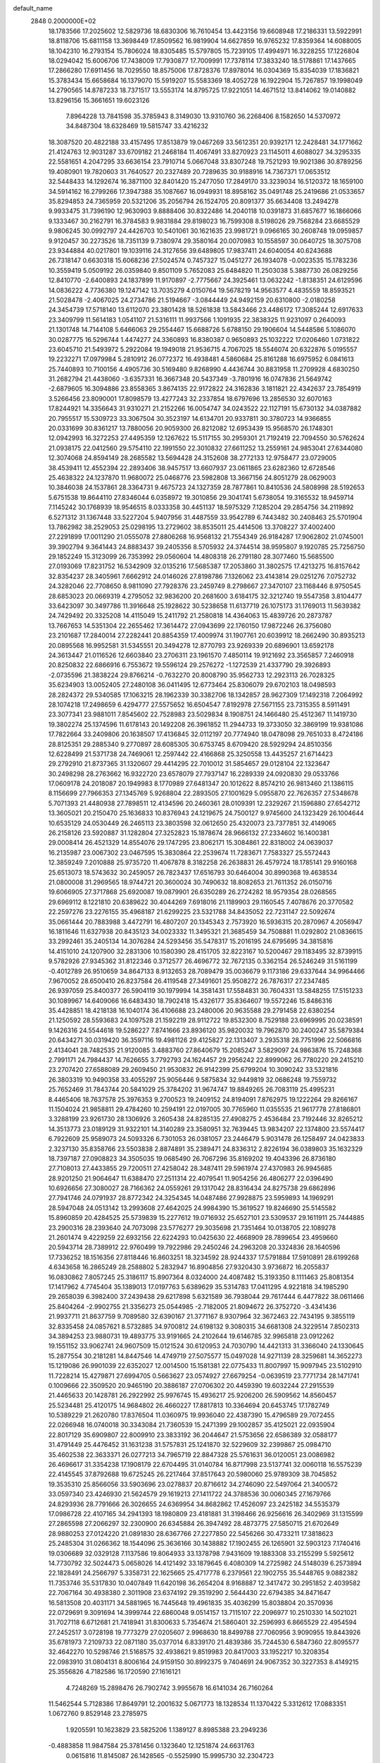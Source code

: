 default_name                                                                    
 2848  0.2000000E+02
  18.1783566  17.2025602  12.5829736  18.6830306  16.7610454  13.4423156
  19.6608948  17.2186331  13.5922991  18.8118706  15.6811158  13.3698449
  17.8509562  16.9819904  14.6627859  16.9765232  17.8359364  14.6088005
  18.1042310  16.2793154  15.7806024  18.8305485  15.5797805  15.7239105
  17.4994971  16.3228255  17.1226804  18.0294042  15.6006706  17.7438009
  17.7930877  17.7009991  17.7378114  17.3833240  18.5178861  17.1437665
  17.2866280  17.6911456  18.7029550  18.8575006  17.8728376  17.8978014
  16.0304369  15.8354039  17.1836821  15.3783434  15.6658684  16.1379070
  15.5919207  15.5583369  18.4052728  16.1922904  15.7267857  19.1998049
  14.2790565  14.8787233  18.7371517  13.5553174  14.8795725  17.9221051
  14.4671512  13.8414062  19.0140882  13.8296156  15.3661651  19.6023126
   7.8964228  13.7841598  35.3785943   8.3149030  13.9310760  36.2268406
   8.1582650  14.5370972  34.8487304  18.6328469  19.5815747  33.4216232
  18.3087520  20.4822188  33.4157495  17.8513879  19.0467269  33.5612351
  20.9392171  12.2428481  34.1771662  21.4124763  12.9031287  33.6709182
  21.2468184  11.4067491  33.8270923  23.1145011   4.6088027  34.3295335
  22.5581651   4.2047295  33.6636154  23.7910714   5.0667048  33.8307248
  19.7521293  19.9021386  30.8789256  19.4080901  19.7820603  31.7640527
  20.2327489  20.7289635  30.9188916  14.7367371  17.0653512  32.5448433
  14.1292674  16.3871100  32.8401420  15.2477050  17.2849170  33.3239034
  16.5120372  18.1659100  34.5914162  16.2799266  17.3947388  35.1087667
  16.0949931  18.8958162  35.0491748  25.2419686  21.0533657  35.8294853
  24.7365959  20.5321206  35.2056794  26.1524705  20.8091377  35.6634408
  13.2494278   9.9933475  31.7396190  12.9630903   9.8888406  30.8322486
  14.2040118  10.0391873  31.6857677  16.1866066   9.1333467  30.2162791
  16.3784583   9.9831884  29.8198023  16.7599308   8.5198026  29.7568284
  23.6685529   9.9806245  30.0992797  24.4426703  10.5401061  30.1621635
  23.9981721   9.0966165  30.2608748  19.0959857   9.9120457  30.2273526
  18.7351139   9.7380974  29.3580164  20.0070983  10.1558597  30.0640725
  18.3075708  23.9344884  40.0217801  19.1039116  24.3127656  39.6489805
  17.9837411  24.6040054  40.6243688  26.7318147   0.6630318  15.6068236
  27.5024574   0.7457327  15.0451277  26.1934078  -0.0023535  15.1783236
  10.3559419   5.0509192  26.0359840   9.8501109   5.7652083  25.6484820
  11.2503038   5.3887730  26.0829256  12.8410770  -2.6400893  24.1837899
  11.9170897  -2.7775667  24.3925461  13.0632242  -1.8138351  24.6129596
  14.0836222   4.7736380  19.1247142  13.7035279   4.0150764  19.5678219
  14.9563577   4.4835559  18.8593521  21.5028478  -2.4067025  24.2734786
  21.5194667  -3.0844449  24.9492159  20.6310800  -2.0180258  24.3454739
  17.5718140  13.6112070  23.3801428  18.5261838  13.5843466  23.4486172
  17.3085244  12.6917633  23.3409799  11.5614183   1.0541107  21.5316111
  11.9937566   1.1091935  22.3838325  11.9231097   0.2640093  21.1301748
  14.7144108   5.6466063  29.2554467  15.6688726   5.6788150  29.1906604
  14.5448586   5.1086070  30.0287775  16.5296744   1.4474277  24.3360893
  16.8380387   0.9650893  25.1032222  17.0206460   1.0731822  23.6045710
  21.5493972   5.2922084  19.1949018  21.9536715   4.7067025  18.5546074
  20.6322876   5.0195557  19.2232271  17.0979984   5.2810912  26.0772372
  16.4938481   4.5860684  25.8161288  16.6975952   6.0841613  25.7440893
  10.7100156   4.4905736  30.5169480   9.8268990   4.4436744  30.8831958
  11.2709928   4.6830250  31.2682794  21.4438060  -3.6357331  16.3667348
  20.5437349  -3.7801916  16.0747836  21.5649742  -2.6879605  16.3094886
  23.8558365   3.8674135  22.9172822  24.3162836   3.1811821  22.4342637
  23.7854919   3.5266456  23.8090001  17.8098579  13.4277243  32.2337854
  18.6797696  13.2856530  32.6070163  17.8244921  14.3356643  31.9310271
  21.2152266  16.0054747  34.0243522  22.1127191  15.6730132  34.0387882
  20.7955517  15.5309723  33.3067504  30.3523197  14.6134701  20.9337811
  30.3780723  14.9366855  20.0331699  30.8361217  13.7880056  20.9059300
  26.8212082  12.6953439  15.9568570  26.1748301  12.0942993  16.3272253
  27.4495359  12.1267622  15.5117155  30.2959301  21.7192419  22.7094550
  30.5762624  21.0938175  22.0412560  29.5754110  22.1991550  22.3010832
  27.6611252  13.2559161  24.9853041  27.6344080  12.3074068  24.8594149
  28.2685582  13.5694428  24.3152608  38.2772133  12.9758477  23.0729005
  38.4539411  12.4552394  22.2893406  38.9457517  13.6607937  23.0611865
  23.6282360  12.6728546  25.4638322  24.1237870  11.9680072  25.0468776
  23.5982808  13.3667156  24.8051279  28.0629003  10.3846038  24.1537861
  28.3364731   9.4675723  24.1327359  28.7877861  10.8410536  24.5808998
  28.5192653   5.6751538  19.8644110  27.8346044   6.0358972  19.3010856
  29.3041741   5.6738054  19.3165532  18.9459714   7.1145242  30.1768939
  18.9546515   8.0333358  30.4451137  18.5975329   7.1285204  29.2854756
  34.2119892   6.5271312  31.1367448  33.5227204   5.9407956  31.4487559
  33.9542789   6.7443482  30.2408463  25.5701904  13.7862982  38.2529053
  25.0298195  13.2729602  38.8535011  25.4414506  13.3708227  37.4002400
  27.2291899  17.0011290  21.0555078  27.8806268  16.9568132  21.7554349
  26.9184287  17.9062802  21.0745001  39.3902794   9.3641443  24.8883437
  39.2405356   8.5705932  24.3744514  38.9595807   9.1920785  25.7256750
  29.1852249  15.3123099  26.7353992  29.0560604  14.4808318  26.2791180
  28.3077460  15.5685500  27.0193069  17.8231752  16.5342909  32.0135216
  17.5685387  17.2053860  31.3802575  17.4213275  16.8157642  32.8354237
  28.3405961   7.6662912  24.0146026  27.8198786   7.1326062  23.4143814
  29.0251276   7.0752732  24.3282046  22.7708650   8.9811090  27.7928376
  23.2459749   8.2798667  27.3470107  23.1168446   8.9750545  28.6853023
  20.0669319   4.2795052  32.9836200  20.2681600   3.6184175  32.3212740
  19.5547358   3.8104477  33.6423097  30.3497786  11.3916648  25.1928622
  30.5238658  11.6137719  26.1075173  31.1769013  11.5639382  24.7429492
  20.3325208  14.4115049  15.2411792  21.2580818  14.4364063  15.4839726
  20.2873787  13.7667653  14.5351304  22.2655462  17.3614472  27.0943699
  22.1760150  17.9872246  26.3756080  23.2101687  17.2840014  27.2282441
  20.8854359  17.4009974  31.1907761  20.6039912  18.2662490  30.8935213
  20.0895568  16.9952581  31.5345551  20.3494278  12.8770793  23.9269339
  20.6896901  13.6592178  24.3613447  21.0116526  12.6603840  23.2706311
  23.1961570   7.4850114  19.9121692  23.3565857   7.2460918  20.8250832
  22.6866916   6.7553672  19.5596124  29.2576272  -1.1272539  21.4337790
  29.3926893  -2.0735596  21.3838224  29.8766214  -0.7632270  20.8008790
  35.9562733  12.2923113  26.7028325  35.6234903  13.0052405  27.2480108
  36.0411495  12.6773464  25.8306079  29.6702103  18.0498593  28.2824372
  29.5340585  17.1063215  28.1962339  30.3382706  18.1342857  28.9627309
  17.1492318   7.2064992  28.1074218  17.2498659   6.4294777  27.5575652
  16.6504547   7.8192978  27.5671155  23.7315355   8.5911491  23.3077341
  23.9881011   7.8545602  22.7528983  23.5029834   8.1908751  24.1466480
  25.4512367  11.1419730  19.3802274  25.1374596  11.6178143  20.1492208
  26.3961852  11.2944733  19.3733050  32.3869199  19.9381086  17.7822664
  33.2409806  20.1638507  17.4136845  32.0112197  20.7774940  18.0478098
  29.7651033   8.4724186  28.8125351  29.2885340   9.2770897  28.6085305
  30.6753745   8.6709420  28.5929294  24.8510356  12.6228499  21.5371738
  24.7469061  12.2597442  22.4166868  25.3250558  13.4435257  21.6714423
  29.2792910  21.8737365  31.1320607  29.4414295  22.7010012  31.5854657
  29.0128104  22.1323647  30.2498298  28.2763662  16.9322720  23.6578079
  27.7937147  16.2289339  24.0920830  29.0533766  17.0609178  24.2018087
  20.1949983   8.1770989  27.6481347  20.1012622   8.8574210  26.9813460
  21.1386115   8.1156699  27.7966353  27.1345769   5.9268804  22.2893505
  27.1001629   5.0955870  22.7626357  27.5348678   5.7071393  21.4480938
  27.7898511  12.4134596  20.2460361  28.0109391  12.2329267  21.1596880
  27.6542712  13.3605021  20.2150470  25.1636833  10.8376943  24.1219675
  24.7500127   9.9745600  24.1323429  26.1004644  10.6535129  24.0530449
  26.2465113  23.3803598  32.0612650  25.4320073  23.7377851  32.4149065
  26.2158126  23.5920887  31.1282804  27.3252823  15.1878674  28.9666132
  27.2334602  16.1400381  29.0008414  26.4521329  14.8554076  29.1747295
  23.8062171  15.3084861  22.8318002  24.0639037  16.2135987  23.0067302
  23.0467595  15.3830864  22.2539674  11.7283671   7.7583327  25.5572443
  12.3859249   7.2010888  25.9735720  11.4067878   8.3182258  26.2638831
  26.4579724  18.1785141  29.9160168  25.6513073  18.5743632  30.2459057
  26.7823437  17.6516793  30.6464004  30.8990368  19.4638534  21.0800008
  31.2969565  18.9744721  20.3600024  30.7490632  18.8082653  21.7611352
  26.0150716  19.6066905  27.3717868  25.6920087  19.0879901  26.6350289
  26.2724282  18.9579354  28.0268565  29.6969112   8.1221810  20.6389622
  30.4044269   7.6918016  21.1189903  29.1160545   7.4078676  20.3770582
  22.2597276  23.2276155  35.4968187  21.6299225  23.5321788  34.8435052
  22.7231147  22.5092674  35.0661444  20.7883988   3.4472791  16.4807207
  20.1345343   2.7573920  16.5936315  20.2870967   4.2056947  16.1811646
  11.6327938  20.8435123  34.0023332  11.3495321  21.3685459  34.7508881
  11.0292802  21.0836615  33.2992461  35.2405134  14.3076284  24.5293456
  35.5478317  15.2016195  24.6795695  34.3815816  14.4151010  24.1207900
  32.2831306  10.1580390  28.4151705  32.8223167  10.5200467  29.1183495
  32.8739915   9.5782926  27.9345362  31.8122346   0.3712577  26.4696772
  32.7672135   0.3362154  26.5246249  31.5161199  -0.4012789  26.9510659
  34.8647133   8.9132653  28.7089479  35.0036679   9.1173186  29.6337644
  34.9964466   7.9670052  28.6500410  26.8237584  26.4119548  27.3491601
  25.9508272  26.7876317  27.2347485  26.9397059  25.8400377  26.5904119
  30.1979994  14.3581431  17.5584831  30.7604331  13.5848255  17.5151233
  30.1089967  14.6409066  16.6483430  18.7902418  15.4326177  35.8364607
  19.5572246  15.8486316  35.4428851  18.4218138  16.1040174  36.4106688
  23.2480006  20.9635588  29.2791458  22.6380254  21.1250592  28.5593683
  24.1097528  21.1592219  28.9112722  19.8532300   8.7529188  23.6969995
  20.0238591   9.1426316  24.5544618  19.5286227   7.8741666  23.8936120
  35.9820032  19.7962870  30.2400247  35.5879384  20.6434271  30.0319420
  36.3597116  19.4981126  29.4125827  22.1313407   3.2935318  28.7751996
  22.5066816   2.4134041  28.7482535  21.9120085   3.4883760  27.8640679
  15.2085247   3.5829097  24.9863876  15.7248368   2.7991171  24.7984437
  14.7626655   3.7792793  24.1624457  29.2956242  22.8999062  26.7780220
  29.2415210  23.2707420  27.6588089  29.2609450  21.9530832  26.9142399
  25.6799204  10.3090242  33.5321816  26.3803319  10.9490358  33.4055297
  25.9056446   9.5875834  32.9449819  32.0686248  19.7559732  25.7652469
  31.7843744  20.5841029  25.3784202  31.9674747  19.8849265  26.7083119
  25.4995231   8.4465406  18.7637578  25.3976353   9.2700523  19.2409152
  24.8194091   7.8762975  19.1222264  29.8266167  11.1504024  21.9858811
  29.4784260  10.2594191  22.0197005  30.7765960  11.0355535  21.9617778
  27.8186801   3.3288199  23.9261730  28.1306926   3.2605438  24.8285135
  27.4908275   2.4536484  23.7192446  32.8265212  14.3513773  23.0189129
  31.9322101  14.3140289  23.3580951  32.7639445  13.9834207  22.1374800
  23.5574417   6.7922609  25.9589073  24.5093326   6.7301053  26.0381057
  23.2446479   5.9031478  26.1258497  24.0423833   2.3237130  35.8358766
  23.5503838   2.8874891  35.2389471  24.8336312   2.8226194  36.0389803
  35.1632329  18.7397187  27.0908823  34.3505035  19.0685490  26.7067296
  35.8169202  19.4043396  26.8736180  27.7108013  27.4433855  29.7200511
  27.4258042  28.3487411  29.5961974  27.4370983  26.9945685  28.9201250
  21.9064647  11.6388470  27.2511314  22.4079541  11.9054256  26.4806277
  22.0396490  10.6926656  27.3080027  28.7166362  24.0559261  29.1317042
  28.8316434  24.8275738  29.6862896  27.7941746  24.0791937  28.8772342
  24.3254345  14.0487486  27.9928875  23.5959893  14.1969291  28.5947048
  24.0513142  13.2993608  27.4642025  24.9984390  15.3619527  19.8246690
  25.5145582  15.8960859  20.4284525  25.5739839  15.2277612  19.0716932
  25.6527101  23.5309537  29.1611911  25.7444885  23.2900316  28.2393640
  24.7073098  23.5776277  29.3035698  21.7351464  10.0138705  22.1089278
  21.2601474   9.4229259  22.6932156  22.6224293  10.0425630  22.4668909
  28.7899654  23.4959660  20.5943714  28.7389912  22.9760499  19.7922986
  29.2450246  24.2963208  20.3324836  28.1640596  17.7336252  18.1516356
  27.8118446  16.8603251  18.3234592  28.9244337  17.5791884  17.5910891
  28.6199268   4.6343658  16.2865249  28.2588802   5.2832947  16.8904856
  27.9320430   3.9736872  16.2055837  16.0830862   7.8057245  25.3186117
  15.8907364   8.0324000  24.4087482  15.3193350   8.1111463  25.8081354
  17.1417962   4.7745404  35.1389013  17.0197763   5.6389629  35.5314783
  17.0411295   4.9221818  34.1985290  29.2658039   6.3982400  37.2439438
  29.6217898   5.6321589  36.7938044  29.7617444   6.4477822  38.0611466
  25.8404264  -2.9902755  21.3356273  25.0544985  -2.7182005  21.8094672
  26.3752720  -3.4341436  21.9937711  21.8637759   9.7089580  32.6390167
  21.3771167   8.9307964  32.3672463  22.7434195   9.3855119  32.8335458
  24.0857621   8.5732885  34.9700812  24.6198132   9.3080315  34.6681308
  24.3229514   7.8502313  34.3894253  23.9880731  19.4893775  33.9191665
  24.2102644  19.6146785  32.9965818  23.0912262  19.1551152  33.9062741
  24.9607509  15.0121524  30.6120953  24.7030790  14.4421313  31.3366040
  24.1330645  15.2877554  30.2181281  14.8447546  14.4749719  27.5075577
  15.0497028  14.9271139  28.3259681  14.3652273  15.1219086  26.9901039
  22.6352027  12.0014500  15.1581381  22.0775433  11.8007997  15.9097945
  23.5102910  11.7228214  15.4279871  27.6994705   0.5663627  23.0574927
  27.6679254  -0.0639519  23.7771734  28.1471741   0.1009666  22.3509520
  20.9465190  20.3886187  27.0706302  20.4459390  19.6032244  27.2915539
  21.4465633  20.1428781  26.2922992  25.9976745  15.4936217  25.9206200
  26.5909562  14.8560457  25.5234481  25.4120175  14.9684802  26.4660227
  17.8817813  10.3364694  20.6453745  17.1782749  10.5389229  21.2620780
  17.8376504  11.0360975  19.9936040  22.4387390  15.4796589  29.7072455
  22.0266948  16.0740018  30.3343084  21.7360539  15.2471399  29.1002857
  35.4125021  22.0935904  22.8017129  35.6909807  22.8009910  23.3833192
  36.2044647  21.5753656  22.6586389  32.0588177  31.4791449  25.4476452
  31.1631238  31.5757831  25.1241870  32.5229609  32.2399867  25.0984710
  35.4602538  22.3633371  26.0277213  34.7965719  22.8847328  25.5761631
  36.0120051  23.0086982  26.4696617  31.3354238  17.1908179  22.6704495
  31.0140784  16.8717998  23.5137741  32.0060118  16.5575239  22.4145545
  37.8792688  19.6725245  26.2217464  37.8517643  20.5980060  25.9789309
  38.7045852  19.3535310  25.8566056  33.5903696  23.0278837  20.8716612
  34.2746090  22.5497064  21.3400572  33.0597340  23.4246930  21.5624579
  29.1619213  27.1411722  24.3788536  30.0060345  27.1679766  24.8293936
  28.7791666  26.3026655  24.6369954  34.8682862  17.4526097  23.2425182
  34.5535379  17.0986728  22.4107165  34.2941393  18.1980809  23.4181881
  31.3198466  26.9256616  26.3402969  31.1315599  27.2865598  27.2066297
  32.2300900  26.6345884  26.3947492  28.4873775  27.5850715  21.6702649
  28.9880253  27.0124220  21.0891830  28.6367766  27.2277850  22.5456266
  30.4733211  17.3818623  25.2485304  31.0266362  18.1544096  25.3636166
  30.1438882  17.1902455  26.1265901  32.5903123   7.1740416  19.0306689
  32.0329128   7.1137586  19.8064933  33.1378798   7.9431609  19.1883308
  33.2155299   5.5925612  14.7730792  32.5024473   5.0658026  14.4121492
  33.1879645   6.4080309  14.2725982  24.5148039   6.2573894  22.1828491
  24.2566797   5.3358731  22.1625665  25.4717778   6.2379561  22.1902755
  35.5448765   9.0882382  11.7353746  35.5317830  10.0407849  11.6420198
  36.2654204   8.9168887  12.3417472  30.2951852   2.4039582  22.7067164
  30.4938380   2.3011908  23.6374192  29.3519290   2.5644430  22.6794385
  34.8471647  16.5813508  20.4031171  34.5881965  16.7445648  19.4961835
  35.4036299  15.8038804  20.3570936  22.0729691   9.3091694  14.3999744
  22.6860048   9.0514157  13.7115107  22.2096977  10.2510330  14.5021021
  31.7027118   6.6712681  21.7418941  31.8300633   5.7354674  21.5860401
  32.2596993   6.8665529  22.4954594  27.2452517   3.0728198  19.7773279
  27.0205607   2.9968630  18.8499788  27.7060956   3.9090955  19.8443926
  35.6781973   7.2109733  22.0871180  35.0377014   6.8339170  21.4839386
  35.7244530   6.5847360  22.8095577  32.4642270  10.5298746  21.5168575
  32.4938621   9.8519983  20.8417003  33.1952217  10.3208354  22.0983910
  31.0804131   8.8006164  24.9159150  30.8992375   9.7404691  24.9067352
  30.3227353   8.4149215  25.3556826   4.7182586  16.1720590  27.1616121
   4.7248269  15.2898476  26.7902742   3.9955678  16.6141034  26.7160264
  11.5462544   5.7128386  17.8649791  12.2001632   5.0671773  18.1328534
  11.1370422   5.3312612  17.0883351   1.0672760   9.8529148  23.2785975
   1.9205591  10.1623829  23.5825206   1.1389127   8.8985388  23.2949236
  -0.4883858  11.9847584  25.3781456   0.1323640  12.1251874  24.6631763
   0.0615816  11.8145087  26.1428565  -0.5525990  15.9995730  32.2304723
  -0.3050818  15.8840878  31.3130683  -1.1059349  15.2434537  32.4262651
  -3.4797051  13.7664925  23.3342999  -3.6070319  12.8540345  23.0746076
  -3.6709925  14.2696994  22.5428305   7.7366986  11.4179794  33.8302281
   7.7219818  12.1984277  34.3842279   8.5375282  10.9591785  34.0840105
   8.7127349  17.8430373  24.0974890   8.3547884  17.5301876  24.9282905
   9.4085915  17.2204124  23.8868861  -5.0907462  20.5535586  15.7208244
  -4.2780878  20.1002368  15.4965086  -5.6010155  20.5452612  14.9110168
  11.8483960  14.1298938  22.8805743  11.9262564  14.9045322  22.3237036
  11.7016077  13.4087130  22.2685422   1.4225392  15.0699966  27.6780359
   1.6931578  15.8091032  27.1333167   0.5481939  14.8453783  27.3597612
   3.5953391  10.8372014  24.1224271   3.8889381  11.6885142  23.7979305
   4.3829894  10.2933445  24.1147895  13.0975797  28.0857368  28.9846818
  13.0729490  27.8273392  28.0633480  12.7507066  27.3278545  29.4553465
  11.1543063  18.2112296  26.1488299  11.4008331  18.1879630  25.2242138
  11.1377797  17.2920762  26.4155050   8.4853703  29.5213890  21.0776244
   7.6540386  29.3334277  20.6419754   9.1312975  29.0073962  20.5930408
   6.1239528  32.0851068  21.7798484   5.9639631  31.4588058  21.0738865
   6.9727724  32.4733843  21.5677686   5.8885653  24.9956271  20.9868065
   6.0798218  25.8938910  21.2565746   5.7868816  24.5152822  21.8084884
   7.8810519  22.4021973  26.7839623   7.9872195  22.5785954  27.7187585
   8.5903372  22.8905204  26.3660070   2.4974746  30.0463868  21.7828233
   2.5780218  29.4057769  21.0761672   2.2846490  29.5242518  22.5563297
  16.8879183  18.5163398  30.1415546  17.0860721  19.4527561  30.1319868
  15.9462047  18.4724807  30.3073367   7.8589846  18.5904716  20.0612327
   7.7300487  19.2281219  19.3590863   8.6262065  18.9094092  20.5365023
  10.4477879  23.4740532  22.1841902  11.1471966  22.8434674  22.0126650
   9.6638951  23.0691441  21.8129860  13.9876524  22.4881589  33.4840263
  13.4683945  21.6877948  33.5616170  13.3491605  23.1679514  33.2685218
   8.3772394  21.8516532  21.4524183   7.6911568  21.5770041  22.0607689
   8.9844961  21.1121920  21.4265701  16.9456951  29.1816378  28.9314723
  16.3616920  29.2064347  28.1734767  16.7180760  28.3687361  29.3827064
   2.8365947  16.8631196  25.3434486   2.4825091  17.4938416  25.9703816
   2.3290009  17.0083084  24.5450123  14.7364266  19.7920602  36.1893867
  13.8188883  19.5193915  36.1867261  15.0316006  19.6308493  37.0855536
  13.9952443  30.5966396  24.6792764  14.4985634  30.6850823  23.8699065
  13.0895080  30.4920104  24.3878554  13.6176203  22.9082757  37.0424613
  13.6608105  23.6553676  37.6393032  14.3146406  23.0692022  36.4064604
  12.8018953  28.8852521  36.2918292  12.2686312  29.2265968  35.5739539
  12.8129561  27.9382826  36.1526955   8.0449210  22.7333810  29.5839764
   7.3022182  22.3232103  30.0271292   8.1623701  23.5686158  30.0365471
  12.4850699  23.7379722  27.9050885  12.8750698  23.2689264  27.1674382
  12.7250766  24.6532859  27.7607643   6.1144145  24.6584359  24.0435154
   7.0566307  24.5239177  24.1453254   5.7197777  24.1143892  24.7250628
  17.7660989  26.4617474  27.8282140  18.1031296  25.7598264  28.3849447
  17.8765837  26.1336166  26.9358268   8.7544959  29.4763110  27.6766505
   8.6703273  30.1608151  27.0128721   8.0364686  29.6447717  28.2868059
  12.5040400  25.8606153  20.3942189  12.2750657  25.1614234  19.7819009
  13.2631489  26.2876271  19.9971718   0.8905458  16.6633381  29.8593205
   1.4817273  16.5117855  29.1219142   1.2115393  17.4703589  30.2617038
  10.9032640  14.3175259  33.6173214  10.2059457  14.9246737  33.8650118
  10.4998151  13.7414420  32.9680232   8.8929077  14.1339171  28.8217689
   8.1805679  13.9783674  29.4419368   9.6539171  14.3180600  29.3723939
  14.4440867  19.1705182  17.7874208  15.0019542  19.5261390  17.0956481
  13.8662872  18.5549135  17.3364103  14.0986883  24.1677238  25.0200650
  13.5052983  24.5459866  24.3711910  14.6434303  24.9020670  25.3033108
   7.3728808  26.6662939  27.2818350   7.2570381  25.9646634  26.6411113
   8.1151078  27.1723391  26.9513062  13.7176251  28.1551178  32.9097295
  14.2261757  28.0403870  33.7125028  13.6052426  29.1024086  32.8307221
  -1.5907429  14.9788642  26.7189794  -2.5322885  15.0775801  26.5776325
  -1.3560543  14.1915452  26.2277749  17.7449534  20.3559043  26.0369401
  18.1507528  19.8559360  26.7451706  18.3047913  20.1933862  25.2777292
   1.1484304   8.9113166  20.0309426   1.4648916   9.6206632  19.4715576
   1.9116027   8.6565773  20.5495059   5.7317961  11.8710899  27.7217087
   5.6534797  12.3687082  26.9077835   4.9449556  11.3265578  27.7461754
   6.0799795  28.4525405  20.3008477   5.6603605  28.0131577  21.0405062
   5.4379272  29.1009832  20.0118449   7.4043369  20.0850078  36.3691219
   7.9872538  20.7587126  36.0190340   6.7321863  19.9766471  35.6962895
   9.6933501  24.8049063  35.0253901   9.2303637  25.6408063  34.9692954
   9.2442628  24.3287702  35.7238504   8.2788992  24.1611841  20.1212779
   8.3161370  23.2328904  20.3517472   7.4309363  24.4564782  20.4529288
  12.3246290  26.0694917  36.0916942  11.8492007  25.3827067  35.6242265
  12.7528745  25.6136485  36.8162939  12.3644330  20.1965426  22.8514059
  12.6239576  20.7943841  22.1503607  12.4730418  20.7069128  23.6538760
  13.1408218  33.7774919  25.0909232  13.9317122  34.1515152  25.4792925
  13.4236671  32.9345471  24.7364172  11.2381642  15.3469234  30.1757180
  11.7872745  14.6591756  30.5521653  11.1502741  15.9934523  30.8760804
   6.6042280  27.3170213  30.2343717   7.3391267  26.7068095  30.2959935
   6.5044822  27.4778465  29.2960658   8.0023751  26.8262336  22.5306705
   8.4681279  26.0902313  22.9276677   8.6914267  27.4492458  22.2998126
   5.1199765  22.1452573  30.3882877   4.7061389  22.9257369  30.0197477
   4.9392835  21.4546109  29.7506441  15.5857079  19.7667190  24.5817113
  16.2990896  20.2092711  25.0415656  14.8592914  20.3893768  24.6108362
   5.0147780  32.0223683  26.9948457   5.4154536  31.4636005  27.6607808
   5.3040393  32.9069199  27.2187390   8.1897789  26.2600617   8.3292197
   7.4943725  26.8968255   8.4940641   8.9224335  26.7840077   8.0052913
   6.5306245  16.5560508  21.5528817   5.7063598  16.9757992  21.7991149
   6.9656441  17.1951824  20.9885232  14.1828807  13.9737316  24.1102030
  13.3177247  13.7872972  23.7455397  14.0053129  14.4914467  24.8954880
  10.6208625  20.7081132  27.4157945  10.0889243  20.4204447  28.1577651
  10.8402604  19.9005993  26.9510174  10.3304126  27.3662428  26.4623415
  11.2669018  27.1980299  26.5668605  10.0964313  27.8988396  27.2224896
   4.5415471  20.7350091  21.5028954   4.1688116  19.8761747  21.3036380
   5.3488192  20.5410725  21.9792695  12.0891650  20.0069010  30.6514556
  12.7931378  20.0314510  31.2995694  12.1176786  20.8678677  30.2341367
   8.8045438  25.1628863  24.8381045   9.2642133  25.9496632  25.1312218
   9.4884399  24.4963993  24.7724302   7.7129963  10.7077382  36.7839671
   7.1090038  10.1615568  36.2808660   7.2623427  11.5479742  36.8685045
   2.0156480  27.0430751  33.2999852   2.0432554  27.8391815  33.8307245
   2.9001470  26.9623599  32.9430840   9.5948210  21.5944828  32.3360730
   8.6478997  21.6065732  32.1966972   9.8407549  22.5179638  32.3902140
  21.5715911  33.1478082  33.3208988  21.8077164  33.9325095  33.8155913
  21.3377207  32.5043172  33.9898202  10.1934748  19.7722451  20.9565148
  10.7849198  19.7468122  21.7086968  10.7465741  19.5448189  20.2091258
   7.0008731  18.2299486  28.9990877   7.7802975  18.7001516  29.2951259
   7.3093533  17.6884430  28.2725593   6.1870595  24.4667824  33.4243918
   5.4096495  24.5453758  32.8715006   5.8481405  24.1929511  34.2766723
   6.9221612  20.9818149  32.3415653   6.3078673  21.1588799  31.6291589
   6.4095771  20.4899964  32.9831289  10.8491674  31.0964167  18.7699026
  11.7515149  31.2298105  19.0600867  10.7329581  30.1463313  18.7779529
   5.5237053  15.9509749  29.7341721   5.1338214  15.7014821  28.8963322
   6.0704493  16.7090315  29.5276462   4.7518766   8.3153137  22.0387237
   3.8333976   8.0823081  21.9033113   5.2304009   7.4999303  21.8890698
  13.4378686  16.1794821  25.4979786  13.1729651  16.5651222  24.6629099
  12.7011822  16.3498881  26.0849085  11.1909830  31.4160038  29.1218521
  11.2195984  30.7949405  28.3940517  10.2649663  31.6429719  29.2067665
  12.8807401  26.7348370  26.7267040  13.6874192  26.3228937  27.0362251
  13.0415916  26.9096461  25.7994498  -2.5479683  32.7782029  21.9865366
  -2.7231126  31.8375526  21.9594568  -1.6074560  32.8514786  21.8243669
  20.6628187  30.7575071  34.6030773  21.4871873  30.4104742  34.2621720
  20.1210532  30.8945938  33.8259485   5.3922922  22.7796283  25.9580990
   4.8310695  23.0010363  26.7012271   6.2585650  22.6473849  26.3432159
   8.4204619  11.6801982  27.3476130   7.4922435  11.4464723  27.3514222
   8.4382954  12.5948593  27.6292315  19.7397722  29.3515685  30.5190714
  19.2153526  29.7762753  29.8402195  20.6185137  29.7133245  30.4042770
   7.8045025  17.7061415  38.0167217   8.3027873  17.9870762  38.7841979
   7.8965918  18.4273994  37.3941959  16.5143944  27.9601615  23.4292915
  16.6931229  28.7656501  23.9145502  17.1952280  27.9293836  22.7571679
  14.8069057  21.8667491  30.2471567  14.5450945  21.4773935  31.0814762
  14.2472697  22.6380171  30.1566853   5.3395442  27.3663347  22.9983948
   6.2591813  27.1438107  23.1432485   4.8621125  26.5661782  23.2175761
  11.0328415  22.4543478  36.3144975  10.6336159  23.2475676  36.6717833
  11.9534445  22.5136414  36.5698526  13.3012804  13.5497550  30.0511459
  13.3863508  13.0196909  29.2586644  13.8435243  14.3204569  29.8831522
  20.2471714  28.2054029  38.2278127  19.6667670  27.8002529  38.8721853
  21.0777287  27.7401645  38.3276107   6.8096946  20.0270442  22.9808298
   7.3196288  19.2241963  23.0886916   6.4507027  20.2014733  23.8508476
  13.6964154  18.2197520  29.0839719  12.9200339  18.6165191  29.4789902
  13.7111371  18.5609855  28.1897824  11.9580995  18.9077083  36.9031757
  11.7807149  19.2212641  36.0163559  11.9073576  19.6922332  37.4492323
  10.1440904  15.2584447  19.1747988   9.3745276  15.7677800  18.9206682
  10.4038918  14.8016781  18.3747367  12.3423874  17.7077303  23.6644527
  12.4961045  18.5681287  23.2741740  12.1990120  17.1276795  22.9166450
  11.0667251  15.8126879  27.2644585  10.5520786  15.8713141  28.0694018
  11.3419972  14.8968914  27.2223398  11.5824307  13.2215028  27.3349016
  10.9681556  12.7422251  27.8909510  12.3906245  12.7101589  27.3746769
  14.5579015  19.8105907  32.3080976  14.7610763  18.8939856  32.1215854
  14.3348862  19.8218781  33.2388868  16.8379165  21.5035061  33.5954468
  15.8833362  21.4386645  33.6237989  17.0166511  22.4408514  33.6707441
   7.3560196  27.0484879  18.4972572   8.0809783  26.6575370  18.9849295
   6.9060905  27.5994921  19.1377179  10.4910836  22.8000325  25.2765092
  11.1138461  22.4978926  24.6153661  10.3875366  22.0536780  25.8668184
  18.5998959  17.0113143  24.4316660  18.1199571  17.2876189  25.2124005
  17.9563496  16.5280844  23.9134297  20.7874087  23.2529422  32.9857141
  21.0640275  22.6340287  32.3099479  20.3154960  23.9346787  32.5074198
  13.5151517  31.6792162  18.7306964  13.5971892  32.5831523  18.4267207
  14.3786566  31.4662233  19.0845682  13.4441922  21.1928427  27.6060571
  12.5430174  21.4977451  27.7116522  13.8293157  21.2771267  28.4783002
   3.5165671  18.2176587  21.4237139   3.0834338  17.8939292  20.6338869
   2.9404120  17.9499297  22.1396736  10.2473707  11.8326163  25.3042967
   9.5226915  12.4512520  25.3957393  10.9469468  12.2018525  25.8432678
  19.3152627  24.9416582  18.6219114  19.4296219  24.7842967  17.6846861
  18.8415452  25.7720666  18.6692985  16.7674507  32.3077511  26.2361120
  16.2158912  33.0787573  26.3686395  17.5854046  32.5181109  26.6865917
  20.5043169  27.4514373  24.6771386  20.3428688  28.3618665  24.4295804
  20.4638432  26.9680628  23.8519460  18.6565311  37.3615948  25.8392267
  18.8758455  36.4589839  25.6080846  18.1326408  37.2841116  26.6365767
  19.9752139  34.5313014  25.1998339  20.1781210  33.7001851  25.6291430
  20.8301290  34.9147454  25.0040720  17.1843067  29.8440667  25.0227506
  17.0296266  30.4577345  25.7408855  18.0601605  30.0632656  24.7048453
  22.0250804  24.9805791  27.1002064  22.6940835  24.8199940  26.4347148
  21.3629004  24.3078865  26.9413533  21.0358645  28.6648791  21.5796615
  21.2516925  28.7560277  20.6515764  21.8723598  28.4696893  22.0020457
  19.8325415  25.3274224  22.9141924  19.8850202  24.8498845  23.7421026
  19.2631103  24.7901340  22.3634645  12.7055093  25.1028915  22.9386539
  11.8859926  24.6250054  22.8111819  12.8948110  25.4864199  22.0823230
  28.4084742  36.9331131  30.0666071  27.6142775  36.9884738  30.5980378
  28.7410487  37.8302479  30.0387632  25.6507165  36.9884140  30.9872194
  25.3752183  36.0922303  31.1800598  24.8425522  37.5001657  31.0220416
  26.0487669  31.5147775  25.8515408  25.5032462  30.7351803  25.7472952
  26.8768432  31.2858422  25.4295099  17.9395212  26.1890132  25.1839339
  18.8316282  26.5354298  25.2032334  17.4591752  26.7956089  24.6204259
   3.8665850   2.8643307  16.0563779   3.7618581   3.4822035  15.3328468
   3.0794355   2.3207221  16.0229521   9.5161173  -3.8350541  21.6775896
   9.5546761  -3.4126219  20.8195126   9.9731855  -3.2309422  22.2627130
   3.7988812   7.1089959  27.8284417   3.8822505   8.0430874  27.6367272
   4.6864066   6.8307444  28.0545096   6.7735399   8.3526146   7.2208253
   7.3115774   8.2990209   6.4309676   7.3971839   8.5359398   7.9234574
   5.0050561   8.6755858  10.3407880   5.1326658   9.5927137  10.5833247
   5.2771795   8.6301370   9.4242100  11.0379037   3.2806067  28.0373372
  10.8980810   3.8822731  27.3061197  10.9089913   3.8187844  28.8183482
   4.3794327   9.4970353  17.3110908   4.0870014   8.6544956  16.9634666
   5.2418929   9.3156905  17.6845989   5.7280477   0.7058177  22.4840605
   6.1813149   1.1442413  23.2041754   6.3846878   0.6433570  21.7904076
   8.0669560   9.1482355   4.4460324   8.0817516   9.0141845   3.4983810
   7.4099320   9.8311022   4.5811038  12.0976556  -5.4982372  13.0518217
  11.5906764  -5.4547981  13.8625725  11.9953867  -6.4020003  12.7535177
   5.8662508   1.6151562  17.7069872   5.5807102   2.4076069  17.2523221
   6.6772277   1.8703875  18.1467659   7.0637026   4.8885162  17.1273715
   7.1046320   5.1770800  18.0391213   7.2138800   5.6844314  16.6172759
  11.4341222   2.3676039  16.5270114  10.9013078   3.1225409  16.2771901
  11.4683062   2.4043658  17.4828942   9.4830347  10.7202674   6.6450515
   8.7595242  10.5503024   6.0418300   9.0823270  11.1984819   7.3709826
  12.6914421  -0.5942424   5.9955469  12.8689513  -1.4902899   6.2815907
  13.3811636  -0.0712830   6.4042396   9.6364015   4.9306747  19.8156119
  10.4783773   5.2390592  19.4806377   9.6526495   5.1538192  20.7462968
   9.8877589   4.4952002  16.0716560   9.0644171   4.6925385  16.5181959
   9.8173366   4.9449510  15.2296366  11.8715679   0.9822775  12.9922403
  11.7239711   1.8913087  13.2532175  12.7912770   0.9551627  12.7283616
   3.1577742  -0.5431802  22.1421859   4.0339979  -0.1619301  22.1979739
   2.5908574   0.0950603  22.5751826   4.2246972   7.8630165  12.8749625
   4.4417454   7.6187075  11.9752764   4.5638724   7.1432516  13.4070626
  -0.8939901   4.0916425  21.7120491  -0.4785703   3.7233095  20.9323126
  -0.7806010   3.4194522  22.3840127   4.4283557   5.0749722  17.9346651
   4.4758703   4.2646199  17.4274142   4.7004519   4.8216976  18.8167351
  11.3509661   6.2926366  23.1549946  10.4977507   5.8727478  23.2643045
  11.3582696   6.9935060  23.8068847  17.9820181  -4.9966809  12.4616094
  17.4122506  -5.4281073  11.8248456  17.3978517  -4.4193211  12.9531754
   7.8905994   8.8663233   9.5754582   8.0682564   9.3534841  10.3800353
   7.9211352   7.9470252   9.8403930   3.7732957   6.8669361  16.1820995
   3.5602012   6.2682398  15.4662885   3.9110826   6.2966016  16.9383832
   2.1793436   5.7281633  24.6282931   1.3775509   6.1082984  24.9872605
   2.5453259   5.2160363  25.3494135   4.5772430  11.1743956  15.2386839
   4.5627172  10.6737679  16.0543999   4.1885983  12.0183682  15.4686782
   7.2037233  16.7163556  26.4710500   7.4682694  15.8373572  26.1997402
   6.3174489  16.6043234  26.8148499  11.8890464   9.1170868  28.4029406
  11.7910992   8.4982808  29.1266237  11.2220206   9.7839411  28.5660777
   8.4989360  -2.6989228   9.1190806   8.3078675  -1.7656567   9.0255968
   9.1016718  -2.8930796   8.4012752   6.1901254   2.0084348  12.8921197
   6.1977920   1.0881567  13.1552951   6.5484218   2.4762564  13.6464396
   5.1375945  -0.7568332  13.5549822   4.3332888  -1.1721570  13.2438066
   5.7356377  -0.8041431  12.8091016   7.1538334  11.6810776  12.4802085
   6.8612597  11.9184514  13.3601438   6.3524430  11.4298545  12.0209786
  11.4005478   2.4708656  19.1895931  11.2079167   3.3276044  19.5705442
  11.6717569   1.9333585  19.9337460   6.4259738  -1.2007673  18.4071774
   6.3255177  -0.3002147  18.0987209   5.6218702  -1.6399461  18.1301013
  11.6196686  11.1650888  11.1966519  11.9146856  10.8475610  10.3432042
  12.2865173  11.7993518  11.4598153  12.0980314  -0.0079765  15.6367694
  12.1453188   0.1283138  14.6905027  11.7854976   0.8275725  15.9837741
  -0.0897891   7.5341830  12.8920440   0.7426605   8.0032039  12.9493056
  -0.7406236   8.2191972  12.7390672   9.1452890   2.9264107   9.9016085
   9.0498827   3.1161818   8.9682723   8.3536686   2.4386996  10.1290000
  14.4692927   1.1220702   7.3436685  14.2181022   1.8686449   6.7998291
  14.0576877   1.2935000   8.1906779   7.2255238   9.9008129  14.9439609
   6.3126506  10.1864828  14.9798365   7.6454889  10.3480233  15.6787153
   5.7098935   2.8335818  25.9830459   5.8983495   1.9001917  25.8855826
   5.7247522   2.9834994  26.9283161  15.3212748   2.7545097  10.1253109
  14.6163438   3.3858029  10.2694394  15.7438909   3.0475749   9.3180066
  14.5874018   2.3115690  20.7405162  13.7685233   1.9443077  21.0733660
  15.2642773   1.9382111  21.3050295   4.0922044   3.7518157  11.9912775
   4.5816506   2.9648860  12.2308937   4.7126352   4.4688789  12.1221124
  12.9008784  10.5829936  19.3642747  13.6286928  10.9639118  18.8729302
  12.9929311   9.6389890  19.2353821   8.6877877  -2.5626445  17.4996628
   8.6987512  -2.2966852  16.5802188   7.9674698  -2.0635859  17.8847789
   8.7798372   5.6194192  22.6952739   8.8453630   6.3815492  23.2706834
   8.3439377   4.9540640  23.2277455   4.8080922   6.9635735  24.7573525
   3.8932909   6.7194882  24.6166655   5.2987828   6.4181430  24.1425679
   8.1431375   7.7483684  16.3365872   7.8946314   8.6372605  16.0829191
   9.0650312   7.8188805  16.5843206   5.3653076  12.3820219   7.7104385
   6.2873493  12.3266422   7.4594326   5.3827127  12.6576640   8.6269265
   7.7897669   2.1109167  19.2871773   8.6122610   2.5331239  19.0392328
   8.0006510   1.6254628  20.0847325  11.4696868   9.8420255  23.6890272
  11.1442856  10.5554703  24.2379738  11.8028027   9.1945508  24.3103501
  -0.1074492  14.4076128  13.2708982  -0.2519477  15.3163731  13.5345395
   0.6703975  14.1374298  13.7589427   6.0148455   5.8752231  22.4289552
   5.6216007   5.0859907  22.8013831   6.9155467   5.6217183  22.2272015
   8.3542929  11.1864863  16.9587086   7.8277981  10.6540498  17.5549858
   9.1154260  11.4459230  17.4779396   8.1923274  12.4174251   8.1726966
   8.4656417  13.2754296   7.8481055   8.3469383  12.4580049   9.1164554
  14.6584275   1.4372945  15.6649831  15.3123197   1.4979437  16.3613871
  13.8427416   1.7223546  16.0768437   8.1157064  10.4303532  23.6042709
   7.5227276   9.9403351  24.1739113   8.9162146  10.5287627  24.1197650
   7.5757796   3.1946736  14.7579432   7.8765924   4.0520719  14.4569255
   7.2334767   3.3560541  15.6371570  18.6889536  -3.8816285  15.8368399
  18.4900270  -4.0957068  16.7483389  17.9650287  -4.2606257  15.3383164
   8.6243243   7.1861456  24.8114568   7.6859617   7.3528802  24.9003787
   9.0410144   7.8945049  25.3021994   6.4808341   2.0851094  10.1584670
   5.6631477   1.7134105   9.8276183   6.4539521   1.9218584  11.1012599
  14.0220155  -3.3677799  19.7263449  14.0718649  -3.5205137  18.7827246
  13.6228574  -4.1639498  20.0770844  13.1406350  13.5487979  11.2111319
  12.4985191  14.0589583  10.7175175  13.0220201  13.8284068  12.1188660
   8.6345537  16.2425417  12.6008732   7.7756494  16.1310525  13.0084089
   8.4882492  16.0446777  11.6758452   1.8981929  10.7707812  17.0576785
   1.6106068  10.1088072  16.4289365   2.7105460  10.4186757  17.4214586
   4.5297361  11.1680189  12.4200189   3.7365118  11.7024609  12.3826204
   4.4760754  10.7184169  13.2633519   9.4051265   9.2482940  26.4139580
   9.4333355  10.1881229  26.2346320   8.6542228   9.1381939  26.9972704
  10.6680319  11.9890518  18.4334065  11.4498819  11.4375044  18.4062413
  10.5927170  12.2527890  19.3504682  10.4059979   3.4805174  13.1011837
  10.9793214   4.2162527  12.8861825   9.9029957   3.3271495  12.3013719
   2.5104586   4.5686307  14.3023113   1.6243825   4.8448816  14.5363762
   2.5520732   4.6772281  13.3522025   8.5179508   5.8460169  14.0227912
   8.0773596   6.6930277  14.0912306   9.0916178   5.9352447  13.2617549
  13.6841400   8.3967040  13.0187331  13.3283528   8.2806508  12.1377229
  13.0228598   8.9145917  13.4777893  16.8783098  -0.5600042  11.2555731
  16.1923121  -1.2184036  11.1453496  17.6962434  -1.0520501  11.1841077
  13.1388484   4.9448688  12.2201997  13.9367685   4.5872708  12.6096595
  13.4468667   5.4648870  11.4779480  16.1780963  -0.2735301  14.0846547
  16.1959348  -0.1027347  13.1429846  15.6559319   0.4417248  14.4479542
  10.9476140   8.7625076  21.0959567  11.0622623   8.3632329  21.9583182
  11.8192478   8.7347061  20.7013514   9.7323178  10.9185633  14.1006638
   8.8549766  11.2877435  14.2017102   9.8004094  10.7146798  13.1679115
   0.7665072  12.9769847  18.0153446   1.2377542  12.2182344  17.6711701
  -0.1314571  12.8625582  17.7042201  15.3040165   4.5691593  22.0727933
  15.4500748   5.2886273  21.4585747  14.8882526   3.8859364  21.5468858
   7.2673692   6.4598909  19.5855589   6.7696544   5.7413242  19.9756534
   8.1504707   6.1074414  19.4753640   1.0038189   5.0756290  11.7366524
   1.7411272   5.4849635  11.2838239   0.5329549   5.8065551  12.1369849
  13.6295902   5.4137644  26.5661296  13.6655580   5.4831019  27.5201372
  14.2862834   4.7520186  26.3491538  13.8804986   4.5232490  15.8479525
  13.3850558   4.1048416  16.5520147  13.2640045   5.1418122  15.4561025
  10.8710800  -1.2134308  19.3778549  10.8345596  -2.1541645  19.2048861
  10.1239765  -0.8529106  18.9002637   6.6593325   5.1436641   9.5236239
   7.0902817   4.2958559   9.6319562   6.2029061   5.0749234   8.6850647
  15.6612742  -0.5905703  19.8467298  15.0375241  -0.8854085  20.5102342
  15.1240004  -0.4145233  19.0743464  11.9241266  10.3036581   8.0151254
  12.2829339   9.4691465   7.7133315  11.0875799  10.3843872   7.5569722
  10.2733684  11.9644094   0.1681022  10.0690832  11.7525557  -0.7427312
  10.5293572  11.1280380   0.5569266  12.2164453   4.3616285  21.2572912
  12.8966685   4.9576643  21.5707709  11.6129455   4.2774781  21.9954907
  23.5847773   2.5628371  17.0355425  22.9445160   1.8565665  17.1220248
  23.2873184   3.0641334  16.2762981  15.2990490   3.6393588  13.4390530
  14.9280958   3.8096678  14.3048592  15.4921029   2.7018320  13.4413890
   4.8577026   3.7332120  23.3960045   4.0258211   3.4062128  23.0535479
   4.7730315   3.6546008  24.3462060   5.3677163   7.3331939   0.4239756
   5.3754415   6.4450304   0.7808198   5.9746452   7.2995213  -0.3154399
  13.7097970  -2.8983475   7.9436740  13.0858952  -3.3222952   8.5329504
  14.1634756  -3.6231617   7.5134972  22.8641367  -8.5352075  15.8246537
  22.6126961  -8.3632639  16.7320924  22.7251156  -7.7014400  15.3755026
   6.0124038  10.8071407  21.7694175   6.3820645  10.6841944  22.6437556
   5.4342417  10.0543607  21.6457945  10.3221311   3.0092398   6.9567112
  10.2312661   2.0966787   7.2309514   9.4917443   3.2139718   6.5268573
  16.5144688   3.7479588   7.8102788  16.1427830   3.6925007   6.9299346
  17.4392849   3.5302066   7.6939559   8.8119722  10.2389938  20.4035909
   9.5311640   9.6935985  20.7222428   8.4092206  10.5918263  21.1970216
   7.5769330  14.6445200  10.4576016   8.2893199  14.0265810  10.6215780
   6.7936031  14.0973607  10.4006562  10.9085183  18.9707567  18.3574130
  10.9945058  18.0385323  18.1579244  10.7024072  19.3777465  17.5159206
  25.0924856  17.8937265  25.4530756  25.3188440  17.0057365  25.7296033
  25.0390280  17.8411150  24.4988187   7.7066852  16.4598941  18.6934375
   6.7841044  16.5181765  18.4450837   7.8516406  17.2202614  19.2565196
  16.2665706  27.5925043   6.4036449  16.1794100  27.0182620   7.1644869
  17.1937009  27.8300115   6.3877878  12.6268530  19.6375219  13.6116342
  13.3533776  19.6032519  12.9893646  12.8902372  19.0500018  14.3199285
  20.9977928  18.5816159  21.8662427  21.8838701  18.7336854  21.5376493
  20.9095207  17.6286774  21.8849036  16.9562754  17.9627916  10.3943312
  16.9429670  17.6321299   9.4961566  17.7985633  18.4108152  10.4721633
  16.3157712  20.0302670  12.0403975  16.6359463  19.1674384  11.7772502
  15.3656389  19.9744541  11.9385873  27.0227638  10.1143119  13.9365628
  27.5518709  10.1450231  14.7336414  26.1535846  10.4030230  14.2147808
  13.2403439  17.5542410  15.4406712  13.8480777  16.8184941  15.3660519
  12.4821067  17.1929688  15.8997905  25.6895451   5.5347555  15.1038255
  25.8389748   5.4605449  14.1612782  24.8275394   5.1419809  15.2413247
  16.3890638  13.9787411   7.5645146  16.4563647  13.1493779   7.0913769
  17.0871154  13.9388726   8.2182472  22.2604702   6.8499663  16.4344141
  22.1270752   7.3791998  15.6480620  21.7155828   7.2691042  17.1004869
  15.0818865  16.8175141  12.6043260  15.4963204  17.2129489  11.8374442
  15.6215882  17.1023014  13.3417880   7.1626890  13.2792001  15.0093113
   6.5124756  13.0824387  15.6836549   7.9422708  13.5431030  15.4980233
  21.5379389  21.5161352  16.9969980  21.3785889  21.0406400  16.1816799
  21.2898677  20.8998336  17.6861024  25.8138834  11.6740933  29.9628026
  25.5907751  12.0669616  29.1189371  26.6984682  11.9897072  30.1475442
  20.0062336   5.0308140  13.0705076  20.1456085   4.2785372  13.6457346
  19.0619883   5.0408648  12.9138817  25.0430754  16.6898050   7.4691209
  25.4178113  17.1426637   6.7136583  24.1906434  16.3794518   7.1637156
  20.1309399  15.6897534  27.7670617  19.9170336  16.5316822  28.1690963
  20.9435134  15.8526222  27.2880732  23.5523392  17.8241194  20.0951374
  23.3062424  18.0830176  19.2070834  23.8152123  16.9073784  20.0131894
  24.8049393  17.9332001  22.5914323  24.3646602  18.0215829  21.7461071
  25.3985794  18.6829935  22.6318453  29.9089311  26.0250110  19.6073655
  30.8255936  26.2908842  19.5347486  29.5499610  26.1608558  18.7304855
  21.5352792  12.7940770  21.4179748  21.5610658  11.8531261  21.5916938
  22.3777242  12.9846457  21.0054197  24.8375551  20.9888266  19.2103972
  24.9720323  21.6698775  18.5513696  25.3658017  20.2516338  18.9042370
  21.0390590   2.0820385  19.3476662  21.0870916   1.2497693  18.8772912
  21.1791117   2.7467314  18.6732772  21.2329509  13.8894477  31.7688222
  21.8161511  14.4975860  31.3146448  21.0687442  13.1941585  31.1317657
  10.7559462  14.1627604  12.6791186  10.4273312  15.0599117  12.7371154
  10.1575082  13.7272567  12.0721258  22.7703146  21.6855443  20.6828136
  22.4088983  22.1661432  19.9380755  23.4946660  21.1805856  20.3132684
  18.9597671  10.9814364   8.0973667  18.8277936  10.0556013   8.3014357
  18.6419394  11.4451299   8.8720961  17.6075583  19.7203011  20.8870034
  16.8798344  19.7892518  21.5049804  18.3184214  19.3313334  21.3965224
   9.7974358  15.1536209  24.7692590  10.1597067  15.4597447  25.6006914
  10.5619200  14.8875126  24.2583949  28.2852304  19.6501915  19.9839117
  29.1945609  19.5993738  20.2784750  28.1848348  18.9082463  19.3875310
  11.4819156  19.7294885   8.0745632  11.5773602  18.8878485   8.5203933
  11.0612725  20.2965506   8.7208850  12.2784189   7.0804141  30.7238245
  11.9785278   6.2984943  30.2602528  11.9023794   6.9982542  31.6002239
  10.1825102  23.7772073  13.0672792  10.5037099  24.6000823  13.4359788
   9.7942519  23.3167989  13.8112627  13.3866902  18.2456708  20.3843858
  13.9272615  18.5287195  21.1218802  13.9590928  18.3295024  19.6217854
  17.0390756  10.9230781  27.9755720  16.4089406  10.7390832  27.2789318
  17.6852973  11.4996211  27.5678619  15.6501984  12.0289428  25.9598159
  16.3790298  12.6184417  26.1535365  15.1247365  12.5017849  25.3144152
  16.5597248  17.5565749  26.5795927  16.0328256  16.8002116  26.3216709
  16.0416937  18.3137088  26.3064189  18.0771328  27.6997311  21.3350901
  17.8887129  27.3135758  20.4797457  18.9286031  27.3369893  21.5793207
  22.7947125  21.5156055  23.3718194  21.9636175  21.9886951  23.4130410
  22.9912853  21.4577998  22.4368064  18.7978911  18.2279631  28.3493244
  18.3968859  17.8311683  27.5760324  18.1129505  18.1963239  29.0172219
  18.2135253   7.8064232  21.0579061  18.0117272   8.6632433  20.6819159
  19.1600560   7.7141254  20.9493127   8.1388408  22.3176818  14.4401507
   7.9227893  22.9055669  15.1639910   7.3161494  21.8708498  14.2407719
  18.5613835  15.7284012   6.4063706  18.9290565  14.8493571   6.4976393
  17.8144167  15.7389153   7.0048369  17.8252387  11.5701999  10.4250051
  18.0664273  11.4378372  11.3418148  16.8714960  11.6505247  10.4374430
  15.9734473   6.4429241  15.0576261  16.1195192   6.9551618  15.8529293
  15.5038941   5.6643954  15.3570335  13.3147485   7.9745704  18.9848617
  12.8190515   7.3692370  18.4334201  13.7718046   7.4106337  19.6088064
  23.8604679  14.7456826   9.7106479  24.0547621  14.1324012  10.4194268
  24.4033788  15.5108386   9.9004263  19.9946385   8.5477213  10.8153221
  20.6644034   7.9409177  11.1306570  20.4456564   9.0848482  10.1639318
  23.8201232  21.2860616  11.0174617  24.2483788  21.2536124  10.1620227
  24.4193778  21.7919533  11.5662782  12.3270597   6.4510993  14.7411122
  12.8935930   6.7026204  14.0117228  11.9650147   7.2780551  15.0593879
  18.2871068  22.9054829   7.6724694  17.7010107  23.6622523   7.6772792
  17.9018074  22.3001069   8.3059488  16.5313818   7.3668588  17.8072069
  15.7667598   7.3161726  18.3808060  16.6643379   8.3044435  17.6676027
  16.8074565  17.8394223   7.7237600  16.0539681  17.8861846   7.1352871
  17.5225962  18.2400753   7.2295089  26.8022498  25.7186463   7.0773676
  27.5386144  25.4710576   6.5181728  26.8033913  26.6757668   7.0650804
  26.9525322  16.3758523  14.9702893  27.5893639  15.6738858  14.8364223
  27.4682951  17.1804690  14.9172577  14.7644390  11.4196947  17.1979654
  14.6682658  11.7775420  16.3153965  15.4405735  10.7476749  17.1115746
  24.6001129  18.7353356  12.0331039  23.8536583  18.3062673  12.4513596
  24.2389606  19.5440173  11.6700132  24.4577624   4.9775569  12.4150259
  23.7203587   5.0290893  13.0231477  24.8657071   4.1325791  12.6043022
   5.7387332  19.6142679  14.3073575   5.9251871  18.6878085  14.1552403
   5.7939214  20.0152551  13.4399503  18.3297160  19.8537341   6.7696506
  18.4337986  19.8753674   7.7209291  17.4959377  20.2958874   6.6098193
  10.7516937   6.2456575  11.7984816  11.6295588   5.9956875  12.0867518
  10.6837395   5.8984647  10.9090598  15.9667215  22.6376679  23.4196268
  16.1719678  22.3043982  22.5461069  15.0135846  22.7256303  23.4245696
  19.9203562  13.8895807  19.4293316  20.3111312  13.3315152  20.1017077
  20.2900503  13.5683773  18.6069044  24.9794496  14.9197415  16.0227152
  25.6305626  15.5730077  15.7667326  25.4905948  14.2157871  16.4219779
  14.7732673   8.8443796  23.0944627  13.9181786   8.6772509  22.6980751
  14.8081271   9.7954730  23.1966291  24.9192028  22.7682890  16.7974150
  24.4673986  22.4026688  16.0368713  25.6933696  23.1971716  16.4327820
  22.4936829  28.6292379  10.0924692  22.5780086  29.1450765  10.8943617
  22.1881425  29.2552668   9.4359902  13.7501002  19.9328231  11.0172781
  13.4761257  19.1411640  10.5541952  13.0644373  20.5723620  10.8246949
  14.8275096  14.4502358  13.6162707  14.9851023  15.1947663  13.0356928
  15.0126726  14.7867918  14.4930128  15.4038110  18.6746436  22.1778805
  15.9079171  17.8756832  22.3320595  15.4006051  19.1227885  23.0236864
  28.3454664  21.8872269  18.2639463  28.3193705  21.2157503  18.9456134
  28.1481397  21.4151017  17.4550015  20.4750430  10.0882607  19.6496215
  19.6584346  10.0828434  20.1489743  21.1517198   9.8833508  20.2948751
  22.6971268  19.4475893  25.1804039  23.5690669  19.0548455  25.1391171
  22.7065730  20.1235410  24.5027374  20.5954949  28.5762864   4.3300589
  19.6570883  28.7627479   4.3593315  20.6632435  27.6508343   4.5649642
  11.9518701  16.9812130  12.1548813  11.5247999  17.7727810  12.4823918
  12.5484081  16.7227530  12.8574286  16.2513778  16.3127292  22.9068923
  16.7824935  15.8328461  22.2713923  15.5470290  15.7066502  23.1366594
  25.1054157  15.3366186  -1.6900549  24.5229195  15.9514522  -1.2440620
  25.9759647  15.5406418  -1.3483666  19.1736022  19.5369584  23.6480547
  18.9521189  18.6177736  23.7973068  19.9488535  19.5085274  23.0873330
  20.1524829  22.3643925  23.4370857  19.7158260  22.8550186  22.7407750
  19.5091092  21.7096815  23.7084816  18.5229541  12.9572309  16.6893429
  18.9379239  12.0950513  16.7153866  18.9249527  13.3939387  15.9383999
  12.9241701  22.9636592  11.9370149  13.3930795  22.8327827  12.7611672
  12.1802963  23.5190648  12.1702708  16.4467232   7.9024641   7.2043088
  16.1155899   7.7584842   6.3178257  15.9363582   7.3047402   7.7506471
  23.8046812  21.5631219  14.6209767  23.4248205  20.6852585  14.5850102
  24.5013748  21.5496999  13.9647224   6.9314553  18.6656584   7.7337156
   7.5368325  19.2253056   8.2200748   6.4799134  18.1582920   8.4081940
   7.4958667  13.7940774  24.2609882   7.6120035  13.5424040  23.3447980
   8.2110073  14.4064423  24.4336584  22.6234731  15.4521139  17.1848219
  23.3951606  15.2906474  16.6419972  22.4849174  16.3975840  17.1289607
  16.4784771  24.1131555  12.8641073  17.1361057  24.0324069  12.1732846
  15.7024917  24.4519419  12.4176743  19.5995803   7.9776931  18.0717851
  18.6474968   8.0559882  18.1321081  19.9321417   8.7730576  18.4877540
  24.9721752  10.8885075  16.7500372  24.9907546  10.7898424  17.7019573
  24.7817319  10.0097336  16.4218304  12.6609691  26.2674424  31.0329962
  12.9238218  27.1284389  31.3583042  13.3420417  25.6737935  31.3491495
  14.5487354  11.6140050  14.3547365  13.6050385  11.7067003  14.4854099
  14.8198528  12.4464442  13.9677325  24.7195588  12.4459317  10.9607251
  25.2843445  12.8295963  11.6315831  25.1893599  11.6640332  10.6706327
  18.4353787  23.8116244  21.0989064  18.6891120  24.2091187  20.2659300
  17.7476567  23.1875854  20.8668598  22.3307955  23.6917165   9.0507187
  21.9959096  24.4326654   9.5557711  23.1268041  24.0245948   8.6362381
  30.6200633  13.9508863  14.7226468  29.8446799  14.0465264  14.1695957
  30.8112070  13.0130953  14.7070254  21.7711443  25.9529104   4.9724070
  22.7094890  26.0775736   4.8302792  21.6704717  25.0086340   5.0925694
  17.6285774  21.7013196  13.7453423  17.3781800  21.1929063  12.9739481
  16.9965204  22.4195786  13.7743205  13.9846740  11.8559795  28.2100617
  14.6841004  11.9793139  28.8517961  14.4243330  11.9166132  27.3619725
   8.3166517  20.7154898  17.4303372   8.7005247  20.4441173  16.5965325
   8.6412314  21.6058610  17.5649440  13.9902402  25.7039004  13.1821820
  14.3881343  26.5743015  13.1998999  13.0981144  25.8418498  13.5004795
   5.9214325  12.5287661  19.5407731   5.8984288  11.6594408  19.9407434
   6.5381729  13.0241371  20.0797264  15.0404831  25.4525173  27.3044422
  15.8293901  25.8649876  27.6561890  15.0435010  24.5716013  27.6788881
  11.7200892  11.6634250  21.4930928  12.1135024  11.4346371  20.6510038
  11.3767727  10.8357870  21.8298137  10.9466895  16.5870318  16.3741995
  10.1177641  16.9579142  16.0716095  10.7941261  15.6422314  16.3917628
  20.1742019  23.0043367  26.9808495  19.4392404  22.9929965  26.3677143
  20.5464684  22.1242748  26.9248082   9.6548376   8.9881354  11.9686761
  10.0182254   8.1054427  12.0396329  10.2334754   9.4364998  11.3519270
  14.1272262  22.4077876  14.6932462  13.1964573  22.2622690  14.8627322
  14.5569710  21.6186123  15.0230241  10.4752524   8.3045239  17.8310375
  10.4465290   8.7226092  18.6916254  10.8378930   7.4347981  17.9992658
  23.0044493  13.4810102  18.9367822  22.8308958  14.2148282  18.3471873
  23.7121805  13.7902705  19.5022081  16.7861857   4.0345303  18.5974192
  17.4454273   4.5358221  18.1174828  17.0709663   4.0766734  19.5103024
   6.8774237   9.2764487  18.4412781   7.4446998   9.5371117  19.1668705
   6.8355957   8.3220226  18.5008860  15.9236281  20.4292609  15.5942640
  16.3689460  19.5928126  15.4590676  16.3785130  21.0393671  15.0136764
  15.3387367   9.4102859  10.4298597  16.1847087   8.9626205  10.4424738
  14.7002458   8.7117788  10.2861622  20.0753865  20.1568479  13.6855514
  19.1496164  20.1323748  13.9275900  20.1226395  20.8072385  12.9848439
  18.6426170   2.6868187  20.4762314  18.7610462   2.8873308  21.4046716
  19.5058820   2.3963234  20.1819221  16.3744216   1.6268108  17.7134853
  16.4896934   2.4867079  18.1178627  16.2742175   1.0262843  18.4521049
  21.3864137  10.1690628   8.8391091  20.7551295  10.7595873   8.4280216
  21.5863866   9.5230326   8.1616966  21.7952912  11.9809186  10.8983746
  22.7376232  12.1184857  10.9949019  21.7174187  11.0934372  10.5483110
  17.6776850  15.1387661  20.6199550  17.2623199  14.3768244  21.0238715
  18.4662608  14.7896152  20.2046553  16.9573235   9.7276103  16.8729826
  17.8172798  10.0522268  16.6059036  16.4678756   9.6446333  16.0545772
  25.8386375  22.2569434  12.9945649  25.9950122  22.4257229  12.0654296
  26.6775576  22.4429378  13.4162888  16.0644511  22.0554421  20.8291845
  15.6119343  22.2916383  20.0194489  16.6300729  21.3236134  20.5827486
  11.4440933   8.9892240  15.3055155  10.7569060   9.4670653  14.8411093
  11.1451522   8.9629156  16.2144566  12.8794945  -2.9568268  12.9077621
  12.5624568  -3.8317526  13.1318687  13.4131113  -2.6958925  13.6583606
  28.4724360  23.3473163   8.1712529  27.8814014  24.0712023   8.3783739
  28.9522964  23.6436869   7.3978641  29.3446953  24.9659412   5.6679667
  30.2586013  25.2373941   5.7535294  29.0316769  25.4215368   4.8865040
  13.4747525  21.4110910  24.9689160  13.5921524  21.0773118  25.8583206
  13.7569543  22.3244980  25.0166841  19.3665630  18.8860780  10.1904333
  20.0076302  18.1799315  10.1090590  19.8408256  19.5903734  10.6323323
  17.8857491  23.2880958  25.2287681  17.6589075  24.2118152  25.3360862
  17.1753939  22.9270766  24.6983980  15.2842695  22.3415815  18.0565091
  15.6304397  21.7228354  17.4134296  15.0664537  23.1212001  17.5456442
   9.6525348  24.3136616   9.9141972   9.0289335  24.9243228   9.5212007
   9.4545628  24.3385468  10.8503700  12.6496087  24.1923634  18.3079163
  13.1952109  24.5065941  17.5869384  12.6305081  23.2417860  18.1971481
   5.6670068  20.7737084  17.7843245   6.5988857  20.7261544  17.5708477
   5.6455411  20.9996847  18.7142200  19.9757748  10.4280700  25.6426632
  20.3000266  11.0234308  26.3184132  19.4230965  10.9762430  25.0856310
  29.5642334  26.0929627  30.9409783  28.9128653  26.6887950  30.5709305
  30.4057258  26.4992537  30.7334932  26.9545957  22.4261775  24.1352038
  26.7240230  21.5155402  23.9513349  26.6769597  22.9058151  23.3547566
  10.6405053  20.9671871  10.6510746  10.4089657  20.4011926  11.3874655
  10.5932641  21.8545323  11.0069097  26.7278169  14.8173740  22.4295002
  26.9217992  15.5774196  21.8809262  26.0503517  15.1237441  23.0323352
  20.7008735  15.8811106  21.4941505  20.4690549  15.0712246  21.9486575
  20.5624854  15.6839126  20.5677632  23.5775416  23.9113843  24.9257681
  23.9921665  23.2924880  25.5268382  23.4604340  23.4160550  24.1151100
  27.7885443  18.6367452  10.1363025  28.5818718  18.1894889  10.4309636
  28.1053579  19.3291751   9.5563010  26.3791507  20.4005873  21.8962613
  25.6920279  20.6071787  21.2626888  27.1808068  20.3583294  21.3749229
  11.0949022  13.8594316  16.4994376  11.5756157  13.3473976  15.8490780
  10.7430786  13.2072686  17.1053545  16.9606617  12.5033730  18.9112695
  16.1746082  12.5328012  18.3658471  17.6855044  12.5840298  18.2913264
   9.5061479  17.3300750   9.2814980  10.4465877  17.1530263   9.3029118
   9.1054771  16.4766838   9.1159133  23.8119343  -2.4274851  12.3382913
  23.0966275  -3.0251524  12.5559189  23.7244567  -2.2822281  11.3962297
  21.5177048  26.2707537  10.5833158  22.1068263  27.0038172  10.4050303
  20.6729405  26.5512911  10.2313160  19.4725754   8.7814724  15.1071380
  20.3171352   8.8829755  14.6682215  19.6973102   8.5919488  16.0180754
  21.4874073  11.5924629  17.7358721  22.0636742  12.2639672  18.1008795
  21.4870585  10.8950004  18.3914465  25.8772123  23.4608979  10.6046097
  26.7105229  23.8789675  10.8215039  25.8132135  23.5341089   9.6523618
  32.6111599  27.1676159   3.2898926  33.4173696  26.8924948   2.8533537
  32.6053145  26.6783871   4.1126033  27.3193832  14.8256453  18.1446255
  26.9277035  14.1352169  17.6097167  28.2500460  14.6042490  18.1775231
  18.4672346  14.1739564   9.1530585  18.3181546  13.6312129   9.9272913
  19.3547655  13.9515213   8.8719121  32.5693706  12.9567585  20.5778805
  32.6231161  12.0625067  20.9150112  32.9973265  12.9164221  19.7226270
  25.4296562   2.0335538  21.4799690  25.9638981   1.4802791  22.0497975
  26.0620961   2.4737260  20.9120781  30.3759671  17.0869432  11.1375689
  30.8655246  17.7453251  11.6306193  31.0269621  16.6859061  10.5617160
  29.7070018  17.3835090  15.7935780  30.0539992  18.0992752  15.2611276
  30.4836204  16.9486825  16.1457444  20.9255239  15.4042993  24.6803887
  21.4876660  16.1065224  24.3531108  20.0678550  15.8151349  24.7892473
  15.0987533  12.0527096  10.1312750  14.2856330  12.3338306  10.5508440
  15.2522271  11.1716962  10.4725856   6.1348924  15.4772333  13.3858039
   6.2563432  14.6076911  13.7670883   5.4052040  15.8544540  13.8772214
   7.4761845  14.1023094  21.3479494   7.0289522  14.9366095  21.4899305
   8.0278366  14.2538338  20.5805173  16.9609455   5.8137492  12.5698857
  16.8675036   6.1084248  13.4757923  16.5121566   4.9686327  12.5454226
  17.4294491   7.7408013  10.4993853  18.2068117   8.0425917  10.9693447
  17.1855425   6.9258862  10.9383099  14.7016011   8.7381242  27.6245072
  14.7724519   7.9886328  28.2156711  13.9547965   9.2358940  27.9572834
  22.7894898   9.7191040   4.4913884  23.3230848   9.4765285   3.7346418
  23.3808248  10.2242927   5.0493660   4.8234207  16.9218004  17.6900204
   4.2791533  17.6903181  17.8614423   4.2507694  16.1770313  17.8733818
  23.4673249   4.7718665  10.0757337  23.2214676   3.8469550  10.0577164
  23.9681547   4.8708376  10.8854288  16.1059356   9.4315588  14.1090014
  15.8210883   8.5846715  13.7656708  15.3468498  10.0035446  13.9956315
  15.9340220  11.9719325  30.8353395  16.4298944  12.2272952  31.6132420
  16.4994529  12.2122030  30.1013165   2.1882079  15.0569565  15.3253390
   2.8716597  14.5738148  15.7897738   1.9914045  15.8006297  15.8949445
  11.4487604  16.4195660  21.1461972  12.0752203  17.0772085  20.8440613
  11.0389384  16.0932860  20.3450610  19.4308290  12.9380959  27.6914024
  20.2851646  12.5172905  27.7876599  19.6301797  13.8717150  27.6217855
  21.7798930   6.7624422  11.7375094  21.1564398   6.3563271  12.3396793
  22.1748551   6.0267499  11.2695418  20.1052825  12.8373136  12.8512017
  19.5461095  12.0646417  12.9320444  20.6136823  12.6828012  12.0550313
  23.3567531   9.2682863  12.0058326  23.0775843   8.4450175  11.6051769
  24.1979105   9.4627070  11.5924481  12.8027272  22.6067277  21.1025985
  13.2152738  23.4374771  20.8661824  12.7847129  22.1073662  20.2861762
  19.9316829  23.9204811  15.8526487  19.9486190  22.9634436  15.8575671
  20.7416648  24.1720871  15.4089645  25.4828037  16.1491063  11.2594177
  25.3621767  17.0836190  11.4278429  25.6574843  15.7710015  12.1212503
  31.6364720  11.9190036  17.6579012  31.3709768  11.6238009  16.7869250
  31.0912774  11.4116918  18.2592575  14.6674659  25.0263065  16.3167164
  14.4881571  24.6169675  15.4702403  15.6207588  25.1074501  16.3463824
  20.7157704  17.5308829   6.8660866  20.8325820  17.0806122   6.0295202
  19.7698696  17.6576264   6.9398400  20.6913061  16.6765861   9.7073373
  20.9344046  16.7753306   8.7868024  20.1002733  15.9237496   9.7195509
   3.9099014  15.4008325  32.0989010   4.4488464  15.8696010  31.4616991
   4.1956675  15.7375713  32.9481222  18.6872339  24.2042887  29.1460763
  19.3635907  23.7272673  28.6652188  17.8630063  23.8306849  28.8341453
  19.5026112   1.0749340  12.7145454  18.6221022   1.3815651  12.4979509
  19.5619420   0.2104192  12.3079426  16.1258530  31.7290453  19.7804633
  16.8303279  31.4808856  20.3790982  15.9669866  32.6541634  19.9679464
  20.5280362  19.8291750  18.9266805  21.1964162  19.5042715  19.5299531
  19.7116950  19.4417133  19.2424213  18.8177491   5.4633936  16.6897531
  19.2346173   6.1747621  17.1759707  18.1942622   5.9021015  16.1109343
  14.4838881  11.3543333  22.8856105  14.8552475  12.1462434  23.2744580
  13.5575021  11.5604746  22.7609243  22.8629919  31.9963171  10.2594983
  22.8940086  32.8451826   9.8182533  22.8238664  32.2120030  11.1912604
  23.3677341  34.0201181  16.7298547  22.4168131  33.9238969  16.6776754
  23.5307831  34.9287089  16.4766562  24.9742756  46.0212770  18.9962259
  24.1978674  45.5392549  18.7114858  25.5517198  45.3509720  19.3615767
  22.1313037  41.1946808  15.4702751  22.5369355  41.4485635  14.6412767
  21.4595142  41.8595075  15.6217222  30.0282094  34.9562670  24.1667762
  29.8077132  34.0989155  23.8026860  29.3402127  35.1275126  24.8098683
  26.4755971  31.4161780  16.0938723  26.9840022  32.0564888  16.5916254
  26.9421157  31.3343276  15.2620714  27.9669316  28.4016696   7.6936391
  28.1951195  28.8616623   6.8858218  28.8046129  28.2647659   8.1361087
  25.9727535  31.5162244   2.4752940  25.4748792  32.2038125   2.0330547
  26.0514813  31.8211709   3.3791974  36.3869048  24.5621142  18.0077977
  36.9843481  24.1311923  18.6190257  35.5155472  24.3967104  18.3678107
  30.3250394  27.2898402  11.3575571  30.8717468  27.8706129  10.8283636
  29.4819073  27.7395648  11.4133059  19.9166030  35.4689729  15.2326132
  19.9191866  34.5579792  15.5264084  19.0586810  35.8027765  15.4948666
  31.7003271  32.7206830  14.9195080  31.0824433  33.4346035  14.7621259
  32.5485013  33.1543107  15.0133132  25.2574886  28.3676053   5.4369289
  25.9517280  28.5737620   4.8110192  24.9713639  27.4866050   5.1956760
  21.0630092  31.8341096  22.3615283  20.2308153  32.2989821  22.2744725
  21.3126121  31.6194511  21.4627224  29.2007927  31.4902735  25.2648166
  29.1762353  31.0409402  26.1096411  28.9495944  30.8197888  24.6295360
  24.4015673  33.5078594  25.8882119  24.8622798  32.6779361  25.7649111
  25.0389486  34.0730857  26.3246707  32.7734902  27.4263824  18.7200985
  33.0226944  26.5703349  18.3718001  32.1996662  27.7994176  18.0509179
  23.9328874  33.3216156  19.4177348  23.6759864  33.5226146  18.5178275
  24.1244822  32.3838336  19.4083411  23.7157844  36.8648849  20.0840127
  24.2249444  36.8592935  19.2734841  22.8269920  37.0874775  19.8070065
  24.6131575  24.2298673   7.8754602  25.2877804  24.7440654   7.4319333
  24.6127314  23.3894138   7.4173450  19.2914078  34.4465316  18.9636247
  19.9621876  35.0944569  18.7480346  19.2578287  34.4457588  19.9202352
  22.4310724  28.9454948  19.1193593  22.3309844  28.6396555  18.2178736
  23.3759854  29.0457899  19.2347377  22.3902242  29.7564673  12.7219642
  22.8250995  29.7696923  13.5745722  21.4973083  30.0494006  12.9039615
  21.8401299  23.4940587  18.6653942  21.0138521  23.8900674  18.9422945
  21.6105019  22.9749048  17.8946919  23.8258697  19.1603177  30.9847578
  23.1342010  18.5105245  30.8598775  23.5584505  19.9020858  30.4420802
  14.0128846  27.6767292  16.0316064  14.2413348  26.7472777  16.0188644
  13.8302298  27.8658791  16.9519821  27.9701639  24.7624760  25.1482605
  28.4918620  24.1917435  25.7124655  27.3119513  24.1830949  24.7644566
  25.1645868  36.2619900  26.9529126  25.5911785  35.7840376  27.6641178
  25.3455195  37.1829364  27.1409363  25.5739441  29.5146125  19.5947227
  25.6662116  29.8605205  20.4824537  25.6621512  28.5669418  19.6965639
  19.3189021  27.2553682  14.4074156  18.5507957  26.7930819  14.7428790
  19.7526599  26.6185022  13.8395356  28.3111209  23.1661023  13.8359110
  28.3761062  24.1162716  13.9317603  28.1442148  22.8467772  14.7227062
  30.3898514  25.0727936  12.9355647  30.4828085  25.4525404  13.8092827
  30.4167683  25.8245040  12.3435861  31.8153995  22.6780945  14.8721470
  31.8094763  22.7745265  13.9198353  32.7428150  22.6928240  15.1086113
  26.5176184  32.2308689   9.5266817  25.8153220  32.5746365  10.0788008
  26.2225881  31.3536651   9.2823411  26.2333184  26.8833742  19.6170495
  26.6314561  26.8124173  20.4846227  25.7862419  26.0466586  19.4895289
  24.5291634  30.8520488   6.4358893  24.9020901  30.0488107   6.0726179
  23.5834060  30.7052777   6.4206241  22.7207694  13.9516574  13.2325489
  22.8078345  13.3660028  13.9846528  21.9431800  13.6361586  12.7720632
  24.5983934  34.7361074  21.5890838  24.4932096  34.2656797  20.7621219
  24.3566094  35.6391329  21.3833720  28.0524565  37.3304472  11.9486911
  28.4127590  37.1881076  11.0733892  28.4561671  38.1465311  12.2440834
  29.3545290  30.4914315  11.5650598  28.9331983  29.7630117  11.1088616
  30.2919709  30.3366010  11.4490338  34.5943339  19.7124045  20.2187232
  33.6867043  19.5669086  19.9517564  34.6073266  19.4962603  21.1511097
  20.1526741  33.0072604  15.9838949  20.8974049  32.4727019  16.2593129
  19.4105753  32.6556810  16.4757417  19.9189801  29.9330770  24.0724694
  20.2782084  30.5014910  24.7537127  20.3861553  30.1880231  23.2768680
  23.1476165  34.0011871  12.6357125  24.0556430  33.7805070  12.8431248
  23.2067956  34.8182941  12.1406713  34.9415141  25.6791958  20.7043037
  34.1566627  25.9121712  20.2083577  35.0015235  24.7272254  20.6244089
  24.7896939  24.2306976  19.9228020  24.0632028  24.4582611  20.5030238
  24.3697644  23.8527170  19.1501301  24.3836828  30.0599877  14.7489120
  24.3530672  30.9781400  15.0177814  25.1328718  29.6969404  15.2212936
  24.3365995  24.8933924  12.7882845  24.9814612  24.3464690  12.3396645
  23.7673257  25.2148528  12.0891262  21.8106023  31.1897637  16.8539124
  22.7213430  30.9999444  17.0791941  21.5004103  30.3947401  16.4203800
  33.0651947  24.6500114  18.7218837  33.1708719  23.9545822  19.3710697
  32.5869249  24.2362480  18.0033507  23.5955327  28.7666493  22.8287202
  24.3614217  29.2703491  22.5531621  23.9207279  27.8720103  22.9292241
  22.4089282  24.3639483  21.8822190  21.7307165  25.0185877  22.0486760
  21.9499120  23.6512058  21.4377709  24.5696523  27.5185415  26.8926847
  23.8979297  27.9884024  27.3869027  24.2119649  27.4503785  26.0074473
  19.1967555  23.2402502   2.6301654  19.2497277  22.9836822   3.5508166
  19.2775203  24.1939599   2.6422790  15.0462519  34.2905391  17.2493370
  15.2866090  33.6031686  16.6280625  14.0896263  34.3122291  17.2242592
  25.8832201  19.1986749  16.8922929  26.0894982  19.0971710  15.9631114
  26.7019065  18.9923609  17.3433129  31.1051705  26.5626275  15.1757148
  30.2520760  26.7456227  15.5693827  31.3845219  27.4014178  14.8088013
  28.2713907  27.9798402  14.4433986  27.3782976  27.7402461  14.1959897
  28.2419389  28.9299012  14.5563082  34.5082328  23.5511114  15.3021185
  35.0372503  23.7909928  14.5413102  34.5850642  24.3001869  15.8930624
  17.4183586  24.8435470  15.2647326  18.2437334  24.3658969  15.3474295
  17.0980987  24.6188672  14.3911283  23.2009885  18.2484340  17.3049966
  22.8236541  18.3576162  16.4321107  23.9634019  18.8271636  17.3104530
  24.4119783  30.8027042  17.4728145  24.8040261  30.3100690  18.1938145
  25.1501490  31.0253188  16.9055593  22.3512051  27.1389859  17.1082070
  22.7484050  26.6825189  16.3665184  22.2119986  26.4553117  17.7635259
  25.6092985  27.3356138  14.5471459  24.7512352  27.7293874  14.3893439
  25.6166600  26.5502001  14.0000600  25.6542913  22.3132668  26.5143331
  25.6907369  21.4651970  26.9566918  26.4357601  22.3289784  25.9618013
  31.1658244  22.7154119  17.6993958  30.2533194  22.4552543  17.8254292
  31.2565421  22.8195954  16.7522169  30.8271342  23.3863787   9.9595115
  31.3373937  23.6681468   9.2002528  29.9280381  23.6405731   9.7515615
  24.6490482  26.3169742  23.1938085  25.5541247  26.0105766  23.1373393
  24.1379818  25.5249075  23.3601617  27.6952947  29.5088913  24.2931440
  28.4572864  28.9309663  24.2531039  26.9437894  28.9183616  24.2407384
  27.6812137  28.0751798  10.9084464  27.1732331  28.6635449  10.3498642
  27.0432144  27.7249103  11.5301376  32.9362525  17.2236734  13.7954752
  33.7137689  17.7347757  14.0201407  32.3659253  17.8429419  13.3399916
  19.1298030  29.2550234  17.3744615  19.7879456  29.3249370  16.6829470
  19.2019413  30.0780378  17.8578612  32.2560522  25.1084348  22.5377269
  31.4952444  24.9101488  23.0836994  31.9961245  25.8812290  22.0362704
  28.0867821  35.4461073  20.2528791  27.6162114  35.0649720  20.9941826
  28.6294029  34.7310731  19.9204324  21.1393605  28.9015749  15.5180811
  21.8150957  28.4082840  15.9831380  20.4806255  28.2465165  15.2874329
  22.7415950  24.9116800  15.4034028  22.9049753  24.1041316  15.8906444
  23.0890274  24.7380191  14.5285517  30.9951760  20.0477550  14.9737786
  31.8844940  19.8181318  15.2432566  31.0398533  20.9823717  14.7719685
  22.8778331  30.1226419  27.4550484  22.3352920  29.3341198  27.4657171
  23.1284204  30.2285562  26.5373230  22.8538421  24.4179948  29.6828190
  22.4725319  24.7680251  28.8776401  23.2523551  25.1769384  30.1087578
  31.3352118  22.6174295  24.8654500  30.5003929  22.7795368  25.3048024
  31.1046993  22.0912931  24.0997632  25.0578896  30.0654026  11.6542032
  24.7928188  30.1706419  10.7404778  24.2362053  30.0786763  12.1450093
  26.5928853  24.3843463  22.2249703  25.9797284  24.4832909  21.4966295
  27.4555994  24.3645205  21.8107684  20.2682297  31.6486211  19.8212455
  19.4910325  32.0406899  19.4231519  20.8480945  31.4633091  19.0825656
  32.5515449  23.3552045  12.0728865  32.3751243  23.4263554  11.1347793
  31.8766211  23.8944549  12.4850986  33.4954434  25.7684427  16.1973514
  33.7808570  26.6762509  16.0941280  32.5813659  25.7709854  15.9132957
  16.8288783  21.8117739  10.0336521  16.7200079  21.0647269  10.6221245
  15.9518958  22.1881381   9.9596021  23.5695168  32.6064810  23.1959503
  22.6858930  32.3842373  22.9026098  23.6849938  33.5207233  22.9369948
  27.2042314  19.3877924  13.2916694  27.6391590  19.7626270  12.5257916
  26.3163644  19.1931999  12.9915729  27.6009695  24.0421910  16.5237585
  27.7283149  24.9385266  16.8345600  27.8257265  23.4938399  17.2754414
  29.0283893  20.0751492   2.5303222  29.2395888  21.0046526   2.6177867
  28.9994912  19.7503826   3.4302796  17.7231995  27.1501787  18.4417274
  18.3112450  27.6876796  17.9111361  16.8680996  27.5709541  18.3523744
  33.9598461  28.2621020  15.7028232  33.5927502  29.1457207  15.6765485
  34.9073231  28.3954659  15.6757428  32.6690904  23.8013704   8.1437092
  32.6906141  23.2137554   7.3884098  33.4388263  24.3598139   8.0347172
  17.1337968  31.0209079  13.9123139  17.8956190  30.6160257  13.4976704
  16.8162511  30.3597719  14.5273713  21.7754477  38.2764353  24.7423872
  21.5171557  39.1949405  24.8189725  20.9840141  37.7857927  24.9640502
  24.5093978  34.4031223  31.0670054  23.6909402  34.8159732  30.7914821
  24.4911466  33.5382191  30.6573211  31.3702333  30.0188525  15.0406728
  31.8093065  29.7652812  14.2287934  31.4617657  30.9710415  15.0751634
  13.9661665  27.2727805  24.2249091  14.8708210  27.4711011  23.9830393
  13.7112330  26.5621017  23.6365416  28.2477256  25.1979594  10.4859933
  29.0280221  25.2170711  11.0400727  28.3053582  25.9978846   9.9634706
  31.9305205  19.1319192  12.0872141  31.2233816  19.7401752  11.8722463
  32.6922048  19.4754923  11.6202811  23.2260012  30.5126338  24.8591670
  23.4335331  31.3122046  24.3755879  23.0858831  29.8520038  24.1808110
  16.3446230  -7.4462871   8.4530531  16.3985055  -7.8470926   7.5854798
  17.1253027  -7.7589441   8.9102366  15.9155404   0.9238757   4.7813311
  15.4392079   0.9223641   5.6115943  15.6649649   0.1017574   4.3599460
  20.7423189   5.7163585   6.7791342  20.1702788   6.0793900   7.4553072
  21.1546814   6.4814740   6.3781513  22.0245478  -3.9565144   8.0340543
  22.3383585  -3.0525864   8.0599181  22.6726220  -4.4495260   8.5372156
  14.0973647  -7.3614561  10.1923215  13.4694053  -7.2961105   9.4728572
  14.9135932  -7.6349116   9.7737228  20.7864072   4.4447072   1.2914528
  20.6617822   3.8401419   2.0230273  19.9617882   4.9276539   1.2366997
  21.1870685  -0.8192700   2.0931222  20.8961586  -0.5671521   1.2167434
  21.9461080  -0.2614593   2.2632342  15.2943646  -6.9738391   4.0937105
  15.1257975  -7.5773848   3.3701433  15.8923405  -6.3221684   3.7276748
  18.7406611   1.4774687   5.6938966  18.8894008   2.4011617   5.8961334
  18.0070597   1.4820160   5.0790469  23.2460842   5.7133133   1.1557408
  22.4734701   5.1483358   1.1657306  23.3786235   5.9214984   0.2309034
  22.7847463  -4.9774863   3.2823754  23.7202980  -4.9873011   3.4845600
  22.3813996  -5.4796501   3.9904537  19.4210860  -3.5317966   0.6260423
  19.9631513  -4.2548056   0.9417240  19.2571912  -2.9980994   1.4035626
  13.2985374   7.5312358   9.8869547  13.6856704   6.8395601   9.3503500
  12.3721933   7.5312438   9.6458773  33.3249124  14.6441545   7.4332965
  32.8624843  15.3321640   6.9547204  33.3676828  13.9118990   6.8183132
  21.3245258  12.9995514  -2.6486878  20.7143979  13.6857107  -2.3782048
  21.0330900  12.2199312  -2.1759412  26.9656174   8.2904422   8.3582010
  26.9331965   7.3613951   8.5863506  26.0626740   8.5130660   8.1315654
  25.8846514  10.4973991  -0.6832959  25.8152781  10.3912237  -1.6320562
  26.2165798  11.3874476  -0.5655292  28.5658623  16.0130417   4.5154931
  27.6767722  15.8516854   4.8312695  28.6728213  16.9623399   4.5756966
  30.0469276  13.7291565   4.4154916  29.5276615  13.0809388   3.9396677
  29.4487541  14.4645390   4.5482802  30.3408900  15.6255893  -1.3083211
  30.8449380  16.4392510  -1.3193696  30.3982697  15.2961013  -2.2051918
  25.8601999   8.1846602   0.6319314  25.9088659   9.1187432   0.4285786
  25.6010760   8.1532090   1.5528535  19.2706044   4.1190992   5.3811746
  19.9329979   4.5259542   5.9396866  18.8476916   4.8539676   4.9369391
  27.6647521   1.3876990  11.6856812  27.8287133   0.7157511  12.3473719
  28.5242374   1.5599865  11.3011894  25.7722717  13.7192271  13.1370749
  24.8345353  13.9082396  13.1710851  26.0512817  13.7257718  14.0526853
  29.3435559   7.4876655  14.4629081  28.6798770   6.9982234  14.9489210
  30.1337006   7.4164653  14.9984768  34.4714570   7.1057216   3.3541402
  34.0666451   7.4764078   2.5699521  34.0009755   7.5125934   4.0816938
  31.7050431  18.0506134   3.6406646  32.1202521  18.6577558   3.0281195
  31.3757733  17.3412953   3.0886853  26.5594043   1.1363398   9.1193644
  26.8257717   0.2219512   9.2151449  26.8138970   1.5477199   9.9453376
  25.8717337  14.4994287   4.6000808  24.9725811  14.7339238   4.8297948
  25.8514300  14.3731770   3.6514607  30.8553412  16.7907075   1.4521516
  30.5196110  17.5966314   1.0597186  30.1188695  16.1805180   1.4132921
  23.6410660  13.0946597   0.3452956  23.4675644  12.3231860  -0.1941089
  24.0999208  13.6976089  -0.2396287  28.5638300   9.0267777  12.0238859
  28.1824912   9.5291498  12.7439101  28.6099646   8.1300651  12.3555633
  21.3436697   8.4686102   6.5447499  21.7098666   8.9276097   5.7888060
  20.4588606   8.2258233   6.2719879  26.6296834  11.5819234   4.5389179
  26.4495287  12.4712687   4.8436161  27.4228173  11.6661211   4.0096908
  24.9472104  13.3716742   7.7762933  24.4387255  13.7661580   8.4848534
  25.8369274  13.6987738   7.9091142  20.2405474   2.6047512   3.1596286
  20.7213443   1.7864341   3.2838188  19.9265257   2.8331873   4.0345224
  18.7567596  14.3451039  -6.0361027  18.4052818  14.5116537  -6.9107205
  18.2580566  13.5930701  -5.7167717  30.2048019  13.9545357  -3.6335823
  29.2523948  14.0401156  -3.6763457  30.4874269  13.9639699  -4.5480581
  23.3673673   5.0887267   7.3291095  22.4620863   5.1244583   7.0202059
  23.2964529   5.1229408   8.2830657  31.8740293  12.5940592  11.8012614
  31.3273718  12.8333849  11.0528493  31.7944696  13.3345998  12.4025116
  24.8117673  10.3154455  -4.1437872  24.4515791  10.1203065  -5.0088982
  24.3726502  11.1234544  -3.8782128  31.6834094  15.8438142   5.5101680
  31.8542210  16.5493964   4.8863018  31.3468712  15.1260415   4.9737202
  27.4611647  12.9424435  -0.5366912  27.5817895  13.3066558  -1.4136352
  28.3341275  12.6472641  -0.2777765  10.3716737  15.3679837   2.0564219
  10.9222340  15.1122262   1.3163521  10.9807789  15.4532291   2.7898766
  30.0824329   8.9784697   3.9442576  30.7140168   9.6976164   3.9569732
  29.5635853   9.1012916   4.7392066  31.3854184  18.0712531  -3.1193498
  31.7983411  17.6123059  -3.8508511  30.8972447  18.7852126  -3.5294476
  29.8176376  10.8657625   7.4057604  29.2118570  11.6048462   7.4606870
  29.3579409  10.2185260   6.8709746  31.3913864   4.3218920   2.1497119
  31.8672239   4.6332820   2.9196774  30.7784820   5.0280969   1.9451276
  22.7287859   4.1928452  -4.0556364  22.0507407   4.4245994  -3.4209896
  23.1500173   5.0250294  -4.2707306  35.1895745  17.7980066   4.4759667
  35.6231595  17.0354562   4.8590499  34.2917877  17.5074777   4.3153314
  22.1110596   2.4745337  12.6166713  22.4976679   2.1212296  11.8154584
  21.2664798   2.0302756  12.6911799  31.8738625  12.3511683   6.2218036
  31.3504840  13.0284789   5.7933680  31.2412154  11.8482519   6.7347019
  25.1806184   9.4067529   3.2106808  25.4179709   8.9333467   4.0080403
  25.4084058  10.3177512   3.3962253  23.3654938  16.6298672   0.0712722
  22.8805470  17.4539036   0.1162427  22.8433090  16.0161497   0.5879014
  28.8323556  15.0723134   1.8236269  28.2564625  14.3512758   2.0779569
  28.9908392  15.5507328   2.6374018  25.8948536   7.9128096   5.4631269
  26.3700678   7.1813695   5.0689204  25.9006365   7.7242440   6.4015519
  26.0014650   5.9166072   8.5139153  25.1755870   5.4846861   8.2957374
  26.2906353   5.4876585   9.3192820  36.5990185  19.3335006  18.5814451
  35.9136668  19.7549711  19.0999887  37.3457984  19.9292085  18.6421399
  25.8928450   2.7012322  13.3891107  25.7356786   1.8728966  13.8423112
  26.4636637   2.4689709  12.6566814  32.8063160  19.0313297  -1.1745851
  33.6124592  18.7439375  -1.6032699  32.1127496  18.8112210  -1.7964771
  30.3274837   8.3870090   9.6529997  30.2150471   7.6632066  10.2691976
  29.5009846   8.8680045   9.6951229  14.2929601  16.3188987   1.3021350
  14.5019179  16.2847155   0.3686469  13.6044126  15.6640656   1.4175811
  16.1667157   5.1098982   5.4588661  15.5141719   5.7407566   5.1548331
  16.9504351   5.3105861   4.9472606  27.9329021  18.6093200   4.8412739
  26.9832313  18.5410855   4.9397694  28.1628846  19.4210461   5.2934249
  34.6043219  12.2209163  11.5646212  34.8580822  12.5293940  10.6947482
  33.6605099  12.3746195  11.6073546  22.0347377  16.7960489  12.7668118
  22.3233698  15.9074101  12.9747648  21.7224581  16.7412576  11.8636445
  25.3291241   8.2743877  15.9252320  25.1926656   7.4920037  15.3909229
  24.7942774   8.1278849  16.7054293  19.1007856  12.8977101   6.1008577
  19.6715509  12.5020305   5.4421495  19.0187006  12.2281585   6.7799707
  26.6604308  23.0108384  -6.3024855  27.6172423  23.0377435  -6.3069369
  26.4103404  23.5120095  -5.5262676  18.9344258   6.9496191   8.2360213
  18.7348617   7.0256198   9.1690968  18.1683134   7.3184731   7.7964188
  25.1521694  19.1637348   8.9821914  25.2509462  18.2357768   8.7691912
  25.6063485  19.2671985   9.8184022  25.9135150   9.8416310  11.0624549
  26.5348060   9.4590804  11.6820389  26.3136053   9.7008963  10.2043446
  22.1279841  -0.5990154  10.1764855  22.7883194   0.0308309  10.4654192
  22.5282114  -1.0384112   9.4261646  39.5774068  17.7833862  12.0719927
  39.4450109  17.0919272  12.7205200  39.7457608  17.3155571  11.2540534
  32.3779991  16.1697292  -5.4650434  31.7110025  15.5411197  -5.7410822
  32.6195475  16.6308745  -6.2683062  29.2842092   4.2111611  -1.6667347
  29.7858777   4.9386560  -1.2988875  29.7565368   3.4277840  -1.3848504
  38.5261810  16.5419813   6.5436123  39.1374474  17.0440336   7.0826194
  38.0046415  16.0442783   7.1733107  22.2492348   1.7216154   7.2399054
  22.1655992   1.1851457   6.4515926  22.1151501   2.6187894   6.9344026
  27.5443473  13.9971097  -3.0714362  26.9262906  14.5962531  -3.4900827
  27.4036976  13.1601145  -3.5140292  36.4856093  15.0882284   5.1615628
  37.3629489  15.3572206   5.4338682  36.5109370  15.1213937   4.2052729
  22.6405581  -1.2858767   7.6364766  22.3407054  -0.5364223   7.1220465
  23.4524945  -1.5597480   7.2098789  32.0906658  10.8622255   4.0053063
  32.0986558  11.4308586   4.7752572  32.9866484  10.8996925   3.6705777
  27.4314058   3.9095429   7.3303506  26.8795544   3.2699796   7.7805180
  26.8135102   4.4751728   6.8672094  18.9228167  -1.2235610   6.1618766
  18.8135156  -0.3550442   5.7746252  18.1798786  -1.3150246   6.7584578
  11.8975149  12.4945101  14.3160111  11.6531324  13.2204308  13.7419482
  11.2848407  11.7943869  14.0908678  29.7981680  15.9592465   7.7355994
  30.1134671  16.7851854   8.1025371  30.3828900  15.7862526   6.9977613
  25.3129234  18.4842630   4.9264891  25.1707540  18.2097453   4.0205864
  24.5276195  18.9830967   5.1516437  20.6442549  15.2926187   0.8709981
  20.8493459  15.2986393  -0.0639528  19.9828688  15.9766310   0.9755324
  25.0481437  17.8656593   2.2201818  25.3293624  17.0641185   1.7789560
  24.2592427  18.1341400   1.7492410  19.0613143  19.6527990   0.9659103
  19.9816719  19.3995556   0.8949068  19.0433268  20.2933650   1.6769543
  22.8787533   4.8234814  14.5968976  22.5759172   5.3729946  15.3197789
  22.1476581   4.2301822  14.4244807  27.3984497   4.6710297  10.6322588
  27.5232730   4.3975405  11.5410242  28.2823892   4.6949822  10.2657768
  27.3704706  -1.6668537   8.6873333  27.3555676  -2.2959012   9.4086578
  28.2862699  -1.6421499   8.4099649  18.0304318   4.4456067  -0.5425791
  17.3007378   4.5580428  -1.1517890  17.8111081   3.6550620  -0.0494583
  29.8839505   6.4557399  11.7727770  29.3439677   5.6669056  11.7238806
  29.9229060   6.6618147  12.7067189  22.8885731  10.4702302  -0.8914878
  22.6352333   9.7127400  -1.4189909  23.6732109  10.1845908  -0.4235290
  20.7267979  11.8077730   4.1546195  21.2838655  12.5813125   4.0677621
  21.3409978  11.0770983   4.2260678  26.9984153   6.4667063  17.5064619
  26.7893000   7.3390491  17.8404090  26.4595291   6.3755429  16.7206358
  19.7220215  12.4768091   1.7510046  20.1967630  13.3052190   1.8187491
  19.9394340  12.0095071   2.5575977  28.2417821   4.3888377  13.1995260
  28.8622571   4.4092412  13.9281042  27.3944275   4.2193658  13.6112313
  22.4918965   8.2155689  -2.5997303  22.3060120   8.8228195  -3.3159185
  21.6767686   7.7278877  -2.4815553  21.3827745  13.8359836   8.9998198
  22.0807418  14.4527404   9.2204657  21.6764143  13.0013210   9.3649853
  24.4407845   9.0328550   7.8253373  23.5303538   8.8193180   7.6210098
  24.5105575   9.9721587   7.6548315  26.2191644  23.0093503   4.5030406
  25.4669181  22.9864361   3.9115745  26.7488459  23.7420159   4.1886037
  24.8055016  21.3870963   7.3363867  25.5796806  21.3118163   6.7785232
  24.8617449  20.6357672   7.9267875  19.5460914  -1.4380489  10.9400629
  20.3915057  -0.9897537  10.9168672  19.2768478  -1.4891575  10.0229328
  28.9061758  10.1168176  19.0203313  28.6956691  10.9287390  19.4815279
  29.0411113   9.4739501  19.7165681  30.1882836  13.6356446   9.8132077
  29.2952476  13.7925909  10.1199426  30.3627149  14.3545608   9.2057828
  23.0282315  19.7953987   5.8540938  23.1706884  20.4082986   6.5754062
  22.7949906  18.9716743   6.2822394  28.2014465  10.0881295  16.3344974
  27.5950604   9.3485893  16.3745976  28.6037601  10.1153290  17.2026194
  29.5300966  18.9412759   0.2774509  29.3948915  19.5103101  -0.4802770
  29.3823227  19.5097222   1.0332707  29.6304520  21.4152182  11.6901397
  29.1617453  21.9022959  12.3678574  29.9062713  22.0832284  11.0625109
  36.1333815  15.2060467   2.2601176  35.2761499  15.4977648   1.9498171
  36.2249097  14.3190262   1.9121966  29.1087106  19.3910453  -4.2086985
  28.4664153  18.7097869  -4.0097622  28.5983633  20.2003359  -4.2374426
  23.2668507  15.0731119   5.8894863  23.6250730  14.3233601   6.3646503
  22.3231302  14.9144682   5.8681415  38.5093368  13.5114102  10.3888254
  38.3110507  13.3116575  11.3037097  37.7442761  13.9955367  10.0781239
  33.0539135  21.0421360   9.3259735  32.6502540  21.9088573   9.2803111
  33.6138385  20.9975622   8.5509064  32.1762313  22.6241259   5.2720421
  31.9035068  22.5133939   4.3612228  32.0631456  21.7577308   5.6629423
  27.9922147  26.4506844  17.5888948  27.8188767  27.2872243  17.1571696
  27.3814288  26.4302757  18.3256144  34.3317103  27.9395692   9.7868718
  33.4088993  27.7196579   9.6592361  34.4395341  27.9780563  10.7372005
  29.0063072  14.9853339  12.8274630  29.3757034  15.8386634  12.6002912
  28.6120342  14.6707678  12.0139344  35.4312330  18.7281801  13.6792467
  35.6593817  18.1906121  12.9208269  35.3655858  19.6175264  13.3314172
  13.9477019  30.4207109  14.4616465  13.6076999  29.8472735  15.1485234
  13.3352219  30.3121908  13.7341003   4.2728727  22.8952141  19.6590771
   4.0874258  22.3212158  20.4022912   5.0017814  23.4410389  19.9540335
   2.3383759  30.9478107  17.9180825   1.7630480  31.0555445  17.1607034
   1.7476397  30.9593186  18.6711630   7.4614693  30.4681889  15.7508365
   7.5894960  29.5296719  15.6128991   6.7950030  30.7157506  15.1099249
  10.0010694  26.3597848  20.6913542   9.4824745  25.5579769  20.7576517
  10.9085457  26.0565159  20.6640316   7.7796371  33.1202505  16.7288865
   7.7155897  32.2644037  16.3050279   6.8732535  33.4185961  16.8043221
   1.0421615  21.0662204  16.5715085   1.9378926  20.7481246  16.4587580
   1.0246416  21.9025388  16.1062168  15.2168215  28.7405158  18.5128842
  14.9480429  29.6278057  18.2747531  14.9650801  28.6525994  19.4321931
   2.1554636  17.8791599  16.5945606   2.0834208  18.5451483  15.9108201
   2.2598467  18.3780313  17.4047849  10.5786625  30.7133731  16.0425457
  10.8022376  30.9921411  16.9305403   9.7286292  31.1187064  15.8711390
  10.0683026  28.5445888  19.0879904   9.6226514  28.1546780  18.3359290
  10.3328634  27.7967975  19.6237587   3.0586888  32.4885230  11.9761822
   3.1902617  31.5737102  11.7271080   3.7145548  32.9705942  11.4725165
   5.1462227  28.1304859   5.6772650   5.2780319  28.5011945   4.8046635
   5.6422641  28.7060310   6.2594356  -5.9941555  14.1632589  10.5118297
  -6.6287223  14.7753496  10.8845248  -6.1305464  14.2230380   9.5662844
  -6.1383697  14.7889720   7.9776984  -6.5026504  15.6717433   7.9125345
  -5.2452852  14.8731490   7.6437132   6.3695869  16.2280659   2.3748559
   6.9514686  16.6147533   1.7205483   6.1518176  15.3654304   2.0217718
   3.6101347  15.7625851   8.9589301   2.9458098  15.0736236   8.9743000
   3.1251645  16.5580766   8.7393188   3.4741426   9.1636723   4.8605063
   3.6914239   8.2352581   4.9445764   3.8316663   9.5659611   5.6520695
  -2.0091053   9.7158057  12.7146818  -2.0901651  10.6126362  12.3900955
  -2.4780154   9.1848050  12.0709479   0.9921463  14.1263378  -4.9114602
   0.6903432  14.9562061  -5.2808724   0.2731753  13.8391734  -4.3485667
   4.3289229   9.8320571   7.3822817   4.6752295  10.7175352   7.4928805
   5.1057488   9.2740999   7.3441106  -2.1799583   7.1212061  16.3495987
  -1.8332321   7.4165831  17.1914806  -1.5320030   6.4928750  16.0308733
  -1.0363096   4.5569786  18.0841298  -0.7597429   5.4585804  17.9202492
  -1.2095524   4.1976796  17.2140017  11.9333101  16.2194512   4.1403019
  11.3839336  16.7242602   4.7399561  12.5514236  15.7614282   4.7098476
  -2.8998359  10.9624497  15.3365291  -3.8416582  10.7947945  15.3034484
  -2.5056893  10.1989872  14.9146223  -0.5128319   8.4425469   5.1136036
  -0.3725145   9.1756382   4.5143373  -1.0224739   8.8154032   5.8329610
  18.7193732   8.2320834   5.5219593  18.6226099   8.9479299   4.8939207
  18.1643160   8.4842204   6.2599094   7.4124591  11.8644078   4.9268947
   7.8673406  12.5455775   4.4315943   6.4837852  12.0296591   4.7641415
   3.6552002  20.3434394   2.6318487   2.8852702  20.2824983   3.1972917
   3.8232975  19.4417528   2.3581036  15.9363560  21.1499231   6.5028180
  15.2072110  20.9139852   5.9293087  15.9774889  22.1051549   6.4572970
   4.8262563  21.5642787   5.7149905   5.3834364  20.7860036   5.7066187
   5.4178344  22.2847127   5.4976382   4.0201144  26.4419255  11.4612279
   3.2862182  26.8004619  11.9603069   3.7142798  25.5832686  11.1689861
   8.2912703  17.9797952   4.1251296   8.9489932  18.0431372   4.8176758
   8.0684244  17.0495297   4.0908143  18.7391749  17.0426452   1.7678621
  18.5556941  17.9011215   1.3863060  17.9636043  16.8428147   2.2920661
  19.1976549  19.9545382   4.0643375  18.4491930  20.1649015   3.5059613
  18.8124221  19.7647395   4.9197930  15.7429748  18.1388231   5.1800624
  14.9048631  18.4017446   4.7997035  16.2403360  17.7853520   4.4425519
   5.1207894  30.0765133   7.6802547   4.4238718  29.6246438   8.1560191
   4.7788720  30.9587596   7.5354589  16.9243260  14.1542843   4.1890942
  16.1369853  13.8779429   4.6580951  17.6028103  14.1946801   4.8630817
   4.1614769  27.1013954  17.4112635   4.6606969  26.8195522  18.1777983
   3.5059291  26.4151070  17.2867763  15.7001054  11.1525299   7.1127199
  15.2089297  11.2604774   7.9271680  16.3294368  10.4568442   7.3029704
   6.8547917  23.4298441   5.4115856   7.4313844  23.4360160   6.1756109
   6.9442256  24.3061298   5.0369435   5.4065747  27.0846119   9.3274505
   4.9146742  27.0613688  10.1482584   5.2650962  26.2213334   8.9389073
   3.5953659  20.8825785  15.8475037   4.1409979  20.2368016  15.3986277
   4.1295379  21.1758297  16.5856743   4.6922407  21.4805068  11.5776637
   4.2393763  21.7690329  12.3700641   5.4472807  22.0646105  11.5071702
  10.8922531  25.1898340   5.3813053  11.3955525  25.8535484   5.8529034
  10.9061600  24.4250164   5.9567117  12.8733609  20.9382095  18.8575077
  13.6768428  20.5139737  18.5563888  12.2650698  20.2158027  19.0135277
  12.9061629  22.2094974   6.3784813  12.4055569  22.3694267   5.5784512
  12.5266138  21.4097880   6.7426780   6.3331762  19.4654775   5.0545604
   6.8004729  18.8833405   4.4554092   6.3562037  19.0110413   5.8966941
   4.4185279  16.6358084  14.9340871   4.5225046  16.8897568  15.8511100
   3.4761639  16.5068123  14.8266542  17.8595228  29.2677370   3.2106441
  17.3196124  28.7650212   2.6007216  17.3874026  30.0925687   3.3246049
   5.8842542  28.6007848   2.8617936   5.7553519  29.3471838   2.2765546
   6.8049813  28.6536173   3.1181177  28.9763023  26.5636486  -3.9138574
  28.4337875  25.8735715  -3.5321466  29.6956535  26.0957639  -4.3379441
  -1.0885441  15.8841817  16.1621788  -0.4675464  16.3977370  15.6455990
  -1.4784948  15.2768500  15.5334352  14.8100781  15.6920329   5.7495364
  15.3769854  15.2375216   6.3726475  15.3622043  16.3827830   5.3831311
   6.4745979  24.3160407  16.2683020   5.8482969  23.8650711  15.7020818
   5.9304765  24.8050739  16.8855624   6.7909409  26.0255415   4.6710914
   6.2448917  26.6033955   5.2041458   7.6016364  26.5169571   4.5387457
  -0.6229400  30.0779822  12.6343797   0.2098021  29.6523950  12.8384578
  -0.3909354  30.9920743  12.4705462  12.5193347   8.5017832   5.6369720
  12.6654963   9.3504841   5.2191498  11.5961463   8.3096738   5.4725062
  11.4552489  19.3125584  -2.6405631  12.0406613  20.0347909  -2.8683886
  11.9633126  18.7749486  -2.0330446  12.3358154  14.7474704   6.4522112
  12.5509651  14.0842971   7.1080645  13.1203611  15.2930594   6.3969621
   7.6748847  17.5911542   0.5288717   8.0745263  18.4326085   0.7490380
   8.4168795  17.0102598   0.3608325   7.2216901  23.8285924  12.2898553
   7.7482377  23.4646346  13.0015534   7.3243539  24.7763246  12.3764322
  14.9990557  25.5625006  -0.0756866  14.1874070  25.6767759   0.4186810
  14.8293760  25.9877156  -0.9163011   8.6953226  19.9812104   9.0429279
   9.2889190  20.5284690   9.5571100   9.0042313  19.0875120   9.1916231
   5.8655172  22.0136791   0.8647855   5.9206683  21.2241118   1.4030919
   6.4166771  22.6516056   1.3181115  17.8884416  13.3795900  -0.1743692
  18.2933086  13.2976114   0.6891087  17.6038286  12.4916621  -0.3907284
  15.1349268  26.9509183   3.9920004  15.0018275  27.8384984   3.6592572
  15.6349598  27.0703002   4.7994326  12.3094556  17.3464178   9.2853565
  12.1366468  17.1793564  10.2118873  13.0422817  16.7693116   9.0705400
   1.1575390  20.4165839   3.9256694   0.4733021  20.2304035   3.2827163
   1.5483324  19.5632120   4.1134692   8.5263870  28.9073491   3.2331827
   9.1989562  29.5675963   3.0659816   8.7888452  28.5020589   4.0596736
   8.6768022  23.5747142   7.5334941   8.4845688  24.5120079   7.5059481
   8.9308359  23.4088974   8.4413506  -2.6391213  19.2438834   8.4277527
  -3.3594342  19.8741894   8.4375290  -1.9435881  19.6672030   8.9310080
  14.5655589  24.3617583  10.2503697  14.0411999  25.1317143  10.4704769
  14.0506957  23.6215278  10.5716274   6.1004731  16.5640156   9.2879194
   5.2371759  16.2045956   9.4922892   6.7161769  15.9030110   9.6044847
   9.4638827  27.6931619  12.5798660   8.6325469  27.2733909  12.3587212
   9.4002265  28.5676646  12.1959069   2.6422416  23.1417982   1.9156084
   3.1035271  22.3210154   2.0881285   2.6414655  23.2201634   0.9616220
   3.8578067  22.2904952  -0.7313762   4.3216168  22.6870398  -1.4688479
   4.5118786  22.2441953  -0.0340398   2.2074945  22.3270222   5.8363135
   1.8911156  21.9240249   5.0277782   3.1454517  22.1364047   5.8478517
  20.1490343  31.1182252  10.0561190  21.0460632  31.4451062  10.1248205
  19.6097611  31.8201957  10.4203357   1.9755450  16.8412694  11.5052230
   1.0574258  16.5707289  11.5150647   2.1357168  17.1122353  10.6012571
   9.0913863  28.1173459   5.7185040   9.7073845  28.0639000   6.4492033
   8.6851316  28.9791858   5.8102700   7.6019246  21.3678743   3.5233449
   7.0089709  20.6884732   3.8443619   7.3773129  22.1439154   4.0367080
  18.9046739  23.6564624  11.0398853  18.7079005  23.7873943  10.1123245
  18.8144797  22.7128627  11.1729884   9.8676486  21.3107244   5.2697074
   9.3388644  21.5831082   6.0196581   9.2306779  21.1479540   4.5740021
  16.1939053  24.5767421   3.6769148  15.7542625  25.4158165   3.8143931
  16.2155709  24.4706902   2.7258547   8.4722487  20.1941063   1.2102392
   9.4219615  20.2630928   1.3078009   8.1191711  20.6570824   1.9699900
  14.6803750  16.0115571   9.1781548  15.1609594  15.1845046   9.2135753
  15.1935918  16.5616333   8.5863301   3.4249344  28.8984752  15.5845566
   3.9848376  29.6510002  15.7754658   3.4330071  28.3831806  16.3911780
  -5.1615640  21.3770702   5.3285641  -5.9557468  21.7693173   4.9657313
  -4.4658894  21.9960274   5.1068420  11.3253233  26.1414160  14.1346636
  11.4662144  26.6007092  14.9625714  10.5178132  26.5188359  13.7857890
  14.6358682  29.3732231   2.7578151  13.9151898  29.5810795   2.1631300
  14.5996683  30.0573471   3.4263178   3.3356422  13.8061475  12.6645252
   2.9826758  14.6948376  12.6212082   2.6047973  13.2452361  12.4047638
  16.2637061  35.8395704   1.4059688  16.9897110  35.2188074   1.4676289
  15.9314591  35.7317943   0.5147741  -0.9232694  15.8134256  10.0540964
  -0.7443022  15.6873579   9.1222652  -0.6889985  14.9779126  10.4581596
   4.8732134  11.6260814   4.0526143   4.6261653  10.7018686   4.0205241
   4.1377847  12.0555549   4.4895685   4.1628886  17.6724056   2.0239781
   3.4987778  17.0277170   2.2680381   4.9963863  17.2271506   2.1764952
   3.9733165  19.1663615   9.7374185   4.0493950  19.3382321  10.6759835
   4.7589196  19.5596603   9.3574505   3.9996269  13.4208586  -0.3421117
   4.0341363  12.5950474  -0.8248920   3.6428891  14.0500836  -0.9690454
  16.2117229  29.6717229  -1.5800530  15.4612429  29.2720048  -2.0196404
  16.9452301  29.5248496  -2.1772357   5.0684981  13.5594541  16.9961817
   5.4208782  13.2603206  17.8343818   5.1796613  14.5099879  17.0151560
  15.6181266  28.3439828  13.2621387  15.9178940  28.3016471  14.1702020
  14.9065208  28.9840596  13.2744216  20.2578391  25.1957697  12.8819784
  19.6998574  24.7771584  12.2264993  20.9623752  25.5988019  12.3746070
  10.4949601  20.5024793  15.7116813  10.6487345  21.4460651  15.6644465
  10.6256470  20.1933398  14.8152519   1.7403742  20.8016807  11.4438998
   1.0332861  20.8349501  10.7995773   2.5418782  20.8435726  10.9222982
  20.5153899  34.1763275  12.8185480  21.4485317  33.9733670  12.7530847
  20.3897900  34.4338648  13.7318558  19.4145792  22.5916327   5.1920047
  19.0171110  22.8224703   6.0316265  19.4852839  21.6373196   5.2147930
  11.7352290  24.3442770   7.9528250  12.1044120  23.4629293   7.8965948
  11.0114500  24.2616074   8.5737448  11.5220152  20.9871050   1.2480041
  11.6095069  20.0554623   1.4495455  12.1166018  21.1297094   0.5115514
   7.2984662  15.4430855   5.4773239   6.9411304  15.0575454   4.6773853
   6.5661802  15.9287361   5.8569717  22.4387741  18.8903896  14.6360169
  21.6992651  19.4016582  14.3074401  22.3922156  18.0647856  14.1538944
   9.0952069  19.0042802  13.0338369   9.0055019  18.0515251  13.0548731
   8.2618783  19.3155670  12.6804308  13.3500795  28.8029941   9.3819054
  13.6418040  28.9894235   8.4895082  13.9880044  28.1721545   9.7155595
  18.1952942  10.6246147  12.8606817  18.9148972  10.0079615  12.7259890
  17.4966812  10.0967020  13.2473080  10.1550473   6.4812679   3.2523337
  10.6572501   5.8407625   2.7485708  10.4777499   7.3301438   2.9498367
  21.5092807  26.8201471   2.0663763  21.8341368  27.5421822   2.6043036
  20.5587744  26.9330866   2.0626042  16.4813814  25.3640560   8.3439491
  16.1071721  24.8931572   7.5993327  16.1872269  24.8722796   9.1106700
   5.0485258  28.1067912  13.7443693   4.5761243  28.4209944  14.5153070
   4.7043351  28.6320885  13.0219932  -1.2083317  17.3772980  18.8488589
  -1.0298077  16.9451810  18.0136129  -1.2325919  18.3101148  18.6355609
   8.0560075  13.6864674   0.0062667   7.3500815  13.4600329   0.6117647
   8.5568978  12.8766328  -0.0912457   4.0754360  18.9762820  -0.6759438
   4.1881345  18.7930218   0.2567654   3.9128098  19.9186750  -0.7169317
   4.2656883  23.1136611  14.6250814   3.9857249  22.3516351  15.1321995
   3.6044717  23.2004895  13.9384335   2.1906755  23.1439346  12.6667486
   1.7094957  22.3233435  12.5603146   2.2582712  23.4986614  11.7802772
  16.4246803  16.5949617   3.1185488  16.6913779  15.7211157   3.4040262
  15.7342717  16.4363048   2.4748130  12.2750055  12.8442164   8.4629369
  12.8973725  12.9163872   9.1865959  12.4357374  11.9754956   8.0945332
  15.4165449  23.8174269   6.3242082  15.6210353  23.8850843   5.3915572
  14.4701080  23.6770761   6.3523297  10.9097292  18.5742063   2.0759425
  11.0962621  17.6769916   2.3524258   9.9549497  18.6382765   2.0988080
  18.7965588  26.1001758   3.0291139  19.3272820  26.0691174   3.8251039
  17.9069832  26.2668753   3.3407197   9.3593115  24.1532479  17.5126673
   8.9856791  23.9857756  18.3778747   8.7317751  24.7397326  17.0902153
  25.8941277  29.5586227   8.7438358  25.1275692  29.6190811   8.1737790
  26.5310022  29.0556473   8.2362547  17.9932108  32.3278028  17.3938452
  18.0871235  33.1474545  17.8792146  17.0475774  32.1925733  17.3328348
  16.7996206  29.0665158  15.7375218  17.6148974  29.2579340  16.2011109
  16.2353514  28.6677694  16.3999669  12.4905939  33.4805439   9.9289939
  11.8629001  33.4944236   9.2064707  13.3450519  33.4140925   9.5027104
  16.0557897  27.7405757  10.4785141  16.6199692  26.9861822  10.3087388
  15.9763824  27.7705226  11.4319445  13.7871395  29.3779293   6.4722164
  14.0024225  30.0425695   5.8178935  14.6045509  28.8974793   6.6035110
  17.2413250  32.7320904   6.8491303  17.0498615  33.6123710   6.5255881
  16.7090637  32.6465952   7.6400920  19.2845784  29.5780757  12.7616415
  19.3015994  28.7465965  13.2355449  19.1713351  29.3287303  11.8444531
  14.3380474  35.8342270   5.5832879  14.1596083  35.4965517   4.7055825
  13.6003793  36.4145430   5.7711996  20.1196225  34.6101190   6.0264970
  20.8322074  35.0762694   5.5892804  19.3270489  35.0693836   5.7487651
  19.6503307  31.8799995   6.7578807  19.9270975  32.7537950   6.4819940
  18.7128103  31.9687279   6.9293880  18.1970451  22.4778676   0.2865942
  18.5696874  21.6017137   0.1879845  18.5121309  22.7775735   1.1393129
  21.5011015  18.4454290  -2.6427090  20.5669356  18.6413597  -2.7146607
  21.8286205  19.0733546  -1.9987583  16.0217449  18.9754116   1.4253646
  15.6229358  18.3435549   2.0236456  16.5706212  19.5231738   1.9865447
  22.0916881  23.1090252   6.0675352  22.0955120  22.9860617   7.0167966
  21.1772063  22.9846529   5.8135935  21.0716173  21.6556036  10.7839096
  21.1337528  22.3387569  10.1163225  21.9788483  21.4844872  11.0366604
  14.7791031  12.2845675   4.7341534  15.1989457  11.6841261   4.1181712
  14.9346391  11.8932802   5.5937665  23.9423831  17.1190033  -3.5381628
  23.1563549  17.5459081  -3.1973641  24.1202061  16.4131576  -2.9165580
  21.7251516  14.2966133   3.7509738  22.3648617  14.7523511   3.2038852
  21.0903939  14.9719041   3.9903414  12.4958408  10.8486177   4.1805573
  11.6471045  11.2689538   4.3191071  13.1354969  11.4997946   4.4687248
  20.2034246  16.5032834   4.0913035  19.3506736  16.4488368   4.5226770
  20.0224198  16.9353249   3.2565525  25.9306374  13.7636598   1.7965044
  25.0846604  13.5305640   1.4141157  26.5614782  13.6122852   1.0926880
  -0.4184496   0.5083576   0.8409461   0.0184883  -0.0301302   0.3254523
   0.0227141   0.2008458  -0.3392647   0.9461296   0.0297453   0.7801802
   0.0830805  -0.1220568  -0.1414488   0.3150620  -0.2491902  -0.2155996
  -0.0333686   0.1508647   0.0461551  -0.8718687  -0.7827693   0.2418971
  -0.2914723  -0.2234755   0.3668826  -0.0365730  -0.0463755   0.3584990
   0.1282174   0.3816676  -0.0893806  -0.3171633   0.7272004   0.6625764
   0.8042054   0.5661041   0.2805348   0.0862885   0.2367589   0.3757890
   0.0646442   0.0731085  -0.0098300  -0.2318446  -0.0125970   0.0404337
  -0.1854968   0.0152921  -0.1567226  -0.4396322   0.6425248  -0.0857507
   0.0118609  -0.0615996  -0.0593798   1.3763856  -0.3106374  -1.3621809
   0.0837177   0.0925856   0.4941141   0.6862691  -0.3044090   0.4459528
  -0.1169274  -0.0725410  -0.1422740   0.0165511   0.4732323  -0.2944819
  -0.1748750  -0.4195059  -0.6798820   0.1324594   0.0295264   0.2826525
   0.0210692  -0.0078467  -0.2161026   0.1879253   0.0041534   0.5036109
   0.0880599  -0.0685219  -0.2515421  -0.1372648   0.1854633  -0.1361164
   0.0076712   0.1007174  -0.7425165   0.1176574  -0.0739662  -0.0443169
  -0.0292808  -0.0050603   0.0356246   0.4351576  -0.6217832  -0.1333250
  -0.4243644   0.0441551   0.1714951  -0.2098034  -0.5133153   0.1875167
   0.0349269  -0.2349125   0.7278363  -0.4723737   0.1625074   0.1724387
  -0.7153750   0.3901379   0.2031180  -0.7985933   0.4339181   0.3151690
  -0.1342109   0.1723637   0.1906793  -0.8690924   0.4408749   0.2857808
  -1.0415400   0.3921907  -0.8948647  -0.3829743   0.1067604   0.1177343
  -0.1829139  -0.5004485   0.4460954  -0.3367081  -0.1824594   0.7387568
  -0.0804561  -0.1657406   0.1585565   0.1614284   1.2034966  -0.1208201
   0.0191004  -1.1373589   0.6442849  -0.1477672   0.1035296  -0.0827643
  -0.9212070   0.1655155  -0.3591616   0.0391647   0.3972823  -0.2483939
   0.2447719  -0.1368920  -0.0350237   0.8529572  -0.8356682  -0.8235128
  -0.6178300  -0.3437246   0.7758502  -0.3609836  -0.2648200   0.1720887
  -0.4283637   0.2131478   0.0988124   0.0277771  -1.4594126   0.3556703
   0.1447709  -0.0018362   0.0375738   0.0925644   1.1376632   0.9638287
  -1.2794580  -0.6130362   0.0328182  -0.1341561   0.4230322   0.1209110
  -0.7418441   0.5692497  -0.7320239  -0.5614143   0.4417428   0.6086179
  -0.1036115  -0.4110385  -0.0116864  -0.5771051  -0.5700277   0.2951873
  -0.3390522   0.2083440   0.2337660   0.0459002  -0.0566384  -0.1764545
   0.3911339  -1.1986571   0.8402866  -0.4213592   0.0647448  -0.1571569
  -0.1459349  -0.1025267   0.1448849  -0.3164707  -0.5169800  -0.6709126
  -0.0149852   0.1670424   0.2726951  -0.0994831   0.2400042   0.0612426
  -1.1307706  -0.3852455  -0.4873603   0.0485716   0.6847055  -0.4188844
  -0.2003805   0.1459840   0.2525307  -0.1327918   0.9014480  -0.1683724
   0.5019066  -0.0752258   0.4257062   0.1035062   0.2909416   0.2249005
  -0.1521021  -0.4816294   0.4213274  -0.5310143   0.0718511   0.0600673
   0.1895580   0.2776810   0.1934593   0.2166403   0.5839766   0.6492738
  -0.0130002   0.1083179   0.0337428  -0.0692268  -0.1368508  -0.0928497
  -0.0593335   0.8727016   0.5770802   1.3071789   0.0766578   0.6519574
   0.3058292   0.5146353   0.0716025   0.5919823  -0.0951353   0.7793729
   0.4307160   0.1053725   0.3739005  -0.0620567  -0.1347044  -0.4539297
  -0.0294877  -0.3781189   0.0906777  -0.4985208  -0.3322853  -0.4197969
  -0.0331010  -0.1286310   0.0176299   0.0285282  -1.3601578   0.0937741
  -0.2200421   0.7551719  -0.0468450  -0.1454160   0.0479361  -0.1908244
  -0.6111785   0.5449740   0.8854899  -0.2519377   0.1734828   1.0776520
   0.2599304  -0.1678129  -0.1970839   0.4826482  -0.3471859   0.2578368
   0.4094789   0.4155125   0.0473185  -0.0988479   0.0340773   0.2881097
   0.2424446  -0.7120235  -0.7008706   0.3096920   0.0517181   0.3492099
   0.4493791  -0.1580570   0.0024276   0.4635215  -0.1484163  -0.4115457
  -0.0702236  -0.6408565   0.6009969   0.0250071   0.0667916   0.1485403
   0.2811269   0.5128768   0.3093602  -0.3127691  -0.1262405  -0.1962859
  -0.3161507  -0.0225200   0.1357343  -0.5140736  -0.2412050  -0.5349292
  -0.2036900   0.2390720  -0.0448826  -0.4525608   0.0706496   0.3529690
   0.2698916   0.5002431   0.2318935   0.1554772   0.5134049  -0.2458117
   0.2730886   0.1016305  -0.0739121   0.2892971   0.0469596   0.3100782
   0.1541208  -0.1408535  -0.2990002  -0.0205081  -0.1054595   0.2817791
  -0.1330018   0.0271466   0.1671691  -0.1614174   0.0317773   0.1780676
   0.1004715   0.3038658   0.1935777   0.0440906   0.3119380   0.1124412
   0.3912662   0.4904945   0.3722442  -0.0050717  -0.0424940   0.5564760
   0.5523688   0.1221113  -0.0111346  -0.0331458   0.2057067   0.3440239
   0.1745995   0.1160226  -0.2566640  -0.1783094  -0.0693214   0.0445043
  -0.1585885  -0.0586294  -0.7478811  -0.1169100   0.1644845   0.2851771
   0.0203648   0.7498359  -1.4636370   0.4654681  -1.4139009  -0.0345409
  -0.1417142  -0.1017407   0.0066321   0.3001906  -0.6457883  -0.0073108
   0.1909071  -1.1130654  -0.3632531   0.2009073   0.2416972   0.2013400
  -0.6963689  -0.2326147  -0.9324964   1.9454932   0.4630475  -0.2489772
   0.5610307  -0.0547794  -0.0380114  -0.1510010   0.1019420   0.6645746
   0.2046641  -0.1686193  -0.2461745   0.0579057   0.1157957  -0.0175672
   0.6606422   0.0830090  -0.1578571  -1.3281418   0.3427509  -0.6266209
   0.0828906   0.2711974   0.1024096   1.0391594   0.5945305  -0.8432728
  -0.5266840  -0.1669018  -1.2196756   0.3613827   0.2064690  -0.1687226
   0.7945159   0.2326128  -0.3220215  -0.3290056   0.0956132  -0.4541107
   0.0128451   0.2309326  -0.0412001   0.4875034  -0.7887234   0.4037800
   0.7862442   1.2128179   0.2277099   0.2592633   0.3687798  -0.0066473
   0.1747877   0.3992415  -0.1458437  -0.0861982  -0.1730877   0.1335161
   0.0826858   0.2757869  -0.1489258   0.6415355   0.1730992   0.1112897
  -0.5696616   0.4041345  -0.5461657   0.0038935   0.3908337  -0.2877735
  -0.1948140  -0.4614746  -0.0243050   0.2426462   0.3897421   0.1398283
   0.0187692   0.2287404  -0.3122582  -0.0322583  -0.2397963  -0.0449463
  -0.2929081  -0.8670672   0.6442166  -0.1181434   0.1336330  -0.0178015
  -0.7997366  -0.4442538  -0.4644286   0.0542835  -0.0408935  -1.1353836
   0.1508526  -0.0798953   0.1403025  -0.3872857  -0.0201146   0.7758593
   0.2347868  -1.1203369  -0.7783072   0.2325404   0.2475992   0.0226055
   0.8447190   0.0224060  -0.0312757   0.2984080  -0.5695751   0.3348913
  -0.1440879  -0.1734489   0.0941555   2.2810921  -0.5161377  -0.2840934
   0.2102427  -0.8089121   0.8347339  -0.0568778  -0.3213974  -0.0616480
   0.4268994  -0.2255645  -1.1891445  -1.4115574   0.6207097  -0.9586928
  -0.0773840  -0.1874318   0.3093951  -1.1828244  -0.0870913  -0.4298618
   1.9025607  -0.2685199   0.3740814  -0.0783332  -0.1114184   0.0472804
  -1.1924856  -0.0182879   0.4521377   0.5751830  -0.6006954  -0.5045670
   0.0338690   0.0545630  -0.2536162  -0.6243352  -1.0746339   1.0908350
  -0.1747893  -0.7925957  -1.0762551  -0.0274010  -0.0602034   0.0620503
  -0.3301145  -0.2161389   0.1246680  -0.1027113   0.1152338   0.1262290
  -0.0377105   0.1749568   0.0366228  -0.7914355   0.5617129  -0.4839447
   0.1480512  -0.5926392   1.3719758   0.2045149   0.0067963   0.0819855
   0.9537150  -0.6924516   1.2550782   0.7144566   0.2927657  -0.0723184
  -0.0756907   0.0622916   0.0823001   0.3791722   0.1975021  -0.5040177
   0.1323859  -0.4382925   0.4521415   0.0115066   0.3339991  -0.3508790
   0.1611357  -0.4864088  -0.6535629   0.6061492  -0.0903537   0.2867738
  -0.0447136   0.0961341  -0.0411400   0.1566366   0.3524334  -0.5636666
  -0.7337012  -0.3835946   0.0099345   0.0890916   0.0043756   0.1690224
  -0.2225398   0.5583064   0.7550057  -0.2294131   0.6034449   0.5038058
  -0.2847479   0.0465780   0.1166148  -0.2742688   0.0686125   0.1375917
  -0.2938041   0.1136200   0.2035653  -0.0909535   0.0811858  -0.0605695
   0.0578238  -0.0807663  -0.3290049   0.6564475   0.5575942   0.1504382
  -0.2567204  -0.0746270  -0.1552757   0.5885831  -0.1374928  -0.3552654
   0.1972103  -0.0014209  -0.0507968   0.1322907  -0.2767870   0.3749395
   1.1019967  -0.8022589  -0.5589957   0.3709439   0.8546667   0.1878594
  -0.0595682  -0.0657998   0.1317294  -0.0401110   0.1664671  -0.0530909
   0.0957504  -0.2797134   0.0764748   0.2914604   0.1293366   0.1062753
   0.4371552   0.1459873   0.0487562   0.1919883   0.2778978  -0.0676223
   0.0000599   0.3716164   0.1100929  -0.0502118   0.5149934  -0.5100389
   0.4412746  -0.0605697  -0.5547521  -0.0238255  -0.1409805  -0.0504463
   0.2308162   0.1733943  -0.0237744   0.9706398   0.9398180  -0.3884854
  -0.1042233   0.0430150  -0.3290601   0.1610324   0.2771713   0.0555181
   0.4967924   0.5746083  -0.1939915   0.1731632  -0.0198058  -0.1092551
   0.1596622  -0.3610863   0.1105641  -0.2276250   0.2137876   0.0344132
  -0.1204479  -0.4358637   0.2238968  -0.3855404   0.5142723  -0.3654450
  -0.9389429  -1.2911298  -0.2507680   0.1976441  -0.1236479   0.1112124
   0.5280026   0.0065295  -0.2481167   0.7824300  -0.3809189  -0.5500953
  -0.1402860  -0.1331717  -0.1439246  -0.1443101  -0.9640811  -0.5542902
   0.5803011  -0.0260069   0.4127252   0.0575856  -0.0127518   0.4013915
   0.3553104  -0.5908890  -0.9830714  -0.0124306  -0.5956161  -1.1436760
  -0.0605456   0.2125111   0.4407347   0.1112269   0.1628272   0.5417360
  -0.0779272   0.4322380   0.5290650   0.2733518   0.0382222  -0.0327514
   0.5830683  -0.1292329   0.3690484   0.1613511   0.5212375   0.3115312
  -0.2974064  -0.0472319  -0.2021613   0.0339685   0.5637858  -0.7480915
  -0.4038670  -0.1356295  -0.2272527  -0.3060825   0.0272702   0.1532011
  -0.3072825  -1.0602534  -0.0619822  -1.1104682   0.5627765   0.5646600
  -0.3071447   0.1773172   0.1759972   0.0777366  -1.0005874   0.4132729
  -1.0195725   0.1099888  -0.9676560  -0.2141867   0.4956842  -0.1218197
  -0.1974944   0.8798311   0.8253607  -1.0544161   0.8710258  -0.5611722
  -0.3709380  -0.0587545  -0.0263470   0.3143209   0.4382301  -0.4081025
  -0.7897662   0.1932676   0.0872489  -0.3259546   0.1003839  -0.0854174
  -0.1886385   0.0219040   0.0962093   0.1273007  -0.1478543   0.5181502
   0.0733923  -0.0616018   0.0462646   0.4221912   0.8200006  -0.0774952
   0.2050534   1.1052444   0.8616625   0.0653339  -0.2419994   0.1887241
   0.3244066  -0.2742255   0.1534726   1.0520253  -0.6189356   0.2495017
  -0.0869128  -0.1995132  -0.0414348  -0.0804195  -0.2979122  -0.4736506
  -0.5319281  -0.8589854  -0.0225845   0.2049333  -0.0364369   0.1905127
  -1.1576409  -0.7117003   1.0061134   0.0682767  -0.7712956   0.0532955
   0.1318914  -0.2674353   0.0382756   0.5669583   0.0065352   0.0620884
   0.8704040   0.0748132  -0.2990605  -0.3738722   0.0311298  -0.0991748
   0.6543458  -0.5054250   0.2235462   1.6940028  -0.1785151  -0.3701765
  -0.2516360   0.0060099  -0.1321707  -0.7823415   0.5058454  -0.6746187
  -0.3474087   0.3084301  -0.5501346   0.2031335  -0.2997833   0.2941828
   0.7354863  -0.1886429   0.1237535   1.0786583   0.2861565   0.3320723
   0.2205129   0.0915333  -0.0212601   1.0538290  -0.2133688   0.7416015
  -0.6278386   0.5325648  -0.8389187  -0.0607958   0.4373338   0.2835358
   0.0285215   0.4047883   0.3541737  -0.0528895   0.5270328   0.1444436
  -0.0040273   0.0916656  -0.0965855   0.3020548   0.7238006  -0.1433604
   0.3842900  -0.1972809   0.4567981   0.0745351  -0.1298827  -0.2533536
   0.3107132  -1.7317660   0.3748978   0.1005189  -0.1610187  -0.2422415
  -0.2043668  -0.2004668   0.0185585  -0.0879906  -0.3544607  -1.1429612
  -0.1937119  -0.0829503   0.7277266   0.1314477  -0.2993892  -0.0335111
  -0.3373145  -1.1286352  -0.4678984  -0.1560902   0.4118190  -0.5718868
  -0.1629543   0.1203046   0.3702125  -0.3454033  -0.0090318   0.6389890
  -0.1247504  -0.2180454  -0.6608788   0.3733686   0.4033926   0.1455214
  -0.7622017   0.1906806   0.8913479   0.8914754   0.6878956  -0.2034289
  -0.0999739  -0.1136908  -0.0736758   0.8911623  -0.0106438   0.5697162
   0.7244251   0.0158750   0.5350987   0.3631098  -0.0895962  -0.0580729
   0.8613509   0.0934528  -0.4013511   0.5428239   0.8738472  -0.7355520
   0.3612006   0.0422811   0.0111521   0.7851542  -0.6986850   0.7508214
   0.3915786   0.0679600  -0.0411647   0.0218733  -0.0515339   0.2658689
  -0.8202419   0.4522341   0.5759407   0.9595653  -0.3695803   0.9980859
  -0.3018131  -0.1116453  -0.0893003  -0.4599500   0.4293037  -0.2540738
  -0.2870402   0.7308604  -0.1645730  -0.0083621  -0.1674128  -0.2087298
  -0.3690450   0.2668161  -0.0507432  -0.1669547  -0.0828414   0.1884555
  -0.3094137   0.0372055  -0.2400249   0.0363130  -0.4418816   0.0376862
  -0.2173390  -0.1060903  -0.5266433  -0.1929730  -0.2478223   0.0169616
  -0.7190697  -0.3396721  -1.2907569   0.4331975   0.0989667   0.7333838
  -0.1380598  -0.0198592  -0.1902000   0.0527237   0.5708296  -0.6893314
   0.0006243  -0.3582258   1.0008131  -0.0920766  -0.1161447  -0.0573223
  -0.7937188  -0.3942953   0.0088072  -0.3509304  -1.1642639   0.2452843
  -0.1589086   0.1261077  -0.0338039   0.2626429   0.1055718   0.1535505
   0.6752852   0.5360132  -0.0775810  -0.1050644  -0.0837404   0.0544493
  -0.4948802  -0.4345904   0.3273884  -0.6937970  -0.6095687   0.4633973
  -0.0434206   0.1337744   0.1197332  -0.2532303  -0.1369312  -0.0662704
  -0.5356466  -0.6453540   0.0209814   0.0046291   0.1440571  -0.1371419
   0.0042049  -0.0702787   0.4480904   0.3648153   0.5049514  -1.0507114
  -0.2445775  -0.3818348  -0.0200875   1.2729874  -0.8384305   1.2700513
  -0.3230890  -0.3112258  -0.1409913  -0.1098720  -0.1631046  -0.0790537
  -0.2205576   0.5590802  -0.0195408  -0.2034500   0.0880134  -0.2304756
  -0.1142324   0.0804158  -0.1202411   0.3708919  -0.1877747  -0.1500102
  -0.3634290  -0.5153780  -0.0355232   0.0961752  -0.0245111  -0.0986517
   0.5038215   0.2052263  -0.3209494  -0.2638750  -0.2078460  -0.0010320
  -0.0164740  -0.0402502   0.2477324   0.0581459  -0.9635931   0.0807241
   0.1091663   0.1151376   0.0081181   0.0848390   0.0726028  -0.1335047
  -0.7881096   0.1915584  -0.0453013   1.1786211   0.0348442   0.5367647
   0.1737380  -0.0097123  -0.3100712  -0.2009112   0.1809823  -0.4625269
   0.9589715  -0.4596154   0.3049887  -0.2018287  -0.0136804  -0.0088766
   0.6098418   0.3546074   0.5550659  -0.6746307  -0.4207266  -0.8663274
   0.1713646   0.1061267  -0.2980281   1.0162046   0.0748819   0.7350912
  -0.3478637   0.5216536   0.1626267   0.1291409   0.0959782  -0.2173028
   0.2055292  -1.3413971   1.3421838  -0.5928234  -0.0866808   0.6447636
   0.0390300   0.0797550   0.1200042  -0.4348853   0.4503166  -0.0895178
   0.3508967   0.4574786   0.4300971   0.4791111   0.2256878  -0.0164297
   0.3938658  -0.7233912  -0.1220548  -0.2345499   0.6319986  -0.1198633
  -0.1029670   0.2550371  -0.0492153  -0.4649431  -0.5515287  -0.4928245
  -1.0107324   0.9672931   0.1067531   0.2770987   0.0593508  -0.1014978
  -0.1611217  -0.2881634  -0.3903292   0.6857297   0.3769708   0.1565568
   0.3633756  -0.0426145   0.1630372  -0.0120911  -0.1029795  -0.0401725
   0.8312436   0.3629028   0.8205818  -0.1497113   0.3362287  -0.1858854
  -0.4580206   0.1320783   0.0647991  -0.5242012   0.1531267  -0.3623049
  -0.2040893  -0.1814319  -0.0573689  -0.0839008   0.3083947  -0.2975233
   0.1373620  -0.1910439   0.4471003   0.0973873   0.1058565   0.0147680
   0.4921366  -0.3268367   0.0410583  -0.1268790   0.0728282  -0.5366597
  -0.0940630   0.2003254  -0.0910021   0.0470578  -0.4295726   0.2141091
  -0.1514480  -0.0431019  -0.3784359  -0.0337971   0.0562340  -0.2514438
   0.1229565  -0.1441019   0.0750111   1.0235574   1.2617511   0.1235079
   0.0667899   0.0087793  -0.0118088   0.1825768  -0.0841360   0.0600611
  -0.2544843   0.1918695  -0.0890656  -0.0908357  -0.3131695  -0.0631782
   0.0610663  -1.0235940   0.0047931  -0.3875815  -0.1721094   0.3115249
  -0.0350479   0.0885393   0.1032002   0.7551181  -0.9364323  -0.0584269
  -1.9257552   0.7152466   1.0311278   0.1632779  -0.5088477   0.0801902
   0.5302501  -0.6581726   1.0626439   0.1945915  -0.0729826  -0.6832073
   0.2555690  -0.1190899  -0.1799815   0.6050570  -0.1335144  -0.4150996
  -0.2004183  -0.2023907   0.3552336  -0.2107146  -0.0819774   0.0422960
  -0.5906604   0.2372776   0.1643853  -0.1328689   0.3526461  -0.3602327
   0.1950605   0.0548324  -0.1534940  -0.7838091   0.7737993   0.2190033
  -0.1536528  -0.1659807  -1.3181674   0.0595002  -0.0089361   0.2619640
  -0.4669620  -0.0413689  -0.2095481  -1.0776357   0.3918124  -1.1951199
  -0.0862971  -0.0561597  -0.0376473   0.5068140   0.1470614  -0.9291019
  -0.2322966  -0.4178572   0.1692915   0.0139490   0.3375025   0.4691419
   0.3282014   0.1686955   0.4039263   0.8273441  -0.0752518   0.2902260
  -0.0592982  -0.3232079   0.2265036   0.3610289  -0.4295385  -0.1649294
  -0.6361774  -0.1482488   0.4265225   0.0922485   0.0974236  -0.0243606
  -0.5543439  -0.0497040   0.0813176  -0.3267333  -0.7595519   0.2285105
   0.1062369   0.0275859   0.0112247  -0.3645956  -0.0578193  -0.4730271
  -0.1562295  -0.1977429  -0.6148078  -0.3746751  -0.2607600   0.3951031
   0.0164207  -0.4593038   0.8516365  -0.0988734  -0.5682743  -0.3936817
  -0.2758319   0.2705720  -0.1964778  -0.7563083  -0.3304166  -0.4230290
  -1.1090181   0.4769093   0.1191214   0.0264902   0.0604880   0.0771951
   0.0108962   0.2304651  -0.0490683   0.4157764   0.0705573  -0.4730198
  -0.0222596  -0.1486305  -0.0551917   0.0311864  -1.0374992  -0.2067166
  -0.0834450   0.3516181   0.1076870  -0.2061057   0.1172961   0.0023592
  -0.8819859  -0.3595327  -0.1356496  -0.6747942   0.5904497   0.5870831
  -0.0581172  -0.1271877  -0.1418387   0.4148637  -0.1511860  -0.3092947
  -0.7145070  -0.0439304   0.0573958   0.0127272  -0.0885833   0.0088751
   0.2303166  -0.0255716  -0.0719766   0.5977537   0.3920301  -0.8611316
   0.1389453   0.0570317   0.1958988  -0.3933354   0.3562149   0.0886924
  -0.1416967  -0.3891859   0.5487390  -0.1808834   0.0280553   0.2822517
  -0.2362235  -0.0016448   0.1395687  -0.2177886   0.2708151   0.3014865
  -0.2930832  -0.0623953  -0.2329910  -1.3315298   0.1057613  -0.1850030
   0.7602366  -0.2666187  -0.2835322  -0.0622814  -0.0379077   0.1340165
   0.0811530  -0.1330267   0.0749690   0.2768228  -0.5141260  -0.5100943
  -0.2250928   0.0518727   0.3717372   0.0608067  -0.4495797  -0.7914284
  -0.6541819  -0.5994641  -0.2855978   0.0199553   0.1002875   0.0134391
  -0.4208462   0.6342741  -0.1356768  -0.9623625   0.2720412  -0.3838718
   0.1311409  -0.1972151   0.1803482   0.6607144   0.0094611   0.3088311
  -0.5035423  -0.2922505  -0.1467476   0.2466491  -0.0329297  -0.1921648
   0.6095307  -1.2815532  -0.4279118   0.8841737  -0.4276320   0.9932353
  -0.0947487   0.1371936  -0.4752035  -0.5101176  -0.1255824  -0.1578632
  -0.5397621   0.6177133  -1.5240378  -0.0748728   0.2280068   0.3322944
   0.4969118   0.1229671   0.3023701   0.3542406   0.1757768   0.3595349
   0.2115970   0.4337591  -0.0562577  -0.0702859   0.6252179  -0.0578313
  -0.0181118   0.8361111   0.0132691  -0.0029142   0.2005262   0.0994612
   0.1383533   0.5289830  -0.1882921   0.1597171  -0.1977891  -0.1185126
   0.4507521   0.0248027   0.1516787  -0.6639859   0.3042528   0.7711488
   0.3692245  -1.2075972  -0.4102904  -0.0151718   0.0343274   0.5158516
   0.7050734   0.2032523   0.5210559  -0.2765083  -0.2708281   1.1677405
  -0.2147429   0.4037808  -0.0741027   0.1590849   0.8669170  -0.3008099
   0.0620766   0.1710862  -0.4186009  -0.0040539   0.2180393  -0.0653997
   0.3070382  -0.0296161  -0.4561658  -0.0794222  -0.2823644  -1.6978296
   0.0699170  -0.0202144  -0.2481941  -0.7713631   0.0081468  -1.1339600
  -0.1215481  -0.2048711   0.2688006   0.2395246  -0.1065885   0.2131659
   0.3533110   0.0372812   0.1291062  -0.8119650   0.4730619   0.8084126
   0.1011352  -0.0396534  -0.0660103   1.1771192   0.4932626   0.0530604
  -1.0692468  -0.5018983   0.5438909   0.2063937   0.0794435  -0.1714246
  -0.0273305   0.7965531  -0.8366215  -0.7888353   0.5221461   0.2674937
  -0.3882451  -0.0402457   0.1102416   0.1962128  -0.3534382   0.4258429
  -0.2165299   0.0709159  -0.4917314  -0.0505756   0.1872101  -0.1476084
   0.9558382  -0.8418894   1.2010779   0.1413469   0.4142627   0.1151157
   0.0952296  -0.0134447  -0.5014700  -0.5603512  -1.2754002  -0.6729934
   1.6348269  -0.1328797   0.0401177   0.0388305  -0.1480909  -0.3348673
  -0.2536526   0.1499051  -0.5392617   0.2947703  -0.2224830  -0.2605340
  -0.1224961  -0.3686222  -0.0406742   0.8275938   0.1929051   0.0704712
  -0.6348065  -0.1287640   0.5360696   0.1400393  -0.1394816   0.1581417
   0.1663844  -0.1394761  -0.0746391   0.3094883  -0.1066203   0.2838579
  -0.0431312   0.0547746   0.0410362  -0.1814372   0.0473042   0.1162572
  -1.0787729  -0.5238230   0.0932450   0.3415449   0.1819282   0.2828624
  -0.1056707   0.5550075   0.7082693   0.0739792  -0.8112620   0.2776773
  -0.2138943   0.1700624  -0.3776160  -0.4149195  -0.4723725   0.3960079
   0.2568093  -0.8365432  -0.6270785   0.1426834  -0.1473790  -0.1618726
   0.0023216   0.1663532  -0.3430672  -0.0530570  -0.0725628  -0.1535402
  -0.3418443  -0.0177380   0.0860579  -1.0291455  -0.5644408  -0.4236429
   0.6619620  -0.2043602  -0.4127694  -0.2703014  -0.1673754   0.1029955
   0.1595152  -0.5508744   0.5171047  -0.4275519   2.4225476  -0.2899693
   0.2643347  -0.0176963  -0.4487244  -0.0904961   0.7210525  -0.3751217
   0.7873672  -0.4072360  -0.6075252   0.0625330   0.1510015   0.2184546
  -0.1467515   1.0800135   0.9078437  -0.4053307   0.0019808   1.6752886
  -0.2083044   0.1258456  -0.1618625  -0.4140613   0.5139321  -0.5608823
   0.4106671  -0.3041489   0.5069228  -0.1106371   0.1254980   0.0336098
   0.2704264  -0.2936537  -0.2573614  -0.3709174   0.1620904   0.7072185
   0.0185617   0.2165944   0.2371085  -0.2626935  -0.8068657   1.1200005
   0.3016957   0.1702785   0.4414551   0.1937481  -0.6542166  -0.1627008
  -0.1267780   0.3857273   0.8170157   1.4323379  -0.6598989   0.6908810
   0.0911226  -0.2338134   0.3466012  -0.1918111  -0.7809417  -0.5505743
   0.2532813   0.5623238   0.5263602   0.0235930  -0.1568588   0.1938432
  -0.9954745   0.0151106   0.3694205  -0.1875728   0.1485280   1.2534458
  -0.5178248  -0.1694413   0.0075937  -0.7906706   0.3214759   0.1537403
   0.1504684   0.6503605   0.2779623  -0.2174389   0.0663586   0.0957129
  -0.5381747   0.7622758   0.8346711   0.1013281   0.1277882  -0.2392391
  -0.0429916   0.5255988  -0.0272371  -0.3772332   0.3403088  -0.0840705
  -0.2838727   0.1356822  -0.4368541  -0.0480301  -0.0662799  -0.2713041
  -0.5736339  -0.2681559  -0.9325602   0.4918441   0.4379209   0.7592765
   0.0708955  -0.3978883  -0.1421509   0.1464006  -0.5897086   0.0592387
  -0.6236660  -0.0014690   0.5492780   0.0328387  -0.0364745  -0.0545536
  -0.5536681  -0.1247843  -0.3599720   0.0664183   0.2944304  -0.2655984
   0.1186513   0.2392913  -0.4111722   0.0600067   0.1386367  -0.1915542
   0.0014361  -0.0406684   0.1382618  -0.1766632   0.4313313  -0.3067430
  -0.0159586   0.6512137  -0.1337886  -0.3717950   0.5614893  -0.4491845
   0.1253854   0.2205983   0.1372282  -0.0994557   0.0007027   0.8361160
   0.4947341  -0.4436731  -0.0290871   0.0454729  -0.0480128  -0.0993495
   0.9284132   0.5185769  -0.0278201  -0.6995550   0.9824207   0.3003320
  -0.2106405  -0.2310548   0.2093923   0.2746158   0.0096866   0.1578920
   0.1641720   0.0600514  -0.2254143  -0.1471214   0.0456972   0.1444283
   0.2713534  -0.6191264   0.1625132   0.0509148   0.2664322   1.1808639
   0.2605673   0.1096132   0.3100182   0.6628562   0.1138467   0.0781467
   0.2602625   0.1309310   0.2268635   0.2185277   0.4631038   0.2716263
  -0.5174458  -0.2891729   0.2106802  -0.7966824   1.1650504  -1.1050478
  -0.1164060  -0.0417187   0.2072352  -0.3111718   0.3946623  -1.0403608
   1.0391700  -0.3147632   0.7278323  -0.1096672   0.0628818   0.0488073
  -0.0623778  -0.6981641   0.2898273  -0.3448582  -0.0468779   0.0697536
   0.1288944   0.1875881  -0.0228058   1.1993802   1.3041928   1.2911305
  -0.5755618  -0.5695494   0.8773896  -0.1958349  -0.3050485   0.1613303
   0.1428028   1.1638124  -0.0550256  -0.9233979  -0.8106317   0.3133599
   0.0387580  -0.0876013   0.0204860  -0.5259087   0.1289619   0.1050587
   0.4851131  -0.5835556  -0.8836087  -0.2706989   0.1108958  -0.0214479
   0.1085744  -0.0678095  -0.4161751   0.8466357  -0.4221825  -1.1865521
   0.0210098   0.1142677  -0.1288273   0.3023333   0.0098677  -0.2818565
  -0.1133693   0.0128973  -0.5684559   0.2399395  -0.0144698   0.0057743
  -0.3292456   0.4845402   0.1235036   1.0013537   0.4120738   0.0095297
  -0.1400547   0.2008469  -0.4115514   0.5966121   0.0436381  -0.1903040
  -0.2214966  -0.4798804  -0.4866984   0.1830871   0.1581800  -0.1803179
   0.1766167  -0.3864269  -0.2274623  -0.2650120   0.3224973  -0.7422375
   0.0430125  -0.0733255   0.2283319  -0.5733999   0.4775130  -0.3109247
  -0.5716755   0.5832204   0.6758687  -0.1319922  -0.0344668   0.0393296
  -0.4617376   0.6709517   0.3414330   0.3125965  -0.2648361   0.4274589
   0.1977797  -0.0874609   0.0474065   0.3309947   0.0516172  -0.5008940
  -0.2112734  -0.0448098  -0.1640861  -0.2387037  -0.0940239   0.1502810
   0.1622039  -0.1566331  -0.4413696  -0.8007284  -0.9317973  -0.3128117
   0.0480934  -0.1840362  -0.1190444  -0.1325568  -0.2555465   0.0173352
  -0.3599015   1.4527869   0.9359777   0.2108592  -0.0058786  -0.0903202
   0.1824262   0.6595007  -0.2741257   0.9254498  -0.1046299  -0.1064870
   0.3176689  -0.1545177  -0.1306640  -0.1090810   0.3007209  -0.0772153
  -0.0469915   0.1646623   0.0490524  -0.0165683   0.4293574  -0.0316385
   0.0624291   0.1217549  -0.0534771   0.2924146   0.6654147  -0.3657226
  -0.2237515  -0.0586592  -0.2793661  -0.3532635   0.7162804   0.1009268
  -0.0509192  -0.4138485   0.0499047  -0.0584339   0.0956234  -0.1521717
  -0.6261030  -0.3614524   0.1971923  -0.0336199  -0.0207638   0.5525775
   0.0203142   0.1274429  -0.0980697  -0.3003135  -1.0467164  -0.7030486
  -0.4381238  -0.2075981  -0.2483691   0.0908669   0.1094655   0.0720108
   0.0586362   0.0472281   1.2998605   0.1152111  -0.1459163   0.0894636
  -0.0271040  -0.0119173  -0.0066152   0.0226388  -0.4478263   0.5286734
   0.4823548   0.1123414  -0.3502039  -0.1461391  -0.0289884   0.2358910
  -0.3524141  -0.9000480   0.3621274  -0.0558372   0.3780454   0.1819249
   0.1293179   0.0634189  -0.0008156  -0.0539314   0.5352665  -1.5437201
   0.0750344   0.1580129  -0.2973565   0.0015896  -0.0123448  -0.1170548
  -0.0854938  -0.0089788  -0.0480486   0.1813741  -0.6044492  -0.7452998
  -0.2285204  -0.1153508   0.1995441  -1.3398289   0.0655559   0.9017724
  -0.4341479   0.3776764   0.7220015  -0.0007562  -0.0640512  -0.2142961
   0.8422075  -0.1513701  -0.3487939   0.6106823  -1.3644201   0.3906362
  -0.0849110  -0.1089474   0.2602553  -0.7449312  -0.2270830   0.0105597
  -0.8161265  -0.6950556  -0.5661355  -0.1398876  -0.0218206   0.1570571
  -0.0245532   0.1386455  -0.2943708   0.2091685  -0.5101195  -0.7541202
  -0.0473265  -0.0862335   0.1401689   0.2070010   0.3494690  -0.5045926
  -0.1895487  -0.6332208   0.8453370   0.2349213  -0.0745236   0.1672264
   0.4989018  -0.9839556   0.7712875  -0.3500374   0.1562530  -0.8318311
   0.2895116   0.0763990   0.0215763  -0.3540540   0.1695765  -0.4781646
   0.1334488  -0.0721778   0.7443438  -0.2110131   0.0585932   0.3467545
   0.5227741   0.5116535   0.3913354  -0.4988331  -0.2924628   0.3032651
  -0.2744503  -0.4336989  -0.0274516   0.8371130   1.2030395   0.7470265
   0.0349279   0.3709814   0.2657495   0.1777872   0.0331323  -0.1154754
   0.7073641  -0.0274968  -0.2498098  -0.3908478   0.0323498  -0.1550201
   0.1827591  -0.0782613   0.2354645   0.1545058   0.2727067   0.9709252
  -0.6576027  -0.0373454  -0.0814487  -0.3255221   0.2553418   0.0675771
  -0.7571524   0.0398883  -0.6139517  -0.1501950  -0.3925009   0.5185882
  -0.0437395   0.1382980   0.2703951  -0.5288168   0.7457036  -0.0657555
  -0.0470142   0.0840603   1.0959057  -0.2047746  -0.0913360   0.2528582
  -0.7348314   0.5466174   0.2424816  -1.0740266  -1.7296958  -0.8039458
  -0.0287239  -0.1811354  -0.0002305   1.1303560  -0.2146999   1.1378410
   0.8432238   0.7818406   0.2353151  -0.1656189  -0.0254278  -0.4732962
  -0.1886672   0.1287305   1.2409777   0.0881928  -0.1235545   0.3500254
   0.4203652  -0.2400265  -0.0923772  -0.5776196  -1.5353327   0.4786170
   0.7164615   0.3456327  -0.3719726   0.1223170  -0.0628532  -0.0847245
  -0.2142681  -0.1725630  -0.3578182   0.4496268   0.0469777   0.1170952
  -0.2487105   0.0724376   0.2647987  -0.2596095  -0.5581296   0.4930441
   0.0405102  -0.4913357   0.4146023  -0.0553172  -0.1759324  -0.0752862
  -0.0991896   0.1187819  -0.3684536   0.2034019   0.2119926   0.2096059
   0.0993899  -0.0949504   0.1537377   0.1273753   0.0655177   0.6219396
   0.0723095  -0.2819292   0.1094534   0.3742916  -0.0136501   0.3678923
  -0.3840885  -2.1235472   1.0524828   0.4917745  -0.0684058   0.3217547
  -0.3161160   0.2370966  -0.0461739  -0.0232455   0.0843066  -0.1472470
  -0.0511963  -0.5849096  -0.1189083  -0.2313815   0.1475375   0.0006675
  -0.4386627  -0.1963843   0.9028389   0.0378718   0.1429401  -0.3385503
   0.4061404  -0.1656392   0.2302791  -0.3443671  -0.4232628   0.1681323
  -0.0504742  -0.4257265   0.3486076   0.0113314  -0.0158468  -0.1179379
  -0.1001426  -0.1552658   0.2556870  -0.1070676  -0.2077649   0.1933732
   0.4889396   0.2033349  -0.0502009  -0.6334474   0.0363363  -0.0387878
   1.0591793   0.1470482  -0.0533378  -0.1099954  -0.2068859   0.1031429
  -1.1032506  -0.2111860  -1.0217911  -0.6568360  -0.7014575  -0.2863747
   0.0189381  -0.1112784   0.3966436   0.2190785  -1.1344902  -1.4623708
   0.0958622  -0.9188184  -1.1765232  -0.0321304  -0.2281501  -0.0498394
  -0.0207970  -0.2594305  -0.0206124  -0.2668809   0.1781307  -0.4404440
   0.0250375  -0.2653649  -0.0155056   0.5218488   0.5137003   0.2672373
  -0.4187247   0.4948103  -1.9830225  -0.2541037   0.0006475  -0.1367102
   0.2136212  -0.5231437  -0.0902981  -0.3485384   0.8504153   0.4979048
   0.2363722   0.1401149  -0.1862996   0.4373877   0.0742035  -0.2358925
   0.2681233   0.0795907  -0.1602805  -0.0370616   0.1586061   0.0674946
  -0.0723823  -0.0128453   0.8373190  -0.8550942   0.1014769  -0.1561852
   0.0725961   0.1930674   0.2165654   0.1459396  -0.3441070   0.3946674
  -0.2364383   0.3259144   0.6092997  -0.0909187  -0.3341941   0.0700631
  -0.3691442  -0.1995946   0.3145778   0.1453184   0.0236091   0.5227811
  -0.0744836   0.2765981  -0.1141293   1.1265341  -0.6504891   0.0753659
   0.7156836   1.0042892   0.9325099   0.2031654  -0.0225225  -0.1452701
   0.3978545  -0.5199007   0.3964694   1.0413206  -0.1400749  -1.0414258
   0.1169108  -0.2608947   0.0280767  -0.6093876   0.3867679   0.6486289
   0.3020301  -0.5349816   0.0586712  -0.1651759  -0.0382295  -0.0595506
   1.2015168   0.0495444   0.0002794   0.0135902  -0.6571005   0.4638440
  -0.5158733  -0.1484029  -0.1878358  -0.2695771  -0.0067469   0.5437428
  -0.6132258  -0.5290611  -0.2597275   0.0632913  -0.1657694  -0.1819411
  -0.5203234   0.8023017  -0.6848146   0.4919548  -0.0312968  -0.5868521
   0.0877612   0.0015504  -0.1032915   0.1063618  -0.0662055   0.1489145
   0.3975935   0.1810561  -0.0232106  -0.2092379  -0.3607869  -0.1592016
   0.6408244  -0.3731261  -0.3531737   0.2009504  -0.0023542  -0.3299498
   0.1101271  -0.3315760  -0.0493098   0.1904107  -0.2488874  -0.3224303
   0.2672221  -0.3066151  -0.3921143   0.0887230   0.1278648   0.2819248
   0.4293751   0.3834749  -0.0792583  -0.3432203   0.2393321  -0.1483350
   0.2142648   0.2438638  -0.0772776   0.8427417   1.0135397  -0.1979676
   0.0703898   0.0811735   0.0551717  -0.1098289   0.0306617  -0.0747666
   0.7788205   0.8622194   0.4815484   0.3729350  -0.6335287   1.5457095
  -0.1378620  -0.0146075  -0.3485332  -0.2394074   0.0503875  -0.1735104
  -0.6401242   0.2655758   0.4609186   0.0429741  -0.2113877  -0.3298347
   0.5895532  -1.0357011  -0.0700194   0.4398450   0.1469723   0.3178771
  -0.1772334  -0.0101108  -0.1228436  -0.3058797  -0.1452923  -0.2613984
   0.6555424   0.7438851  -0.1545950  -0.2103142   0.0353608  -0.1257280
  -0.3630672   1.0957950  -0.2810458   0.1568899  -0.3175621   0.3224253
  -0.0409035  -0.0682790  -0.3633975  -0.7452369  -0.1935435  -0.2816346
  -0.1817937  -0.4430260   0.3903531  -0.1588901  -0.0368537   0.0164765
   0.1779799  -1.1965470  -0.2995756  -0.1850240   1.3085481  -0.2641172
  -0.2726012  -0.2671492  -0.1356907  -0.2864377  -0.9696730   0.1763383
  -0.3189816   0.9505671   0.4735209   0.0180000   0.3554914  -0.0996632
   0.6573591   0.4142644   0.0924142   0.2788224  -0.4303028   0.7773746
   0.0320355   0.3454467  -0.0120830  -0.1600770   0.7313529   0.5534512
  -0.4276934  -0.2056341   0.2252899  -0.0900297  -0.1691203   0.0640010
   0.2443526  -0.0552103   0.1108512   0.8795252   0.3538642   0.2007850
  -0.0162001  -0.1521524  -0.1033676  -0.6882747  -0.0809137  -0.5114308
  -0.0006103  -0.5002606  -0.4469346  -0.0866463  -0.1522218  -0.1930633
   0.2785127  -0.5103307   0.3890221  -0.3447225   0.5282954   0.0961718
  -0.1806015  -0.0003108   0.2497362   0.3968501  -1.1616037   0.6393438
  -0.2273105  -1.0724068   1.4870811  -0.1549703  -0.1094216  -0.2983057
   0.2070367   0.8458505  -1.3376759  -0.2961772  -0.1558193  -0.4101772
   0.0735400   0.0098411   0.1004084   0.3612080  -0.5862573   0.4114153
  -0.5326733  -0.1857575  -0.4534200  -0.3444930  -0.0034461  -0.3968103
  -1.1241312   0.2132923  -0.3647335  -0.7903175  -0.1677208  -0.4333281
  -0.2584544  -0.0309242   0.0567283   0.0325552   0.7054763  -0.0368689
  -0.6536436  -0.1265452   0.1946147   0.2090082  -0.0409961  -0.0396148
  -1.0641585   0.1014129   0.0665523   0.8197468   0.4073355  -0.5761086
  -0.2096921  -0.1660106   0.2516203  -0.9610728  -0.3325786   0.0095487
  -0.6146482   0.6016558  -0.4666389   0.0857024   0.0354816  -0.3308649
   0.2901790   0.5318175   0.1355090   0.1811686   0.1898106  -0.5606293
   0.4503661   0.1460306   0.0479552   0.8123024   0.1966899  -0.2324872
   0.0275399  -0.4067751  -0.1727534   0.1776403  -0.2508228   0.1022930
  -0.6091414  -0.0053550   1.1162804  -0.1994636   0.3350279  -0.0679746
  -0.0301427   0.0128576   0.1233969   0.1962212  -0.4283674   0.1110311
   0.1648228  -0.0958989   0.2845384   0.0051445  -0.3423950   0.0294570
   0.1810438  -0.1601914   0.0402845  -0.2085883   0.3690126  -0.0113930
   0.0477374  -0.0086348  -0.0727680   0.8574969   0.4106353  -0.5493784
  -1.0603409  -0.0677829   0.3265822   0.1188524   0.3774481   0.0702789
  -0.2073787   0.1910869  -0.3910397   0.1362471   0.0167873   0.5638525
  -0.2736954  -0.2308625   0.0167962  -0.4565477  -0.7422244   0.1364304
   0.0173987  -0.3956047  -0.3069331   0.0968124  -0.0738793   0.0622638
   0.4829727  -0.5577966   0.0035027   0.0021240   0.1267704  -0.4855679
   0.1120885   0.1900561  -0.4925870   0.1945646   0.0047181  -0.1052201
   0.2082265   0.4627548   0.2371328   0.0917040  -0.5065663  -0.0604450
  -0.3545743   1.1160049   0.2508958  -0.4973308   0.2958274  -0.2959603
   0.2293805   0.2393853  -0.0007181   0.0952937  -0.2242286  -0.5973785
   0.4410832   0.9773494  -0.0329415  -0.0532952  -0.4039298   0.0192216
  -0.0236452  -0.3208651   0.1228097   0.5742782   1.3255773  -1.2528649
   0.3366015   0.3146779  -0.0498910  -0.2396908   0.2453971  -0.6460146
   0.4161402  -0.3013608   0.0551489   0.1213635   0.1668344   0.0966706
   0.3492317   0.3809384   0.2927100   0.0500388   0.0974865   0.0338074
   0.2364842  -0.2155467  -0.0121214   0.0527496  -0.1512343  -0.3824289
  -0.1437708   0.8180481   1.2270050   0.1614734  -0.2587308   0.2140585
  -0.2012293  -0.4593230   0.3116321   0.5556758  -0.5420197  -0.0545494
   0.1119811   0.1429803   0.2717767  -0.6761716  -0.0062741  -1.1186761
  -0.8192527   0.1528986  -0.7786933   0.0624461   0.1332356   0.0531128
  -0.7202566  -1.0868666  -0.3596865  -0.8807957  -0.7118865  -0.5136987
   0.3521265  -0.0923949   0.0320585  -0.4353291   0.4343797  -0.5327341
   0.4037865   0.0923590   0.3095827  -0.0924381   0.1798651  -0.1924623
  -0.1070846  -0.1364167   0.3879529  -0.2540930  -0.0775758  -0.0964695
  -0.0909630   0.0739385   0.1718749  -0.9134242   0.1292386   1.0538597
  -0.1381205   0.6779520   0.2058458   0.0972982  -0.3140139  -0.3777547
   0.1216718   0.5416046  -0.5388184   0.0098852   0.0861531  -0.4924106
  -0.1339288  -0.0404627   0.1288239   0.3290113  -0.8719206   0.1738010
  -0.7483117  -0.0413045   0.3012055  -0.0202432   0.4366340  -0.0005532
   0.5033280   0.3364767   0.4584146   0.2693380   0.1628849  -0.4297872
  -0.2516295   0.0311318  -0.0362138   0.5720586   0.3086310  -0.4681960
  -0.6533925  -0.5518168   0.3073502  -0.2839136  -0.1901067  -0.0348544
   0.0921025  -0.3264456   0.0828026   0.0174469   0.3669184   0.5368222
  -0.0527480  -0.2374641  -0.0027114  -0.2957725  -0.8033616  -0.6932352
  -0.6059559  -0.0857283   0.7688263   0.0598479  -0.5483383  -0.1269863
  -0.3219776  -0.2769073   0.2463759   0.8776142  -1.2190980  -0.2077281
   0.0932861  -0.0687528   0.2004832  -0.8584310  -0.3963403   1.1806049
  -0.4036128   0.3391636  -0.9766106   0.0311936  -0.1527755  -0.1122859
   0.8746767  -0.8658755   0.1996310   0.7423501  -0.6104027  -1.0648886
   0.1614051  -0.0101984  -0.1032950  -0.1817613   0.1724661   0.0619362
   0.1884115  -0.3375033  -0.0300695  -0.1768227  -0.0615557   0.2406581
  -0.0933949   0.2714815   0.3399504  -0.1494574  -0.3695447   0.4296765
  -0.2165871  -0.0502512   0.1400454  -0.3212768  -0.2501765  -0.4875234
  -0.6922332   0.0794304   0.3690458  -0.1916879   0.0767411   0.0965304
   0.1772403  -0.5216208  -0.1782456  -0.2021838  -0.3297367   0.0295313
  -0.1134600  -0.1592311   0.1171763  -0.6229543  -0.1198680   0.0781960
   0.8516987  -0.5396962   0.4200443   0.0008998   0.0325427   0.3961839
   0.4781328   0.6038017   0.3427059  -0.4566669  -0.5633037   0.5330719
  -0.1865251   0.3070412  -0.1780207  -0.0101455   0.4253018   0.2369691
  -0.5741162  -0.0739591  -0.0421622  -0.1843365   0.1180173  -0.1252831
  -1.4427370  -0.9995833   1.4537133  -0.2737547  -0.0162839  -0.0538448
   0.2166884  -0.4172229   0.0875976   0.1996082  -0.3024751   1.2906671
   0.8486281  -1.3612582  -0.3397497   0.0537703  -0.2102257  -0.0082426
  -0.3072089  -0.1556714   0.2007037   0.5927579  -0.5142862   0.6571658
   0.0279575   0.0894817   0.4749006  -0.5580699  -0.7660008  -0.0070692
   0.4808181  -0.4138450   0.6678996  -0.0038856   0.3070248   0.1736253
   0.3539105   0.0598411   0.2631083   0.8608675  -0.1947478  -0.3054345
  -0.1500045  -0.2798951   0.1893207  -0.1162843  -0.5822757   0.7051986
  -0.9386140  -0.8125858   0.0741093  -0.2956816   0.1470874   0.0924589
  -0.2323291   0.1721921   0.1940796  -0.5730976   0.0644653  -0.1299247
   0.0235477  -0.0698712   0.1387716  -0.9672572  -0.0446226   0.5095726
   0.7723146   0.3887115   0.7510921  -0.1547469   0.1120863   0.1565219
  -0.5538020   0.4080482   0.7590637  -0.3554177  -0.0981811  -1.6208392
   0.0933573  -0.0965601   0.1351881  -0.3462282   0.1034028   1.3033261
   0.9135820  -1.1350107  -0.3055823   0.0313274  -0.2325840  -0.0411721
   0.4162457   0.3880373   0.0668463  -0.3812570  -0.6416464   0.1932793
   0.4142228  -0.1241223   0.0618518   0.2777190   0.0176829   0.1467455
   0.3422581  -0.8205701  -0.0744156   0.1919378   0.0675113   0.0917553
   0.0100680  -0.0119235  -0.9636581   0.7792843  -1.3286789   0.3875822
  -0.0264604  -0.0444477  -0.2360367   0.5693102   0.2610613  -0.1212374
   0.2140706  -0.4229378  -0.8272550   0.3814473   0.0310665   0.2170030
   0.4318352  -0.4471043  -0.3495098  -0.5822496  -0.0013106   0.9631150
  -0.1211708   0.0422735   0.1197341  -0.2115019   0.1836488   0.2675212
  -0.3958508  -0.4347858  -0.7535170  -0.2197634   0.0391714  -0.1579334
  -0.1977610   0.3673108   0.1649190   0.2515905  -0.2841246   1.0819834
   0.0863721   0.0740687  -0.1251669   0.9521221   0.9842572  -0.1900363
  -0.5893588  -0.6412475  -0.0801764   0.0380141  -0.2307457   0.0168471
  -0.6874261  -0.0380789  -0.3586770   0.5796714   0.0149936  -0.4787073
  -0.0107653   0.1894201   0.0458502  -0.0481947   0.2025189  -0.0181586
   0.0454474   0.2607730   0.0113738  -0.0251432   0.1106827   0.1853943
   0.8828723   0.4459047  -0.5297973  -0.4680531   0.1337729   0.4184535
  -0.1154432  -0.1758817   0.2922647   0.0191893   0.0671636   0.5309679
  -0.4448866   0.6403218   0.6829039   0.0220611   0.3274884  -0.0449951
   0.6136511   0.2495425   0.8012217  -0.0278220  -0.7053671  -0.1845167
   0.1174351   0.2543076  -0.1340587  -0.2681685  -0.4951256   0.1094549
  -0.1093969   0.4859249   0.5431501  -0.3430826  -0.1398116  -0.1627920
  -0.4882565   0.3449980  -0.7317383  -0.6133971   0.8734882  -0.2376406
   0.0569841  -0.1927002   0.0052833  -0.0185041  -0.1152934   0.0827544
   0.5399997  -0.6859619  -0.5301990  -0.0795383  -0.1640888  -0.1455625
   0.3859377   0.6888808  -0.0915374  -1.0415562  -0.3862922   0.2766259
  -0.0633055  -0.1795359  -0.1610425  -0.0758366  -0.6682875   0.3086346
   0.5389271  -0.2901134  -0.1083962  -0.2399855  -0.0580646   0.0743667
   0.5111656  -0.0972391  -0.0065913   0.0536017   0.5971080   0.2701934
   0.0559349  -0.0048265  -0.0156209   0.4630481   0.0066179   0.4365008
   0.3425466  -0.0296723   0.3192451   0.0902668   0.0455721  -0.0454155
  -0.0566132  -0.1556103  -0.0465950   0.4285013   0.2240475   0.1723805
  -0.1999851  -0.0440525   0.0789782  -1.0292391   1.0004287   0.6250351
   0.1360356  -0.3453870   0.3005625  -0.2247488  -0.0204658   0.0997618
  -0.8000799  -0.1295904  -0.4090970   0.2257520   0.4672161  -0.5812822
   0.3464531  -0.0522778   0.1072573   0.8615625  -0.5264350  -0.0926723
   0.2464018  -1.0421308   0.8844922  -0.3562081  -0.0220923  -0.0795551
  -0.8576645  -0.8555310  -0.3101222   0.4806810   0.7299230   0.0438693
   0.2399999   0.0935020   0.2294694   0.0950751   0.0625850   0.7836247
   0.2444488   0.1330061  -0.3205315   0.0065771  -0.1288198  -0.0216909
   0.3362260  -0.1091862   0.0173136   0.8876530  -0.1108174  -0.2489237
  -0.1983441  -0.0036734   0.1172251   0.3384915   0.1601986   0.2282292
  -0.2869163  -0.1798082   0.1310606   0.1952490  -0.2158051   0.2999342
   0.3087940   0.3540722  -0.0246103   0.7246856   0.3616219  -0.5665304
   0.1372200   0.1186448   0.0065875  -0.2117308   0.3730215   0.1642840
   0.3621041  -0.7077209  -0.2600329   0.0183240  -0.0231056   0.0581688
  -0.5168035  -1.0239978  -0.5666693   0.0292422   0.0078155   0.0798021
   0.1814808   0.0578066   0.0893647   0.1920130   0.0341052   0.1067360
   0.2088613   0.0575789   0.2296458   0.4289925   0.0388058   0.1432383
  -0.5485341  -0.3633100   0.2798913   0.5076018   0.1475846  -0.9908643
  -0.0541380  -0.2211149  -0.1478726  -0.5592268  -0.7829216   0.9428373
  -0.0590110   0.4031812  -0.5564951  -0.1263233   0.0639613  -0.1761726
   0.2717695  -0.2293642  -0.4213110  -0.1668023  -0.6458456   0.5052455
  -0.2867141  -0.1265766  -0.0303249   0.1434601   0.2354597  -0.1901258
   0.0326622  -0.5976979   0.1421687   0.3586908   0.4868781  -0.1928239
   0.9909628  -0.0017698  -0.0683055   0.6699742  -0.3335674  -0.4598285
   0.0675733   0.0249166   0.1762624  -1.3253791  -0.3222432   0.4932217
   0.7841040  -0.3405095  -0.5733073  -0.0609356  -0.1354159   0.4702348
  -0.4479850  -0.6283815   0.1918818  -0.0951738   0.0153135   0.3485651
   0.2669142  -0.3135839   0.2826410  -0.0332398  -0.5468127  -0.0059033
  -0.0433209   0.7967482   0.1185150  -0.1260794  -0.0170066   0.4021614
  -0.1890812   0.0682264   0.3666624   0.0298361  -0.5550084   0.4572271
   0.0136163  -0.1221555   0.1737936   0.3261780  -0.0205116   0.0503333
  -0.1318642  -0.2545090   0.0050449  -0.1873680   0.3173760   0.0425515
   0.1738611   0.5956879   0.0715561   0.0833546  -0.4402161   0.1127553
   0.2081779   0.0656629   0.0136564   0.9399011  -0.3633630  -0.6819236
   0.1348214  -0.4498280   0.3707582  -0.1814914  -0.0385447   0.0310512
   0.5159253  -1.0149283  -0.2494061  -0.7068777   1.0824215   0.2524259
   0.1270616  -0.1074703  -0.0209420   0.0596321   0.7534839  -1.6815536
   0.3750122  -1.1455430  -0.0019409   0.0574197  -0.1635569   0.2422737
  -1.3483231  -0.0562572   0.6141463   1.0485503   0.1465360  -0.4290295
   0.0414499   0.0910330   0.2122191  -0.0238251  -0.0522655   0.2306261
  -0.7248936   0.7108081   0.5057132  -0.0368651   0.0833238  -0.1922098
   0.0840109  -0.2641797   0.0114996  -0.1298536   1.4053040   0.0087452
  -0.2021692   0.1231162  -0.0285620  -0.0659309  -0.0089073  -0.7056699
  -0.1769169   0.5708792   0.2168767   0.1797535  -0.0691958   0.1342091
   0.4495779  -0.0543500   0.2021996  -0.5224997  -0.4472043  -0.2180450
   0.1963383  -0.2860918  -0.1526911   0.2217030  -0.1304165  -0.4299741
  -0.0383136  -0.0480089   0.0288488   0.0832862  -0.0278830   0.3280657
  -0.1384874  -0.0179973   0.0508467  -0.7008277   0.2812727   0.1691410
   0.2340321   0.0258201  -0.3060079   0.3460049   0.0369765   0.2824663
  -0.0867840   0.3831393  -0.2539441  -0.3466723   0.2389509  -0.3097425
  -0.9066984   0.2142210  -0.0642113  -0.0106857   0.9424735  -0.6526391
   0.1507183   0.1037627   0.3221423  -1.2634424   0.0780853  -0.4488067
   0.9992022  -0.0226892   0.7706531  -0.1321800   0.0728908   0.1896615
  -0.5428226  -0.1162300  -0.2593670   0.0541357   1.3009065   0.9524848
   0.1055225  -0.3054425  -0.0344638   0.1454790   0.4110782  -0.3012669
   0.1365398  -0.1477462  -0.0712802   0.1183925   0.3208987  -0.0954503
   0.1054307   1.0086850   0.0986980   0.6230102  -0.1303379   0.3581998
  -0.0587225  -0.0184925   0.2150197   0.1821615   0.0249413   0.2482444
  -0.4697811  -0.1858047   0.1009319  -0.0597542   0.0698144  -0.2021927
   0.2340314  -0.2095372   0.0684597   0.6635311  -0.2135116   0.0977723
  -0.0207177   0.1797208   0.1727640  -0.3011259   0.6599360  -0.6040757
  -1.2175200   1.4214469   0.3998188   0.0903662   0.2177480  -0.0105785
   0.9990559  -0.2326199  -0.4694161  -0.5777621  -0.0424772  -0.5626419
  -0.0730770   0.1615220  -0.2013843   0.1753892   0.5434972  -0.5364093
   0.2874661   0.0822680   0.2413341   0.2110379   0.1497289  -0.0115776
   0.4938228  -0.0551303  -0.4214829   0.4434610  -0.0425467  -0.3481498
  -0.0377638  -0.3537129  -0.0971934  -1.2585766   0.0408351   1.0116784
   0.8791809   0.1107396  -0.6508088   0.3112760  -0.0154673   0.0698755
   0.2425714   0.4237894  -0.1188765   0.1760428  -0.4070910  -0.0251788
   0.0273360   0.0684109   0.0561909  -0.2200243  -0.3856825   0.5199004
  -0.7896784  -0.3610265  -0.1082541  -0.3860502  -0.1463680   0.0698856
  -0.2367635  -0.2331764   0.0361948  -0.5026027  -0.1067560  -0.0468829
  -0.0644416  -0.0355316  -0.0021219  -0.0338022   0.0608523   0.1983342
  -0.0038515   0.1387185   0.3483493   0.0099090   0.1224531  -0.1897181
   0.1937445  -0.7937587   0.6540745  -0.0990854   0.5459376  -0.7397088
  -0.1319684   0.0639650  -0.0300819  -0.2618358   0.0225869   0.1026694
  -0.1605137   0.2487731  -0.0677136  -0.0980013  -0.1970688  -0.1714522
   0.3989604   0.8124208  -0.1281581  -0.0202722   1.3739821   0.5367266
  -0.0007971  -0.0190461   0.0481518  -0.0603550   1.4340653  -0.8037616
   0.0206406   0.4431954   1.4285083   0.0668220   0.0593608   0.0348900
   0.1078933   0.4419552  -0.4357220  -0.6868884  -0.3244725   0.2652785
   0.1183781  -0.1695975  -0.0548047   0.3424827  -0.2273993  -0.1643591
  -0.2933497   0.0719763   0.1795454   0.0871505  -0.1500766  -0.2481627
   0.0140457  -0.5648044  -0.8555237   0.3576079   1.0084621   0.8145075
   0.0365217   0.1326827  -0.0114228  -0.3969299  -0.1518883  -0.2251468
   0.8024818  -0.5196917  -0.2072686  -0.1645057  -0.3673901   0.0345625
  -1.3830164  -0.3776212  -0.9862774   0.1931576  -0.3835766   0.5059893
  -0.0782043   0.1985486   0.0900187  -0.2864430   0.0395483   0.3788365
   0.2297478  -0.0396769   0.0546018   0.0851158  -0.4158562   0.1427103
  -0.1834811  -0.2943847  -0.1973787  -0.3695317  -0.4520592  -0.6577985
  -0.0694045  -0.0317940   0.2562808  -0.4806347   0.1118220   0.7781749
  -0.5569365   0.6599858   0.0807201  -0.0601418   0.0483854   0.1172944
   0.6136784   0.2030088   0.8964506   0.1093892   0.0584115   0.5517715
   0.1618055   0.0511640  -0.2094648   0.7695575   0.6244315  -0.4390555
  -0.3917965   0.5051165   0.7449436  -0.2986727   0.0764074   0.0150221
  -0.7908967  -0.3040749  -0.0948616  -0.7599489  -0.3725766  -0.2129857
   0.0424893  -0.2769655  -0.0856642  -0.0248419  -0.1470743  -0.0715234
   0.2958588   0.0876218   0.4472307   0.0861964  -0.0000359  -0.0913374
   0.3603434  -0.6687244   0.3210444   0.6881635   0.1544087  -0.6265712
  -0.0762015   0.4735535   0.1880529  -0.3502757   0.4403027   0.0414869
  -0.6806506   0.4595339   0.1344260  -0.0546065  -0.4056372   0.1656658
  -0.1621991   0.0801977   0.1717145   0.7041833   1.0038804  -0.2426798
  -0.0361659   0.2307956   0.0279130   0.5898175   1.0235092  -1.0379813
   0.0643092   1.9005475  -0.7083850  -0.1772140   0.0972367   0.0571385
   0.0372769   0.9651094  -0.2444233  -0.2054684  -0.1876176   0.0221938
   0.1860035  -0.2016479   0.2375404  -0.4932464  -1.1600564  -0.1173478
  -0.8278480  -0.7256452  -0.0479738  -0.1019179   0.1825680  -0.0463390
   0.4815450  -0.4857710  -0.3375212  -0.6534831  -0.3241550  -0.2036259
   0.1094696  -0.2429996   0.0198304  -0.6338223   0.9237721   0.9845316
   0.9985353  -0.3494538   1.1028447   0.0157272   0.1353372   0.0140237
   0.7561709  -0.3336510  -0.2225473   0.1256091   0.3312023   0.4635314
  -0.0640053   0.2114719   0.0160587   0.0909746  -0.4179345   0.4195137
  -0.1740550   0.7453971   0.5580258   0.3901660  -0.0004252   0.0246132
  -0.9571987  -0.2217084   1.0694749   1.2005739   0.7880204  -0.3970863
   0.0848705  -0.2704147  -0.1623318  -0.5956270   0.0909957   0.0932066
  -0.7385863  -0.2227491   0.0098449   0.4827258   0.1358828   0.0046210
   1.1047404   0.5397936   0.1393329  -0.9293375  -0.2842078   0.2761230
  -0.1279377  -0.3152549  -0.0689747   0.3281889  -0.5905015  -0.3123510
   0.7467772  -0.2818159  -0.3228659   0.0414777   0.2197002   0.0713681
   0.4434453   0.4821789   0.7604587   0.4540710  -0.8475703  -0.6425813
   0.2022868  -0.0462067   0.1069813   0.0206353  -0.4361342  -0.1426739
   0.5499349   0.4688969   0.6064407  -0.1488577  -0.0736924  -0.0680743
   0.0863826   1.2658415   0.9321501  -1.1973510  -0.0787254   0.3235784
   0.2139358  -0.1523314  -0.0074199  -0.5512896  -0.4367716  -0.2718041
  -1.0865883  -0.5280500   1.0441951  -0.1025898  -0.0720899   0.2157021
  -0.1031391   0.2083736  -0.0005799  -0.2598576  -0.0790058  -0.2621124
   0.0046924  -0.1113530   0.0989768   0.8668505   1.0822405  -0.3132182
   0.4676554  -0.3028338  -0.8923624   0.0623149   0.1118944  -0.1079413
  -0.1474995   0.1457172  -0.2035519  -0.4799559  -0.0114368  -0.8847226
   0.0330840   0.3600254  -0.0432818  -0.9949365  -0.1242978   0.2201574
   0.6019516   0.1886016   1.0004529  -0.1347430   0.1479581  -0.4460645
   0.8052229   0.5843804   0.1191689  -1.4697787  -0.2630391  -1.4821466
  -0.0464642  -0.0321001   0.0099639  -0.8869595  -0.1415381   0.4944492
  -0.4969829  -0.3538922  -0.6009528   0.0909391   0.1888706  -0.1273234
   1.3256704   0.2125260  -0.6334847  -0.0487225  -0.5414221  -1.0070924
  -0.0705244   0.0818570   0.1132379   0.7208533  -0.3017701   0.5634413
  -0.4553438   0.5962569  -0.3246555  -0.1623472  -0.0723577   0.0949408
   0.7103473  -0.5120858  -0.4334193  -0.3206649   0.6161303   0.5276716
   0.1725485   0.3374041   0.1042171   0.1124464  -0.0921953   0.2101560
   0.3535539   0.2017395  -0.1505673   0.0246955  -0.1567172   0.0982946
  -0.2499831   0.1741863  -0.4072206  -0.9288178  -0.3056778  -0.5553639
  -0.3442081   0.0997088   0.2641251  -0.5430804   0.3643410   0.0391330
  -0.5914876  -0.0772075   0.5516625   0.5337559  -0.3122444   0.0788166
   0.6097074   0.3433814   0.7089765   1.3768627  -1.2722669   1.4074878
   0.0192492   0.0185494  -0.0137316   0.6132931   0.1745773  -0.0010445
  -0.2638739  -0.0211821   0.2475829   0.0950681   0.1990511   0.1329838
   0.2446734   0.4333421  -0.5718988   0.3352760   0.4488833   0.0925099
   0.2807576  -0.0502050   0.0277102  -0.0140387  -1.7734496  -0.3750050
  -1.0008675   0.6043214   0.4201372  -0.1252959  -0.0847848  -0.0833012
  -0.1461184  -0.6906918   0.2963499  -0.2768277  -0.0137079  -0.5367559
  -0.0345552   0.1454367   0.2845000  -0.2695447   0.5554551   0.4027517
   0.7723674  -0.6896354   0.0134034  -0.0154921  -0.3711798   0.1935857
  -0.0403243  -0.1887446  -0.0859871  -0.4024626  -0.2717388  -0.5014446
   0.2375529   0.3306874  -0.1892037   0.3285415   0.2399810  -0.3338410
   0.1985609   0.3173265   0.0552819   0.1476997  -0.2065964  -0.1819596
   0.2381912  -0.1029571   0.4467654   0.0992258  -0.2711239  -0.6853970
   0.0818953   0.1192857  -0.1170736  -0.3037840   0.9447908  -0.5632510
   0.1864893   0.2000088   0.8860079   0.0010289  -0.1282492  -0.0291638
  -0.4167058   0.5014528   0.3273560   0.3121312   0.8592840   0.1758490
  -0.0945095  -0.0057125   0.0199728  -0.8727018  -0.2295619  -0.2837915
   1.3474543  -0.5199926   0.3139980   0.3255674  -0.0708202   0.0251980
  -0.2512238   0.2073630  -0.1701248   0.3664867  -0.6745079   0.4358907
  -0.0583592  -0.1509564   0.0448388  -0.0656143  -0.2370762  -0.1406167
   0.1276098  -0.3419628   0.0103322   0.2301605   0.1424887  -0.1164111
   0.2692337   0.6592493  -0.7695885   0.9109754   0.2625656   0.1918931
  -0.0144149  -0.1752834  -0.0095844  -0.1010593  -0.6311347   0.0684093
   1.4431792  -0.3653253   1.2347695   0.3871892   0.2772954  -0.2651018
   0.3148086  -0.2574109  -0.7583329   0.8997025   0.1913208  -0.0863358
   0.0881075   0.0354128  -0.1262711   0.0128549   0.1444618  -0.0389233
  -0.0045175   0.0020362  -0.2244713  -0.0911638  -0.0312566  -0.4280151
   0.8291914   0.3914443   1.0028309  -0.3276713  -0.3009898  -0.8563519
  -0.1767066   0.0096753   0.1753534  -0.1133946  -0.4593984   0.1474366
   0.2093705   0.2083053   0.1592835  -0.2238170   0.1189236  -0.0350223
  -0.8267442   0.1134888  -0.0438626  -0.5170563   0.0474644   0.2485115
  -0.1211102   0.2442137  -0.3728773   0.2426057   0.6765863   0.0411730
  -0.2886740  -0.2502730   0.1261905  -0.0868370  -0.1511654  -0.3018479
   0.5294227  -1.5293519  -1.0135929   0.7610306  -0.3521306  -0.5387980
  -0.1378283  -0.0529952   0.1746233   0.4966333  -0.1414391  -0.2724305
  -0.1121886  -0.0578863   0.1157244   0.2801831  -0.0508222   0.2030235
   0.4689687   0.1544096  -0.5402443  -0.6879275   0.2665827  -0.2662684
   0.0530408   0.0294139   0.4588326   0.5706413   0.8749724  -0.6518443
   0.6977136  -0.4981549   0.0344276  -0.1162398   0.0675663  -0.0150384
  -0.1068781   0.0299746   0.0171825  -0.3058309  -0.5342199  -0.6082914
  -0.3849200  -0.1794679   0.0609407   0.3306633   0.7108105  -0.1924493
  -0.6641762  -0.6911404  -0.2850663   0.2745283  -0.1593334  -0.0889178
   0.7299742  -0.2850302   0.0609719  -0.8868681  -0.1429967  -0.1955188
   0.0769341  -0.1408100  -0.2139575  -0.3838259  -0.3543602   0.1667960
  -0.3286369  -0.2298648  -0.2540081  -0.0632314   0.3171007   0.0015413
  -0.1003867   0.0633564   0.9176876   0.0373270   0.4671518  -0.4131950
  -0.1312515  -0.2029579  -0.0368893  -0.2833854  -0.4046352  -0.5568528
  -0.4171172  -0.1639547  -0.6341551  -0.0337062   0.0556440   0.0331141
   0.1847643  -0.9316599  -0.5695735  -0.4792011  -0.0115638   0.2995097
   0.0697305  -0.0194953   0.2257179  -0.1567882   0.9138509   0.3365607
  -0.0761170   0.4928024   0.3039649   0.3105563   0.3207513  -0.0678148
   0.1137401   0.7972316   0.1729837  -0.1470243   0.1036009  -0.5107765
  -0.0498118  -0.2869725  -0.0787458   0.9944125   0.4296949  -0.9940461
  -1.1421511   0.2340835  -0.3878115   0.0879775   0.0103717   0.1178104
   0.7176468  -0.5414318  -0.9730865   0.2565571  -0.7427235   0.2766838
  -0.0055458  -0.1102499   0.0202836   0.6608737   0.4261024   0.1206785
   1.3615761   0.2581177   0.9345660   0.0136293   0.0778391  -0.0489229
   0.1198861  -0.3284106   0.1573092   0.3655290   0.2899720  -0.0706352
  -0.2085836  -0.1136160  -0.2595085  -1.0665084   1.0295999   0.3379619
  -0.4196273   0.0150848  -1.1260122   0.0179131   0.0811934   0.0006087
  -0.1343340  -0.1654238   0.7709903  -0.1584394   0.0003380   0.3253676
   0.3297536  -0.3350576  -0.0197001   0.9801753  -0.2216860   0.5173508
  -0.1951164   0.3587887   0.1802580  -0.1529203  -0.1339316  -0.1740968
  -0.4705772  -0.3847508  -0.1091083  -0.3005792  -0.2915234  -0.3548120
  -0.0207836   0.4646338   0.3313759  -0.3958153   0.0468198   0.2605793
  -0.3842733   0.0787745   0.2709855   0.2617572  -0.1007701   0.0841775
  -1.2878135  -0.4004697  -1.3479468  -0.1665244  -0.1335897   0.3885037
  -0.1388343   0.0570392   0.0658002  -0.1417289  -0.3220983   0.1235276
  -0.0759059  -0.9717391   0.3423093   0.0202853   0.0894053  -0.0724251
   0.1385323  -0.3069429   0.2279422  -0.5193467   0.3174338   0.6553390
  -0.2213856   0.2171626  -0.0672480  -0.1399064   0.6647767   0.4819418
  -0.1270260  -0.1307485  -0.3888311  -0.1420915  -0.0509055   0.4092884
  -0.1439799  -0.1332166   0.8014509   0.1869747  -0.4347728   0.0461579
   0.0090816   0.0992988   0.3359808  -0.1151867  -0.1603825   0.1011490
  -0.8049495   0.0267647   0.4479013   0.3256018   0.1208576   0.0540317
   0.8571346   0.0195798   0.0907010  -0.0113580   0.3373581  -0.4215545
   0.2940080   0.0878018   0.0775724  -0.7207940   0.0100489  -0.5160891
  -0.5929794   1.0988712  -0.0454270  -0.1134244  -0.0687879   0.0202027
   0.1008333  -0.6326322  -0.6791360  -1.0535769   0.4473336  -0.1894778
   0.2798310  -0.0629915  -0.1135406   0.5622841  -0.5001733  -1.4033007
  -0.2455724   0.6704002   0.4356799   0.0544303   0.0887017   0.0639875
  -0.2949278  -0.6331710   0.1862432  -0.0172817   0.7261632  -0.1153611
   0.0332929  -0.0604103   0.2103645   0.0779971   0.4192071  -0.1454798
   0.3268328  -0.4875076  -0.0672197   0.2590596   0.0164334  -0.1518156
   0.4117363   0.8943066  -0.3558222   0.4925777  -0.2521577   0.0803135
  -0.1014249  -0.0650416   0.1491626  -0.1351429  -0.2229067   0.4193944
  -0.1906688   0.0311212  -0.1431792  -0.0564614   0.1275996   0.2174681
  -0.0242246  -0.0160552  -0.0617280   0.7595831  -0.5346415   0.0147063
  -0.1995345  -0.3195369   0.1562268   0.5053894  -0.7658300   0.5526241
   0.3715013   0.1054413  -0.9799636  -0.0178267   0.0155204   0.0307792
   0.1463166   1.0774750   0.5269241  -0.3284876  -0.2399709   0.0579151
  -0.2545895   0.0505786   0.1859735   0.2132112  -0.8414011   1.2032361
  -1.1875596  -0.6992298  -0.5506112   0.2787865   0.0855032  -0.1034023
   0.7105736  -0.3071270  -0.9117795  -0.5302326  -0.0545441  -0.0742957
  -0.1402117   0.0599556   0.0493121  -0.9636627  -0.8234103  -1.0385156
   0.4523442   0.1331240   0.1059751   0.0855768  -0.1312688  -0.1065761
  -0.1944162  -0.2032887   0.1849577   0.0441035  -0.3333629  -0.2534907
  -0.1367733   0.1687333  -0.0406674  -1.1982954   0.7743705   0.2207579
  -0.0698717  -0.7547858   0.7887612   0.1445580  -0.1165127  -0.4843616
   0.2195556  -0.2794000  -0.9151704   0.3045760   0.3715574  -0.4336810
  -0.1726149  -0.1367321   0.1317961  -0.7661454  -0.1072806   0.7429398
   0.3857769  -0.6757950   0.3129499   0.1431469  -0.0190036   0.0646986
  -0.7083651   0.5922575   0.1397624   0.7864147   0.5401559   0.3733062
  -0.0589555  -0.1648029  -0.1403741   0.5030982  -0.5894446  -0.3659426
  -0.4012205  -0.4435466   0.2924369   0.1689665   0.2967391   0.0478207
   0.4194275  -0.1078640  -0.4178195   0.0294631   0.4413495  -1.2654119
  -0.0163149   0.2452031  -0.2203067  -0.5327225  -0.2307902  -0.8582828
  -0.1828131   0.0422746  -0.6538574  -0.0445997  -0.2816029  -0.1936343
  -0.4837112  -0.0070752   0.6224277   0.0555044   0.5045189  -0.6149063
   0.1711868   0.1021945  -0.1432875   0.5149685   0.1093177   1.1591861
  -0.1634946   0.8979130  -0.2469047   0.2237996  -0.0396306  -0.2888145
  -0.6296118  -0.3855206  -0.2451403   1.8921155  -1.0090832  -0.5954262
   0.0178738  -0.0852679   0.0489884  -0.7166323  -0.3913102   1.5916007
  -1.1259068  -0.0411338  -0.4327858   0.0673450  -0.3120427   0.0706200
  -0.2727036  -1.1071415  -0.8419777   0.0421853  -0.5982078   0.4564281
   0.1088733   0.0489761  -0.1918259  -0.4850515   0.1402794  -0.6554500
   0.4561689   0.3172792  -0.7829337   0.0199378  -0.0448219  -0.1872843
  -0.2724006  -0.4182030   0.6737817   0.4191476  -0.4700775  -0.6099272
  -0.0102650   0.1633883  -0.2636568   0.8643867  -0.0836961  -0.5383100
   0.5871760   0.1911480  -0.6242701   0.2380271   0.1354308   0.1431673
   0.0147268   0.4519666  -0.4847968   0.1516506   0.2677479   1.1877262
   0.1921922  -0.3878010   0.1995955   1.0793962   0.9249594  -0.7091633
  -0.6431710  -1.4693907  -0.8826243  -0.1745226  -0.3473988   0.1014396
   1.0821371   0.6323965  -0.5953554  -0.0362124  -0.1787676  -0.0681954
  -0.0295974  -0.0471508  -0.0373533  -0.0373794   0.0615245   0.1790837
  -0.3156695   0.5008807  -0.1241608   0.0237376   0.3277148   0.0425134
  -0.3403010  -0.6551938  -0.6792374   0.9988438   0.1586947   0.2656693
   0.3697866   0.2609723   0.1467354   0.6375747   1.1802350   1.1063805
   0.0489281  -0.4939307   1.0013800  -0.1859155   0.1421707   0.0840507
   0.4054839  -0.2479147   0.6561174   0.0936437  -0.1804197   0.3190695
   0.1354775  -0.0501819   0.1249392  -0.5440853  -0.0887729   0.6405179
   0.0596914  -0.7295571  -0.3847688   0.0948483  -0.0035967   0.1039851
  -0.4260898   0.0536356  -0.6810239  -0.5996458  -0.3397978   0.3089761
   0.1033400  -0.0536252  -0.3009318   0.8715988  -0.0550201  -0.5350916
  -0.3795980   0.7045523  -0.8014270  -0.0225534   0.3323671  -0.2543172
   1.4325809   0.5398412  -0.0979651  -0.4894554  -0.0802761  -0.3313625
   0.2892272   0.1370327   0.3040615   1.4170291   0.1059477  -0.0622301
  -0.3389325  -0.0219982  -0.3698632  -0.1100928  -0.0045559   0.2472815
   0.0427718   0.6096748  -0.0946361  -0.1066445  -0.1250940   0.5321531
  -0.2352201   0.1519829   0.3089552   0.4533608   0.5464135   0.1769830
  -0.3678024  -0.5233950  -0.0613945   0.1414166  -0.1757749   0.0556151
  -0.5610220   0.0927465  -0.1142915  -0.1056806   0.0175536   0.2315519
   0.2241691   0.1160644   0.3183572  -0.0241471  -0.2707662  -0.1913707
   0.0688894   1.1725534  -0.0181238  -0.1007651   0.3181496  -0.1560995
  -0.7599241   0.3945422  -1.2265022  -0.5802625   0.6093418   0.6940938
   0.1993724   0.0044668  -0.0369008   0.4674984   0.8990151   0.0563257
  -0.5770300   0.0993332  -0.3889077   0.0624005  -0.0466632  -0.1252681
   0.0830040   0.4718456   0.0760151  -0.6391642  -0.1402408  -0.2026896
   0.4540288   0.2046521  -0.4502717   0.1872725   0.0742005  -0.2201987
   0.0745446   1.2840003  -0.0095081   0.2000065  -0.1307481  -0.0760265
  -0.3297056  -0.3792160   0.7874243   0.2092366   0.1331686   0.1103709
  -0.2812594  -0.1899829   0.3525403   0.4982847   0.0714835  -0.8169280
  -0.1973981   0.3348683   0.5447911  -0.1454442   0.1791606   0.0488449
  -0.1959797   0.1952746   0.0761276  -0.0221318   0.1449697   0.0623009
  -0.2516546  -0.2138863   0.0256240  -0.1490483  -1.1022996  -0.7639039
  -0.9889863   0.8260860   2.6112974   0.0729785  -0.1126330   0.1573723
  -0.4764935  -0.0051497   1.3491301  -0.0743975  -0.0430203   0.5271642
  -0.1005001  -0.0534031  -0.2704813  -0.7427516   0.3440483  -0.4781566
  -0.5232088  -0.5613648   0.1694546  -0.3498187   0.2017589   0.1339847
   0.2807211  -0.2462601   0.7520357   0.0134138  -0.2906652   0.6749218
   0.1574911  -0.1807129   0.2776826   0.1493572  -0.2342179   0.3551869
  -0.3520230   0.6230476  -0.1131993   0.1717007  -0.2358666  -0.3623123
  -0.0152114   0.1269670  -0.2132836   0.2123769   0.1450755  -0.3145633
  -0.1873822  -0.1941252  -0.3101647  -0.2751486  -0.3833643  -0.5094329
  -0.3188014   0.0261593  -0.3714610  -0.2296619  -0.1358087  -0.2027462
  -0.1569672  -0.2588399  -0.3590388  -0.1856352  -0.1841498  -0.1177424
   0.2465042   0.1537263   0.0704010  -0.3294021   1.0667805   0.4275092
  -0.1417198  -0.5946708   0.6000248  -0.0749155   0.5197111   0.3263735
  -0.7655595   0.2856735  -0.3265478  -0.3619401   0.5630123  -0.5949237
   0.3183600  -0.0216093   0.2484343  -0.1767656  -0.6241187  -0.7492198
   0.0433882   0.7033680  -0.3951883  -0.0399943  -0.3833036  -0.1258924
   0.6011191   0.1074448   0.7030876   0.4359441  -0.3518764  -0.8715487
  -0.1371487   0.1958117   0.0247127  -0.3631173  -0.2513735  -0.2845860
   0.1936950   0.1185551   0.1321511  -0.1798833   0.4131324  -0.2166204
   0.9967389   0.7092184   0.0119678  -0.7581973   0.0961669   0.3231965
   0.4225081  -0.1982269  -0.1722835   0.3719083  -0.3134964   0.3641496
  -0.0936917  -0.5530306   1.1401400  -0.0084349  -0.2981990   0.2497360
   0.8765560   0.2888702  -0.6765908  -0.1089290  -0.0283344   0.4821600
  -0.3181985  -0.0030018   0.0077609   0.4203881   0.5875991  -0.0917263
  -0.0525112   0.0488085  -0.5264123  -0.1018107  -0.0379620  -0.1391621
   0.2556914   0.3524541   0.0744970   0.1014349   0.5043102  -0.3847561
  -0.1641865   0.0332752  -0.1548243  -0.1506806  -0.3567546  -0.6027349
  -0.3145396  -0.3032286   0.4407582   0.2333802  -0.1298351  -0.0995373
   0.8544528  -0.6052658   0.3285748  -0.8969092   0.3779880  -0.1059698
  -0.0970787  -0.0222141  -0.1462566  -0.1069165  -0.2969503  -0.0538655
  -0.1306000   0.7469920  -0.4218189  -0.0729489   0.3836580   0.0227756
  -0.8968107  -0.3561044   0.4890932  -0.5382089  -0.6761857  -0.3847731
   0.1401665   0.0887794  -0.0101592   0.4555213  -0.0032181   1.1739931
  -0.8739302   0.1855807   0.1980868  -0.2128308  -0.1913353  -0.0905209
   0.2110401  -0.6514592  -0.1081775  -0.7990673  -0.2706778   0.0756801
  -0.0623948  -0.1610651  -0.1442096   0.6575558   0.0060054  -0.4558906
   1.3165012  -0.2810768   0.1993052  -0.0115182  -0.2687667  -0.5057526
  -0.7051055  -0.0462694   0.4103111  -0.7306408  -0.1307590   0.4426730
  -0.0395208   0.2138660   0.1184551   0.2060746   0.2247717  -0.0192441
   0.2485857   0.2038180  -0.0955473   0.0333790  -0.1675241  -0.1335391
   0.9916040  -0.0913149  -0.2412705   0.3858586  -0.1409468  -0.1662076
   0.0853921   0.1974261  -0.2333081  -0.9347166   1.4500775  -0.6719552
  -1.3338032  -0.2177269  -0.9489344   0.3117452   0.0375959   0.5857259
  -0.2123562   0.1291860   0.1365779   0.3465577   0.3777926   0.7178794
  -0.4868566   0.1228763  -0.1026109   0.0372758   0.6179215  -0.3598200
  -0.1986822  -0.2527628  -0.5821971  -0.0352220   0.1470424  -0.1261240
   0.6333489  -1.0814049  -0.2973207  -0.0927465  -0.9794221   0.2950532
   0.0161085  -0.2388473  -0.0243358   0.2843626   0.8690772  -0.3215317
  -1.0674615   0.0341060   0.1955246  -0.0733794   0.2608984  -0.0500501
  -0.6429651  -0.4505489   0.1739162   0.5448567   0.0744436  -1.3195119
   0.2230771  -0.2806628  -0.3472945  -0.2494863  -0.2333342  -0.9717229
   0.1676175  -0.1688207   0.6526549  -0.0866847  -0.2896134   0.0423823
   0.9388654  -0.5133579  -0.2187442  -0.1965464  -0.7304220   0.5109930
  -0.4324305  -0.2735840  -0.2555509  -2.2502220   0.0643701  -0.3012004
  -0.3466881  -0.0569799   0.5280576  -0.0724563   0.0275699  -0.0540067
  -0.0181272   0.2354747  -0.0665349  -0.4113441   0.1807687  -0.0043467
   0.0688610  -0.0190757   0.1831947   0.5396487  -0.6626135   0.7338356
   0.1817565   0.7678200  -0.0781822  -0.0372611   0.0408438   0.0009862
  -0.2553621   1.7571854  -0.4369671  -1.0309765   0.4110406   0.1256628
   0.3806670   0.2203842   0.1092346   0.5136470   0.2795563  -0.1296837
   0.4410802  -0.2681833  -0.1362639   0.0948257   0.0582642  -0.1132338
  -0.1781289  -0.3775986   0.4105516   0.1529917   0.8391448   0.1535557
  -0.0805111  -0.0645771   0.1449371  -0.0959134  -0.3138762  -0.0432351
   0.0387756  -0.0636576   0.1601172   0.3633142   0.0619145  -0.3016545
   0.3197183  -0.2737072  -0.3954108   0.1570500  -0.0491137   0.6300550
   0.1018744   0.1233611   0.2074553   0.4990037   2.3269038   0.0184636
  -0.9954786   1.7807739  -0.1142832  -0.0719913   0.0493818   0.0918637
  -0.3696254   0.1104802  -0.1395718   0.6612364   0.6477164  -0.5543119
  -0.1212530   0.2816502   0.1209518   0.6616986   1.2969922  -0.0680186
  -0.1277276   0.2898773   0.1300007   0.1489233  -0.2132215   0.2058230
   0.1643133  -0.1904426   0.1630341  -0.0181127  -0.4319100   0.7107710
   0.1040552   0.1411567  -0.2887112   0.1618894   0.8196914   0.4610682
   1.0251462  -0.9398194  -0.3368162   0.0757859   0.0092994  -0.2850814
   0.0938339   0.4972198   0.5832919   0.1264414  -0.1434006  -1.5017216
   0.0795536  -0.1350942   0.4279473  -0.0228923  -0.1989127   0.2665192
   0.2858433  -0.1019303   0.1563070  -0.1462886  -0.2583805   0.0083686
  -0.3413694   0.0264701  -0.5114720   0.3427076  -0.4505073  -0.1816329
   0.5247793  -0.0389613   0.0751592   0.2147987  -0.0549958   0.0906723
   0.3612418  -0.0252105   0.1342838   0.0613016   0.1300686   0.1626338
  -0.1777214  -0.5610191   0.8036382   0.0354571  -0.0952778   0.6871937
   0.0472549   0.0145267  -0.0474781   0.9245409   0.5144322   0.0699220
  -0.3610637  -0.2074989   0.6222750   0.0092083  -0.1223087   0.2469306
   0.0900262   0.2102976   0.2735799   0.6161206  -0.0646903   0.8027815
  -0.3223658   0.1904058  -0.3577967  -0.5343725   1.0270946  -0.4653082
   0.4039967   0.1569795   0.2831366  -0.1486313  -0.0405414   0.2467308
  -0.9348419  -0.4312607  -0.4571881   0.1859265   0.4393591  -0.3796571
   0.4494623   0.0139792   0.1317993   0.8144611   0.4368165  -0.7841762
   0.0150768   0.4973909   0.1568117  -0.0744514  -0.1592440  -0.1810149
  -0.1941169  -0.4706162  -0.1708425  -0.3650568   0.2339041  -0.3129439
  -0.4738728   0.0906918  -0.2708536  -0.7185119  -0.1533858  -0.3011856
  -0.1427902   1.0269493   0.4719535   0.0646586   0.4511346   0.1109420
   1.0722435  -0.8698211   1.3453646  -0.0849508   1.6436532   1.4220215
   0.3211838  -0.0399412  -0.1019017   0.4325089   0.2589683   0.0234222
   0.1825482   0.2538655  -0.5365757  -0.0524180   0.2461999  -0.0628118
   0.0023073  -0.3544101  -1.1475536   0.3935830   1.3845376   0.5319252
  -0.1709988   0.0412330   0.3477719   0.0589135  -0.7152412   0.5596063
  -0.4869597   0.1745523   0.3296276  -0.1287578  -0.0583003  -0.0631207
   0.0557754   0.2218538   0.1604837   0.1357008   1.5971950   0.5085038
   0.1012343  -0.1314030  -0.0356025  -0.0238915  -0.5970252   0.3478675
  -0.3283509   0.1821912   0.1781730  -0.0084651  -0.0108105  -0.0422228
  -0.1310715  -0.1400088  -1.1166287  -0.1354483   0.2001086  -1.7187767
  -0.0529664   0.1254439   0.1433009  -0.2104296  -0.0568588   0.0922564
   0.2790329   1.0312424   1.0521478  -0.1027022  -0.0391545  -0.2251107
   0.1173507  -0.2680057  -0.4521686  -0.7868305   0.5853499   1.3330173
  -0.0028732  -0.3133372  -0.2588893   0.4137430  -0.9429816   0.0542021
  -0.4393320   0.2241672  -1.0613519   0.0595536   0.3236980   0.1720484
   0.6117703  -0.3392747   0.7407903  -0.8333311   0.3575441   0.6453273
  -0.0906497   0.1720914   0.2155530  -0.8665599  -0.5236763  -0.5869681
   1.0655708   0.7693053   0.6996217  -0.1201637  -0.1887099   0.0946210
  -0.3951265  -0.9428371  -0.2715285  -0.3320287   0.2846221  -0.7285283
   0.1308143   0.1740698   0.2435085  -0.0754360  -0.1501019  -0.2097869
  -0.6889806   0.2479989  -0.1155909  -0.2834892  -0.2274350  -0.5565054
  -0.5518461  -0.7606035  -0.0809947   0.3403569  -0.2053958  -0.3597490
  -0.2173439  -0.0942592  -0.0738777   0.6277004  -0.7641183  -1.3342818
   0.7797624   0.8821568   0.2651015   0.3702735   0.1054699   0.0301151
   0.0410548   0.0933846   0.1774614   1.0740735   0.0108489  -0.4255808
   0.1563908  -0.0581803   0.0771738  -0.1353120  -0.1639074  -0.4220015
   0.3438525   1.6979193  -1.3215420   0.0974005  -0.0708858  -0.2399172
  -0.3152718  -0.6961304  -0.2048061   0.2752845  -0.2346014   0.0687212
  -0.2413428  -0.1197751   0.0876492  -0.5243644   0.3254792   0.3762432
  -0.4251417  -0.3822322  -0.2949084  -0.2337991  -0.2451863   0.2199388
   0.3153297   0.9821172   0.2636174  -0.2743494  -0.4815659   0.2457958
   0.0854223   0.0097987  -0.0481523   0.2467089  -0.0891679  -0.0868034
   0.2505024   0.3716964  -0.2415848  -0.3748536   0.0823147   0.0566437
   0.1096724  -0.0736869  -0.0283856  -0.3281114   0.5095641  -0.1051327
   0.2073070  -0.3295897  -0.1185891   0.4582405   0.1218368   0.5245565
   0.1816800  -0.3646445   0.0021955  -0.0424080  -0.0204823   0.2639685
   0.0585830  -0.7232033   0.4544816  -1.1019351   0.3313323   0.9028751
   0.0934751  -0.0665137   0.1612852  -0.6154356   0.1651563  -0.1452739
   0.0270705  -0.6913925   0.7151194   0.0606052   0.0071465  -0.0508756
  -1.4232978   0.2574491  -0.0156077   0.0322559   0.4072469   0.2564210
   0.0407217   0.0031421   0.2140254  -0.2116522   0.0731713   0.0983842
  -0.1888707   0.1811569   0.2728902   0.0885425   0.2258951   0.0283783
  -0.2502059   0.0704932  -0.5214873  -0.2143198  -0.4656936  -0.5325659
  -0.3471809  -0.3767460  -0.1632747  -0.2598090  -0.3487137  -0.5887381
  -0.3306014  -0.4802874  -0.1040667  -0.1486693   0.0996179   0.0081099
   0.0166672  -0.3437095   0.3485242  -0.3073021   0.2602968  -0.3185236
  -0.0095182   0.2818782  -0.0992611  -0.1867543  -0.2937546   0.1169830
  -0.4517560   0.6656669   0.0976511   0.0077023   0.1814314   0.2434538
  -0.9465147   0.1233693  -1.3533143   0.0483289  -0.1813707  -0.3677664
  -0.0188077   0.1436262   0.0953224  -0.5884330  -0.3305671   0.9782292
   0.2855154   0.3041769  -0.2697463  -0.0491669   0.1453192   0.0968675
  -0.7681904  -0.0965581  -0.2336962   0.6747918   0.0850338   0.1548969
  -0.1089493  -0.2389618  -0.0914128   0.3847173  -0.6090166   1.2640332
   0.6020202  -0.3538453  -0.2799708   0.2805040   0.0465347   0.2341740
   0.3909883   0.2156690   0.0751876   0.3747452  -0.2923205  -0.2897709
  -0.0047050  -0.1685992   0.1763532  -0.6205751  -0.6724701   0.6910900
  -0.7111707   0.0768698  -0.8677064  -0.1776384   0.2993582   0.1410143
  -0.2365909   0.1946364  -0.0597531   0.1337666   0.0528595   0.3111206
   0.5483878  -0.0124719   0.1110057  -0.2738755  -0.2793406   0.1655363
   0.9950745   0.1344946  -0.5233455   0.1314484  -0.0788392   0.0325768
   0.0029496   0.2231849  -0.0378185  -0.2128091   0.0072680   0.0631360
  -0.0093220  -0.0358460  -0.0172432  -0.8803855  -0.2616665  -0.5982126
   0.2432976   0.1200016   0.5206638   0.0787169  -0.0212460   0.0161134
   0.5591992  -0.1911320   0.5862507   0.3502922  -0.8546608  -1.0710008
   0.2454295  -0.0290334  -0.0343489   0.6218887  -0.2183624  -0.3887432
   0.7019958   0.6905938   0.3433438  -0.0700297   0.0059781   0.0997899
  -1.3305529  -0.4254246  -0.4144256   0.1782220   0.3732093  -0.7314378
   0.0068099   0.3211782   0.4413041   0.1220507   0.5548154   0.4686621
   0.3317517  -0.1170372   0.4642072   0.0058536  -0.2180607   0.3844188
  -0.4399811   0.4427362  -0.0871538   0.4208223  -0.3173039   0.8626909
  -0.3817004   0.0538047  -0.0876401  -0.0984245   0.2302980  -1.0055986
   0.1165271  -0.2482955  -0.7084453  -0.0417567   0.3350971   0.0360880
  -0.5083202   0.9170601   1.3059073  -0.9979722  -0.3125540  -0.2784253
   0.0308542   0.1064829  -0.2155151   0.2448304   0.2133863  -1.1131365
   0.7811406  -0.0656025   0.1100119   0.2215507   0.0752207   0.0260466
   0.6935560   0.3066237  -0.2322334   0.4325946   0.0444692   0.0929554
   0.2200598  -0.2461048   0.0569489   0.6053453   0.2131222  -0.2749202
   0.2227901  -0.6180158   0.0346666   0.2806956   0.1117145   0.4979683
  -1.2560053  -0.0991273   1.5312435  -0.7242415   0.1805657   0.3111889
  -0.1255848  -0.2746606  -0.2878543   0.4119008   0.2089459  -0.2626773
  -0.6132355  -0.0129384  -0.1426995   0.2491774   0.1137645   0.3243667
   0.6687840   0.0692157   0.2195361   0.3256988  -0.5680179  -0.8085395
  -0.2078237   0.1623428  -0.0580005   0.0235104  -0.4123325  -0.0189108
  -1.0333453   0.5485716  -0.4756795   0.1310833  -0.0245315   0.3099644
   0.0425182  -0.3524744  -0.0891758  -0.2132834   0.0086838   0.4448814
  -0.0732438   0.2470097   0.1423679   0.5066402   0.0647021  -0.2651228
  -0.8885781  -0.5168447   1.0072585  -0.2797902   0.0627943  -0.2043659
   0.5979089  -0.4353589   0.4566439   0.2419440   0.2221149  -0.2363274
  -0.2016037   0.1623209   0.1089962  -0.3016329   0.0302843  -0.5706676
   1.1690499   0.8061560   0.5723556   0.2083035  -0.0025859  -0.0646683
  -0.1889570  -0.6883469   0.9680991   0.6590111   0.5622737   0.4064030
   0.0577555  -0.2070110  -0.0725688   0.7480613   0.3950101   0.4005882
  -0.1838734   0.0967068  -0.4940732   0.0086130  -0.1733532  -0.0206186
   0.1133711   0.5556266  -0.6322936  -0.4368619   0.4414298   0.1240795
   0.0201222   0.2920307  -0.0102570  -0.3631192   0.9514012   0.1560717
  -0.1927248   0.3596637   0.3187959  -0.1753743   0.0941975  -0.2069224
   0.2353160   0.4599227  -0.2539957   0.7509826   1.3436672  -0.2385802
  -0.0999843   0.0981126  -0.0729882  -1.1215284   0.1194403  -0.7966448
  -0.1229978  -0.4315217   0.5944222  -0.2731809   0.0363353   0.0517799
  -0.5985234  -0.1077322  -0.3562190   1.7711784   0.0719005  -0.4851534
   0.1402994   0.0720672   0.0768227  -0.0690220  -0.2750579  -0.3567857
   0.9142626   1.2040706  -0.1318881  -0.0902725  -0.0116331   0.2074174
  -0.7619664  -0.3742480   0.0048612   0.3513791  -0.5847990   0.5126348
   0.0162695  -0.0804190  -0.2570910   0.5335397   0.1784927  -0.8184141
   0.3306190   0.3348100   0.3932551  -0.1887634  -0.2924587  -0.0065479
   0.1427571   0.2713289  -0.2109920  -0.2596850  -0.0862155   0.5854572
  -0.1749592   0.0848194   0.1129876  -0.2565691   0.2167457   0.1528637
   0.2917664  -1.2212435  -0.4026826  -0.1922224   0.0128124  -0.3262471
   0.1985661  -0.0347321   0.0642200   0.8076518  -0.3111247   1.0090774
  -0.0421009  -0.0678970   0.0340084   0.0399676  -0.8449720   0.5508706
   0.2797826  -1.2298908   1.1579204  -0.1067408   0.0254235  -0.0920173
  -1.0694113  -0.6045038  -0.2912764  -1.2662524  -0.7821032  -0.2500853
   0.0739607  -0.0264561   0.1475979  -0.3616357   0.1807353   0.3556493
  -0.6938805   0.6829961   0.7094604   0.2788740   0.0740605   0.0103148
   0.2919435   0.2869206   0.1179273   0.3129959   1.6841074  -0.0205605
  -0.0773995   0.3364018   0.2457261   0.1624384   0.3750864  -0.4926884
  -0.8835422  -0.2980361   0.2311241   0.1938517   0.0344615   0.1270755
   1.0437171   0.5666647  -0.3573958  -0.6658624  -0.4898270   0.7049206
  -0.1345725   0.0788511   0.0193384  -0.7547203  -0.6122792   0.4094459
  -0.8320470  -0.3275650   0.1542018  -0.1567513   0.1243148   0.0178594
   0.1831048  -0.1802552  -0.2426059   0.1095233  -0.1304823   0.1854839
   0.2706107  -0.1333057   0.1205786  -0.4820837   1.1728878   0.5031082
   0.6902497   0.3023868  -0.7136754  -0.0730221  -0.1883171  -0.0181992
   0.1666149   0.4953553  -0.0908453  -0.2426883  -0.4256210   0.1534777
  -0.1817757   0.0489196  -0.2680738  -0.6556906   0.4795414   0.4823001
  -0.4805200  -0.9503831  -0.2806674  -0.0425568   0.0935713   0.5279899
   0.2183416  -0.2096381   0.8579793   0.4494293   0.1919196   0.0914985
  -0.1046101   0.3632535   0.1112388  -0.6354339   0.0056078  -0.5933152
   0.4182116  -0.4121535   0.5591538   0.0246437   0.2230323  -0.0444651
  -0.6482280  -0.1399301   0.5428496   0.1998717   0.3173492  -0.2521206
   0.0913550  -0.0573584   0.0495952   0.3509552  -0.0200801   0.3178709
  -0.3129573   0.0047347  -0.5523260  -0.1331914  -0.0276840   0.3184639
   0.3921575  -0.1124026  -0.4019473  -0.1213369  -0.2689513   0.6657803
   0.2664143  -0.0154100   0.0519291   1.3415744   0.6023536   0.2579760
   0.0301025   0.0531227  -1.5216838   0.1627039  -0.1524544   0.3058159
  -0.1221940  -0.0968987   0.7290992   0.3122596  -0.9626668  -0.2641285
  -0.3099109  -0.1502034   0.3571759  -0.4991369   0.3629407   0.7293936
   0.5805068  -0.1510061  -0.5532403  -0.0686098   0.4028161   0.2637710
  -0.0232037   0.4584081  -0.1752415  -0.5066692   0.5127033  -0.0368080
   0.1934276  -0.2195138  -0.2792903   0.2825091  -0.5610716  -0.9947238
  -0.9279581  -0.2312210  -0.0207239  -0.0243955  -0.2339210   0.0218843
  -0.0025077  -0.2390181   0.0576349   0.1608193  -0.0828994   0.0523541
   0.0433653  -0.2667312   0.0854956   0.3338136  -0.6769064  -0.2352662
  -0.3085825   0.2437048   0.4978100  -0.0894930   0.1337664   0.0271881
  -0.2912722  -0.4417989   0.2448600  -0.7045498   1.0265047  -0.6269907
   0.0419222  -0.2371390  -0.0808011   0.5644490  -0.4813786  -0.3282221
   0.8768540   0.4583691   0.3120613  -0.0225420   0.0875263   0.1914577
  -0.3714510  -0.9859076   0.1941781  -0.3625505   0.5234342   0.4048205
  -0.2906491   0.2749101  -0.1315267   0.7945494   0.3933491   0.2499999
  -0.8235039  -0.6084346   0.0294151  -0.1179726   0.1044475  -0.1552965
   0.2924008  -0.5014319  -0.0532117  -0.1872205   0.1974160  -0.0360719
   0.2879193  -0.0626399   0.1214892  -0.5388958  -1.0689854  -0.3192553
   0.0448129   0.5837387  -0.0172024  -0.1357798   0.0083793   0.0352207
  -0.1595068   0.3999786   0.1108909   0.4111279  -0.7327884   1.1859090
  -0.4192776  -0.1568686   0.1173306   0.2879237   1.3292314   0.7767251
  -0.3735709   0.2539482  -0.2158813  -0.0777408   0.3196081  -0.3246472
   0.7892221   0.6581613   0.0153415   0.3193141  -0.2542626  -0.4384413
  -0.1965565   0.2736012  -0.2714226  -0.1353542   0.7219220  -0.9700484
  -0.3642579  -0.3609926  -0.4929661  -0.1025149  -0.1938710   0.1190027
   0.4644869  -0.0348922   0.4995431   0.1571610   0.0151496   0.3615873
   0.1207663   0.0291186   0.3171175   0.1691712  -0.6901065   1.1085325
  -0.1896047   0.6739456  -0.1792309   0.0893300   0.4634234   0.0797993
   0.7624112   0.4042220   0.2391435  -0.7097999  -0.4570584   0.6175375
   0.1309197   0.1463940   0.2669557   0.3664383   0.1989176   0.1402161
   0.1922369   0.1671594   0.2312164   0.0805537  -0.0379549  -0.1566488
  -0.5624574  -0.3921593   0.2939316   1.0964840   0.6592899   0.1640300
   0.0378391   0.3601876  -0.1963899  -0.2556719   0.8463185  -0.5534544
   0.3540053  -0.0946683   0.2254085   0.0588774   0.0520915  -0.0670249
  -0.8929698   0.2772512   0.0090799   0.1201051  -0.2540750   0.1174040
   0.0743853   0.1608185  -0.1996936   0.0452308   0.0604619   0.0921685
  -0.2753025   0.1308905  -0.3255695   0.2290028  -0.1602398   0.1000943
  -0.0407467   0.1089833  -0.0550522   0.2444803   0.0521454   0.6932124
  -0.1896522   0.1750804  -0.1611434  -0.2952781  -0.7580846   0.9043845
  -0.8014094  -0.4580549  -1.1135961  -0.0670224   0.1078099  -0.0163606
   1.0633093  -0.1336028  -0.0066610   0.5941666   0.0410877  -0.5512224
  -0.0183007   0.0921750  -0.2277524  -0.2803409  -0.2522859  -0.3436791
   0.1999643  -0.1055107   0.0686645   0.1663897  -0.0980936  -0.0589734
   0.4690293  -0.6616698  -0.4359155   0.4687220  -2.0487222  -0.2023992
   0.0012418  -0.2593705   0.1843975   0.1913549  -0.1404162   0.2447394
  -0.0670131  -0.4312771   0.1631893   0.0490375  -0.1058074   0.0707345
  -0.1180350   0.3139399  -0.2297081   0.0622710  -0.0970903   0.1070370
  -0.3289446  -0.0747484   0.1189151   0.3707468   0.2216602   1.5122142
  -1.0481537  -0.8619915   0.0666511   0.0794195   0.0982545   0.5078669
  -1.0305552  -0.4206995  -0.4728464  -0.2009969  -0.4041062   0.0987272
  -0.2772457   0.0768019  -0.2773688  -0.0802451   0.5172754   0.1800093
  -0.1236933   0.1881556  -1.1073548  -0.0547604  -0.1844639  -0.4296795
   0.9863079  -0.8491775   0.2855250  -0.4435036  -0.1632754  -0.7497608
  -0.0078172  -0.1931805   0.2850761  -1.4372302   0.2499073   0.3245302
   0.5354053   0.1515432   1.6140753  -0.1181633  -0.0277946   0.0276012
   0.6759345   0.7054660   0.1804458   0.9735426   1.0755963   0.1915493
   0.2943024  -0.1094748  -0.0286947  -0.3075547  -0.6764173   0.5693530
   0.3268218  -0.0362878  -0.0417324   0.6551522  -0.0453774  -0.2174184
   0.6627054  -0.4316086   0.8726970   0.1265868   0.2645174  -0.4969208
   0.0960637  -0.1550180   0.2583258   0.1245351  -0.6211964   0.6348116
   0.1711843  -0.1880509   0.0473843   0.0144133  -0.0896263  -0.1730392
   0.2732842  -0.3417837  -0.2812789  -0.0727800   0.1776450  -0.3725098
  -0.2251303   0.0633753   0.1973340  -0.7991067  -1.0627022  -0.7270159
  -0.0149987   0.4418692   0.8769610   0.3592098  -0.3792107   0.1144050
   0.7477937   0.3270753  -0.2468788  -0.7569832  -0.0659444   0.1760801
  -0.1857166  -0.0981911  -0.2932137   0.2746653  -0.3919210  -0.9367033
   0.3933681  -1.3518502   0.0029403   0.0720272  -0.0876873  -0.3229805
   1.2731493   0.5248179  -1.9528932   0.4420514   0.0724337  -0.8274430
   0.2451701  -0.0248507   0.1900688   0.6687007  -0.2512129   0.7597354
  -0.1445364  -0.5175270  -0.9879774  -0.0510187   0.0604151  -0.0559982
   1.1639296   0.3401524   0.0702428   0.0443510   1.0751531  -0.2673200
   0.1689565  -0.2165050  -0.0195241   0.1060224  -0.2399819   1.0652814
  -0.7710211  -0.7269008  -0.0328402  -0.0039637  -0.0925260   0.0830386
  -0.5411925  -0.0123367   0.5527889  -0.4821430   0.9325187  -0.4038452
  -0.0187867  -0.1380216  -0.2639473   0.4168178  -1.0244254  -1.1804317
  -0.4634201   0.7530535   0.6685724   0.0304664   0.2909804  -0.1074376
   0.0069706   0.0634942   0.6625795  -0.4239748   0.0846449  -0.1992072
  -0.0327227   0.0425551  -0.1108798   0.2948759  -0.3836517  -1.2942830
  -0.5583538   0.4162759   1.4066528   0.1780549   0.1157600  -0.2731538
   0.6142771  -0.0825935  -0.8392974   0.7263097  -0.3775888  -0.5391322
  -0.1494812   0.1393076   0.3824886  -0.1754741  -0.1558993   0.3830327
   0.0571311   0.6291797   1.0096242  -0.0220698   0.0298027   0.2046566
   0.1122702  -0.2294094  -0.6904215  -0.9580239  -0.0035084   0.4602629
   0.3205273  -0.0086336  -0.0979673   0.6595411   0.8347620  -1.3246184
  -0.3308786   0.8767037   0.9111655  -0.1005567  -0.4156833   0.1648394
  -0.0740419   0.3737185  -0.1150489   0.9850596  -0.1228554   0.7683265
   0.0075577   0.1080880   0.0552643   0.8379114  -0.0501186   0.0459652
  -1.0940693   0.3946015   0.0682742  -0.4466931   0.1695894   0.2018460
  -0.5540584   0.2555245   0.1732005   0.2577234  -0.5051620  -0.0791804
  -0.2484659   0.1528795  -0.1135744   0.9023680  -0.0521070  -0.5140803
  -0.0889752   0.7270002  -0.5005224  -0.1242853   0.1972002   0.3074927
   1.0450135   0.9864397   0.6118084  -0.6656164  -0.4428887  -0.6654272
  -0.0676802  -0.0119427  -0.2146136  -0.2175896  -0.3590236  -0.1365956
   0.4534682   0.1791894  -0.5912588   0.1637918   0.0509169   0.0756456
   0.3768489  -0.4478787  -0.8300112  -0.2223505  -0.1706959   0.4508147
  -0.1723280  -0.1109615  -0.0704329  -0.2851934  -0.0656533   0.0878617
  -0.2321263   0.1797695   0.2373739  -0.0347792   0.2388360   0.0999598
  -0.5709695  -0.8028787  -0.2108451  -0.7276683  -0.9869276  -0.2420705
   0.1571368   0.1859514   0.0196465  -0.3667646  -0.0683440  -0.4107055
   0.7297402   0.3891339   0.4079017   0.4816128   0.1210697  -0.3906292
  -0.4076283   0.6347674  -0.2112256  -2.3050675   0.4622177  -0.0210867
  -0.0125152   0.0252515  -0.7524196  -0.4796949   0.0193279  -0.5879488
   0.4688960  -0.1592578  -0.3464555  -0.0227828  -0.2644111   0.4283224
  -0.3006220   0.6548940   0.6940552   0.1854457   0.0177167   0.3959401
  -0.0155821  -0.0919687  -0.0477548  -0.4401554   0.2261621   0.4124478
   0.5217585  -0.0568133  -0.3310772  -0.0096370  -0.3409362  -0.0515133
   1.3707702  -0.1114731   0.1472205  -0.0883211  -0.3330496  -0.0169362
  -0.1916723  -0.0185286  -0.3768490  -0.9031020   0.6314953  -0.1572422
   0.3828367  -0.4675447  -0.8138377  -0.1694071  -0.2699113   0.2152116
   0.0494384  -0.8389716  -0.1556617  -0.0707187  -0.5048709   0.4133543
  -0.3037464  -0.1574997  -0.3115218  -0.1572798   1.9211129  -0.2444996
  -0.3043316   1.0422640  -0.2912059  -0.0407144  -0.0366140   0.4205166
  -0.3614075  -0.1064157   0.5781344  -0.1945130   0.0147249   0.5984287
   0.0472451   0.1986991   0.2651718  -0.0030024   0.2869062   1.2282708
   0.0980832   0.0904749   1.6689455  -0.0192350  -0.1483266   0.0750538
  -0.2161727   0.4455069  -1.1904168   0.0888773   0.2995506  -0.3013110
  -0.1474881  -0.0490547  -0.2491665  -0.0807738  -0.0297597   0.1904623
   0.4501992   0.5972218   0.8068585   0.1542119  -0.0926954   0.2646298
  -0.4125142  -0.3428029  -0.0702137  -1.1603091  -0.3790093  -0.0798050
  -0.0497817   0.3566261  -0.1578573  -0.8377345  -0.0913054  -0.5400832
   0.4996603   0.9067369  -0.5482485   0.1069941   0.3501514   0.0736146
   0.4708024   2.0681775  -0.4792428   0.5326965   0.9761017  -0.6964480
  -0.0783840  -0.0861149   0.0207514  -0.9806666   0.0751729   0.4440747
  -0.9840693  -0.1775726   0.3768014   0.1087961  -0.0925167  -0.0279600
   0.2102727  -0.0960518   0.0374308  -0.0571680  -0.0356079  -0.1919496
   0.1342228   0.1635585  -0.0406179  -0.5679947   0.2521257  -0.1209582
   0.0020690   0.5469983  -0.2989670  -0.2125194  -0.1450216   0.3434527
   0.2848516   0.5940187   0.0256426  -0.0984463  -0.4663600   0.3041338
  -0.2899289   0.1512510  -0.3801800   0.2675870   0.4191646  -0.0267237
   0.0995130  -0.0528785   0.5454353  -0.0956178   0.1578278   0.3055171
   0.0206835  -0.4178359   0.0560060  -0.0992744  -0.1326188   0.9856862
   0.0713750   0.2365639  -0.0603582  -0.9137026   1.1371583   0.1782737
   1.1594748   0.8721522  -0.3148864  -0.0259482  -0.1237659  -0.0948967
   0.3056306   0.0343575   1.3018311  -0.4447604   1.1506799  -0.5026320
   0.0497101  -0.0994075   0.1708456  -0.1763730  -0.1926435  -0.0367907
   1.6342137  -0.5947467  -0.6856314  -0.2544799   0.0691479  -0.0077652
  -0.0941842  -0.5429397  -1.6932172  -0.2051862   1.4234356   0.8388823
  -0.1154205  -0.2204805  -0.2871371  -0.6332244  -0.0331913  -0.1029172
   0.2940588   0.3557882  -1.6704026   0.0449573  -0.1180633   0.0538229
  -0.1894358   1.1855951  -0.2619849   0.6152397   0.0725576   0.7803192
  -0.3061267   0.0749284  -0.0127265  -0.2301803  -0.0998578  -0.9635288
  -0.5979394  -0.7503577   0.3647925  -0.0885809   0.0863608  -0.0254866
   0.5365744  -0.1064851   0.7444165   1.7979794   1.3404169  -0.8553827
  -0.0821642   0.0296829   0.3782313  -0.0386886  -0.1484007  -0.7098801
   0.5245829   0.2831213   0.4651179  -0.3182683   0.0018013   0.0944262
  -0.6709909   0.5014715   0.6015437   0.2557242  -0.5280142   0.8075039
   0.0540259   0.0062300  -0.0516868  -0.9556334   0.2899030   0.3851692
   1.4322543  -0.1545847   1.1321224  -0.0644498  -0.2077263  -0.2031395
   0.5666966   0.2224509   0.8942803   0.0872979   0.6941992  -0.2587668
   0.0875224   0.0883094   0.2139590  -0.3166926   0.5396520  -0.2661734
   0.2842615  -0.1377489   1.0236786   0.1048450  -0.1015335   0.2921625
   0.2417523   0.4207066  -0.1129947   1.8411384  -0.1371688  -1.0430586
   0.2552493   0.0906975  -0.0580886  -1.0450670  -0.9214926  -0.9098571
   1.2866002  -0.8569402  -0.6047862  -0.1819580   0.0042183   0.0735701
   0.0803750   0.0521587   0.4331037  -0.4244798   0.0743797   0.1166348
   0.0402221  -0.0163052   0.2092577  -0.4082797   0.7820476   0.5912649
  -0.3734938  -0.0139333   1.5912128   0.1604661   0.1862120   0.4518734
  -0.2125509  -0.5114427  -1.1013071   0.0880939   0.6326075   0.5231447
   0.0426428   0.1007365  -0.4948146  -0.1952690   0.2485176  -0.1280379
   0.4614872   0.7500073  -0.1449443  -0.2700654  -0.1788305  -0.2170141
   0.0775211   0.3835623  -0.6266933   0.0665153   0.0418710  -0.1006766
   0.2286207   0.0797344  -0.1993916   0.2836020  -0.2791277  -0.4512964
  -0.0483806  -0.0016880  -0.0560747  -0.1265496  -0.1592989  -0.0780625
  -0.1727115  -0.2657962  -0.2168789  -0.0349212  -0.9445687  -0.1042461
  -0.1890610  -0.1286893   0.1472459   0.4110903  -0.9549382  -0.5081226
  -0.5850150   0.2355936   0.1763651   0.0258876  -0.2909609   0.2990422
   0.8445901  -0.3540969   0.8250344   0.6538506   0.1242854  -0.1747110
   0.1619773   0.0100472  -0.0130429  -0.2577148   1.0280877   0.3310993
   0.2017620  -0.4012682  -1.0315745  -0.4584915   0.3042656  -0.0479523
   0.3083580  -0.3485490   0.4239503   0.2457757   0.1212312   0.0736244
  -0.0015152  -0.3030552  -0.3149841   0.6224109   0.4740834  -0.7276225
  -0.5845150  -0.7784623   0.3227135   0.1666518  -0.0599361  -0.0492209
  -0.4734894  -0.1326755  -0.3751256  -0.2148369   0.4776899   0.1783411
   0.0906238  -0.0770749   0.2523738   1.4125276  -0.6875391  -0.1984662
   0.6057437  -0.4213671  -0.1968802   0.6200985   0.2636239  -0.3516591
   0.0963158   0.0290251  -1.5365000   0.5732721   0.4473553   0.3941227
  -0.1913613   0.1096561  -0.0113583  -0.1677968   0.5066514   0.0491203
  -0.6058315   0.2585537  -0.1049628   0.0162181   0.0906472   0.2023640
   0.4342576   0.3323579   0.2853632   0.6446363   0.3694589   0.3476269
   0.0118774  -0.1329525  -0.1313938  -0.4117484   0.5651204  -0.2614263
   0.0618262  -0.2424716  -0.4615373   0.1402602  -0.0248089   0.0871507
  -0.4596002  -0.2564735   0.7791703  -0.1973470  -0.3035685   0.8431012
   0.0653110   0.1165651  -0.1288234   0.5253105   0.4345823   0.1615722
   0.0164800  -0.3532837   0.1682740  -0.2968155  -0.0923589   0.2063782
   0.2702655  -0.5517113   0.2104535   0.1462526   0.5000603   0.2776829
  -0.2983174  -0.2971560  -0.1186286  -0.7819452  -0.1666769  -0.5889948
  -0.2468583  -0.7625915   0.2865660  -0.0867346  -0.0809140  -0.0887697
  -0.3733692  -0.6871844  -0.2545512   0.5728273  -0.6900768  -0.2905669
  -0.0008942  -0.0772889   0.5174812   0.1203039   0.0044626   0.3160739
  -0.1371591   0.0355973   0.3103855   0.0096206  -0.0957744  -0.3768951
  -0.1580734  -0.6988949   0.1300298  -0.1897595   0.3196176  -0.1004404
  -0.1358309   0.1431070   0.2731091  -0.1399202  -0.3048842  -0.5555133
   0.2457614  -0.0304009  -0.2050748  -0.2814192   0.0672837   0.0000202
   0.9873758  -0.4973345  -0.8312619  -0.1732057   0.5075842  -1.3863202
   0.0765290  -0.4469144   0.0601367   0.2615073  -0.8451590  -0.8127510
   0.2680127  -0.3041259   0.0283127   0.0178478  -0.0485103   0.0389690
  -0.5585897   0.3633439   0.6726969   0.3616464  -0.5525278  -0.2186280
  -0.0973417   0.1839451   0.1160194  -0.0360724   0.1647886   0.0785325
  -0.1424744   0.2528827  -0.3486935  -0.0705394  -0.2965141   0.0133380
   0.2795304  -0.2484254  -0.2159679  -0.2947268  -0.2785577   0.0961905
   0.0815263  -0.3533772   0.0666082  -0.0006141   0.1847481  -0.1779049
   0.3300722  -0.9719739  -0.3107509   0.1245221  -0.1567672   0.0288132
  -0.7815038   0.0968471   0.8680797   0.4503308  -0.0135711   0.2359296
   0.1314606   0.0440956   0.2166727   1.6571106   0.1694924   0.3338583
  -0.7898061   1.0969430  -0.0532195  -0.0400328   0.0649722   0.5960420
  -0.2545407   0.1657601   0.7078158   0.7284053  -0.1184581   0.2688483
   0.5668931  -0.2229919   0.0347605   0.1982120   0.3333411   1.5058198
   0.6695610  -1.3813287   0.1772159   0.2263434   0.3367249  -0.1014058
   1.0505215   0.3064956   0.0624718   0.2222110   0.5410407  -0.7028169
   0.2921554   0.1720781  -0.1472541   0.5611220   0.9680705  -0.6960270
  -0.9237924  -0.3323511   0.3015600  -0.1010306   0.0993987  -0.0465232
  -0.2796920   0.1400468  -0.6539211   0.0818433   0.8385254   0.2747559
  -0.1999188   0.1420515  -0.1404183  -0.1948988   0.1859696   0.7408151
  -0.6899949  -0.8082617  -0.1510964   0.0786475   0.1123261  -0.2620194
   0.4194864   0.5105161  -0.2462949   0.1393138  -0.4953316   0.1886889
   0.1525461   0.0748091  -0.1269683   0.0392654  -0.1636911   0.4779454
   0.8904033  -0.1613560   0.5815761  -0.1802631  -0.0981192  -0.1174957
   0.0316092  -0.4643423   0.1589944   0.1932630  -0.1778969  -0.9557371
  -0.3788668   0.0579679  -0.2096978  -0.8329012   0.4093846   0.7196905
  -0.2248091  -0.0758296  -0.5483012   0.0077603  -0.3073903  -0.0289183
   0.9301895  -0.0221265  -0.9311044  -1.5346051  -0.0396200  -0.0582305
   0.1343651   0.0489751   0.0755896  -0.5762215   0.5968653  -0.0998924
   0.6931697  -0.0527324  -0.4380950   0.0586750   0.0680137   0.0424879
   0.8284697  -0.4699221  -0.0129995   0.0879614   0.1699668   1.0035898
  -0.1682604  -0.0407340  -0.0977080   0.2416003  -1.1460277   0.2620422
   0.6551707   0.2244962   0.6869113  -0.1348023  -0.1707885   0.0505187
  -0.0024439  -0.6546956  -0.2241996  -0.0044739  -0.0949941   0.0957702
  -0.2565788  -0.0424971  -0.0670744   0.3918461  -0.1168679  -0.5992984
   0.6617091   0.4365812  -0.2541850   0.0763084   0.0651875  -0.0821219
  -0.5953495   0.5081074  -0.3398723  -0.3815048   0.5411430  -0.9542384
  -0.1794836  -0.1189321   0.1841039   0.2967949  -0.1543136   0.0727681
   0.1358704  -0.1666445   0.0769489  -0.1372913  -0.0587465  -0.1638603
   0.1134719  -0.4532649   0.1651537  -0.4478728  -0.4403479   0.1987972
  -0.1481217  -0.0445683   0.0112289  -1.3580012  -0.5414574  -0.5274697
  -0.1789995  -0.6972121   0.0740348  -0.0581952   0.4424800   0.0257075
   0.0648121  -0.9158639   0.1840663   0.5067096   0.3462484   0.3587026
   0.1235660   0.1794493  -0.1212002  -0.2884747  -0.0688448  -0.1916828
  -0.2759445  -0.4867800  -1.1438848   0.1546860   0.1987576   0.0212575
   0.6548063   0.0372700  -0.7204236  -0.2611359   1.0072937   0.5705508
   0.1231578   0.0518309  -0.2496856  -0.1194766  -0.0171351   0.1922477
  -0.1127866   0.2939115  -0.3252636  -0.1424096  -0.1551841   0.0031955
   0.2773239   0.0067973  -0.1524951  -0.0109791   0.1900633   0.0642604
  -0.0065455   0.1104647   0.2951797  -0.0103731   0.5062288   0.4321141
  -0.2420621  -0.5378921   0.9746187  -0.3072332  -0.1424384   0.4098075
   0.3272951   0.1112797   0.2041626  -0.9731810   0.2367793   1.3489158
  -0.1618350  -0.0079602  -0.0385715   0.4048776   0.6443036   0.1104955
  -0.4888718  -0.9493606   0.1733721  -0.0416057  -0.1494136   0.0329722
   0.1679403  -0.5195814   0.1191628   0.0897759   0.0829711   0.4497185
  -0.0408377  -0.0268175   0.0460335   0.0373996  -0.0362345  -0.4389541
   0.2491457  -0.4136007   0.9647081   0.4185802  -0.0826231  -0.5517569
   0.6935373  -0.6578775  -1.2483740   0.6476716   0.4713572  -0.1123590
   0.2699609   0.1822598   0.0851181   0.3746758   0.1642184   0.0801805
   0.2771456   0.1027795   0.0171122  -0.0136116  -0.1622129  -0.1514441
  -1.3406201  -0.4753424   0.2051662   0.5117857   0.0309338  -0.2672141
  -0.3014431   0.0988702   0.2194497   0.0066915   0.6869705  -0.9225704
   0.2358279   0.5974813   0.7294271  -0.1835721   0.1395693  -0.0632430
   0.7577800  -0.7765641  -0.7328844  -0.2901700   0.1525840   0.8791622
   0.2925305  -0.3592591   0.1370495   0.4439693  -0.7579917   0.0726585
   1.0259245   0.4940773   0.3244640  -0.0453102  -0.4493266  -0.0514988
   0.4512395  -0.2777041  -0.6018602  -0.6042390   1.2760844   0.4020492
   0.0673583  -0.0656719  -0.0812954  -0.4759187   0.0385505   0.0872296
  -0.6217914   0.3198173  -0.3303454   0.2911401   0.1070746   0.0113057
   0.7606805   0.1431371  -0.5180484   0.7087837  -0.8255570   0.5267914
  -0.2221885  -0.2175395   0.2784604  -0.2912717  -0.4143984  -0.1733207
   0.4105051   0.5116594   0.1809353   0.2165528  -0.0003132  -0.0916463
  -0.9034875  -1.4559668  -0.1394188  -0.5061419  -0.1777535  -1.8876520
  -0.2233146   0.1660145  -0.2887886   0.6966319   0.5462076  -0.6046827
  -0.3454515  -0.8635554  -0.5308934   0.0281979  -0.0156345   0.0873714
   0.8728370  -0.1777167  -0.8619898  -0.8088110   1.0738382  -0.4375173
   0.2185782   0.0260317   0.0943208   0.0500944  -0.2661913   0.3063645
   0.2603449   0.0532995   0.1402492  -0.1740613  -0.2167959   0.0057003
  -0.0979928  -0.2800443  -0.2692327   0.2377910  -0.1138059  -0.2202487
   0.1798975   0.2828313   0.0549195   0.4763455   0.2565811   0.8828989
  -0.0604152  -0.2679068   0.1153646   0.0302736  -0.2752102  -0.0205267
   0.1433352   0.8173891   0.2157508   0.4548210  -0.0874879  -0.4526492
  -0.1079608  -0.2330072  -0.1681426   0.5761114   0.4832657   0.0510192
   0.2059004  -0.9956899  -0.5967017   0.0835834   0.0441057  -0.1016352
   0.6858240  -0.4366186   1.0335208  -0.0460395  -0.1927932  -0.9593916
  -0.2764611   0.3425423  -0.1403632  -0.6390089   0.2102296   0.2681886
  -0.2723143   0.4737289  -0.9556907  -0.0471750  -0.2114784   0.0262244
   0.1319152  -0.1587152  -0.0985308   0.1809869  -0.5596174  -0.1044598
  -0.1263504   0.0904361  -0.2952179   1.0948508  -0.3456824   0.7018239
  -1.2607765   0.5871460   0.5431694  -0.0683735   0.0354359   0.0551101
  -0.6498294   0.3102438  -0.2233704  -0.8087814   0.0742851   0.2527592
  -0.0652832  -0.1348728  -0.0781060   0.3821294   0.2833704   0.6295097
  -0.1084778  -0.1920764   0.1619255  -0.0189471   0.1574266   0.3813789
  -1.2370876  -0.1866554   0.4963888  -0.5611100   0.0811024   0.6034460
   0.3429741  -0.0167024  -0.3630456   0.0174750   0.7707437   0.7168432
   0.0329850  -0.3438933  -0.1138137   0.2165563  -0.1284723  -0.0950359
   1.9014498  -1.2021398  -0.2038894   0.1553179  -0.2951087  -0.1672336
   0.6522878   0.0929617   0.0963906   0.3265619   0.0694657   0.3406856
   0.1923190   0.1723522   0.5564920  -0.0300919   0.2492748  -0.5008863
  -1.0052270  -0.0352258   0.4192265  -0.0331970   0.0808800  -0.1149978
  -0.2020887   0.0354775   0.0281950  -0.0509429   0.5287693   0.0911948
  -0.1845236  -0.1414665  -0.2021548  -0.0551323  -0.0511616  -0.2026530
   0.9561639   0.1724114  -0.0789268  -0.1664648  -1.1881085  -0.4454922
   0.1361426   0.1689685   0.0688487  -0.4180923  -0.9317591   0.4379637
  -0.0022147   0.2969140  -0.3790799  -0.4504963  -0.0311319  -0.1486600
   0.1237905   0.9722522   0.3305882  -0.3418743   0.1300945  -0.0881923
   0.1703313   0.4491638  -0.1768313   0.1699202  -1.2272106  -0.4577388
   0.4156112  -0.5495145   1.0201846  -0.2093207  -0.1336809   0.0246196
   0.0853600  -0.2866747   0.2324319  -0.2538829   0.0218090   0.3305248
   0.0141668  -0.3342619  -0.1968283  -0.2980412   0.5025839   0.0444587
   0.3203942  -1.2355683  -0.4485727   0.0850382   0.0063551   0.0314088
  -0.2997318  -1.8400184   0.2284066  -0.0280090   0.2530265  -0.2407260
   0.0852138  -0.3702978  -0.0181449   0.4363180  -0.2205099   0.4401651
  -0.1305102   0.0239919  -0.0441479  -0.1266972   0.1162580  -0.0383387
   0.0323771  -0.1677868  -0.2796580  -0.2659426  -0.0980049   0.0560765
   0.1074299   0.1243278  -0.3290739  -0.9272646  -0.0571681  -0.2804932
   1.2575750  -0.0683836   0.4759937   0.1547035  -0.3215031  -0.2362900
   0.4125112   0.2894312   0.9011796  -0.0468888  -1.5883356   0.0938705
  -0.0492868   0.0552398  -0.1236607   0.5965667   1.3245062  -0.8012492
   0.2456623   0.4744706  -0.2306425   0.0836778  -0.1419521   0.0618069
  -0.1402405   0.3096272   0.1659301  -0.1454992  -0.4701250   0.1606233
  -0.0378470  -0.0933556  -0.0573721   0.5122549  -0.2386858   0.0098539
   0.1273521   0.6482879   0.5791593  -0.0951475   0.1695216  -0.0204886
  -0.4588439   0.0619138  -0.5204765  -0.1945379  -0.5598262   0.2878596
   0.0309363  -0.0558309  -0.3204979  -0.0556330   0.2773767   1.1019178
   0.8114195  -1.3764166   0.6765895   0.0516928   0.0620863  -0.2468850
  -1.4443282   0.5692001  -0.6185138   0.7372035  -1.0194268   0.2055113
   0.2949787   0.3059121   0.2545485  -0.1252794  -1.3000519   0.1080553
   0.4551637   0.3796783  -0.3949107   0.0241935  -0.0347889  -0.2438080
   0.5720146  -0.5008058  -0.6916989  -0.1207233  -0.4405540   0.0224110
  -0.0083155  -0.2735057   0.0513459  -0.0547734  -0.4609653   0.2004345
  -0.1602891  -0.1452022   0.1383676   0.1071457  -0.2098395   0.0053619
  -0.4737206  -0.4600375  -0.9429653   0.1430045   0.4077017   0.7260165
  -0.0829250  -0.2411227  -0.2841194  -0.6473331  -0.3164836  -1.0403642
   0.2668459  -0.1617383   0.4803912  -0.0873363   0.1991172   0.1282335
  -0.0142007   0.5606858  -0.4510522   0.0015614  -0.1447978   0.7439186
   0.1497011  -0.1902822   0.2518579   0.3356530  -0.1705524   0.6303957
  -0.3620332  -1.0291510  -0.0980122  -0.3497234  -0.1151453   0.0088388
  -0.1412256  -0.1804610  -0.4252494  -0.0142825   0.2380022   0.2252891
  33.4260833  33.4260833  33.4260833 109.4712190 109.4712190 109.4712190
